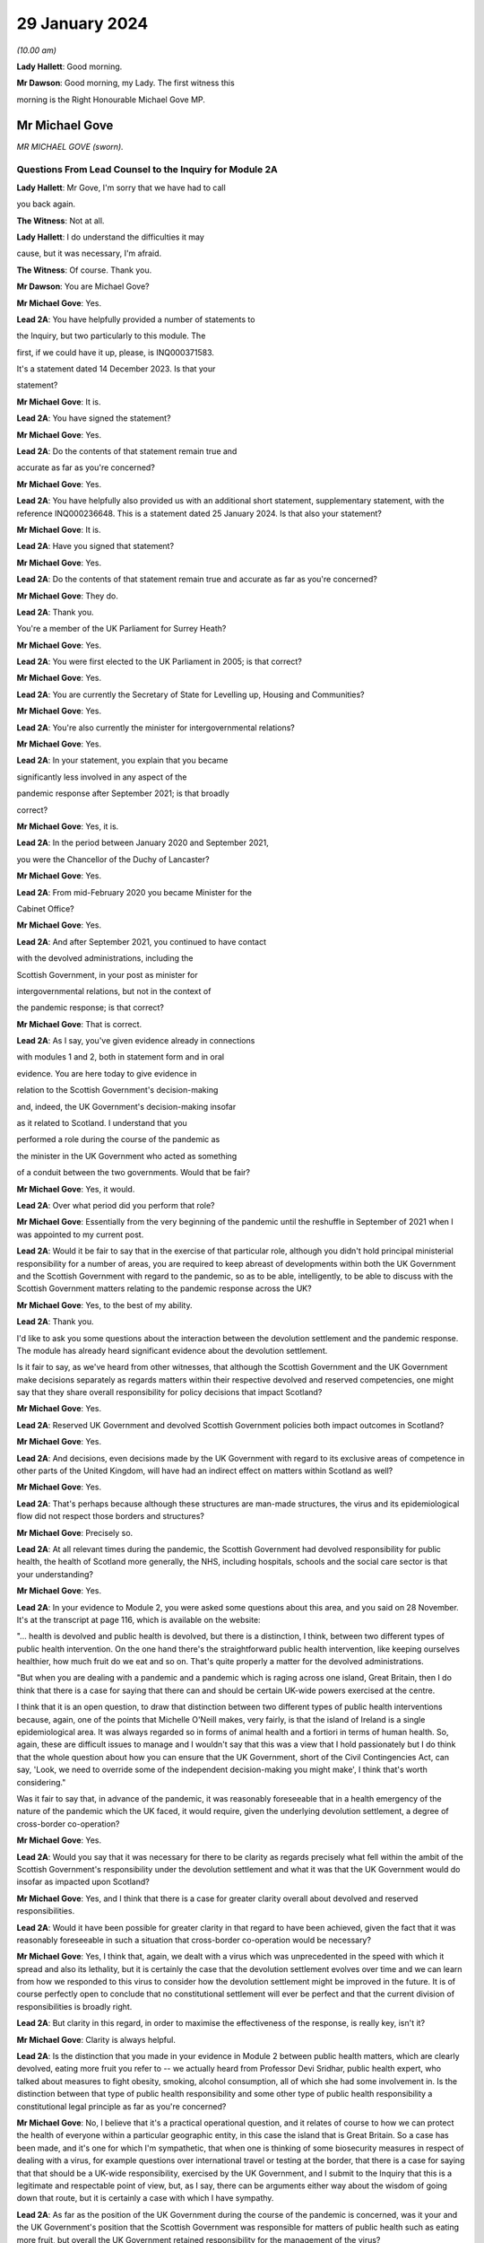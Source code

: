 29 January 2024
===============

*(10.00 am)*

**Lady Hallett**: Good morning.

**Mr Dawson**: Good morning, my Lady. The first witness this

morning is the Right Honourable Michael Gove MP.

Mr Michael Gove
---------------

*MR MICHAEL GOVE (sworn).*

Questions From Lead Counsel to the Inquiry for Module 2A
^^^^^^^^^^^^^^^^^^^^^^^^^^^^^^^^^^^^^^^^^^^^^^^^^^^^^^^^

**Lady Hallett**: Mr Gove, I'm sorry that we have had to call

you back again.

**The Witness**: Not at all.

**Lady Hallett**: I do understand the difficulties it may

cause, but it was necessary, I'm afraid.

**The Witness**: Of course. Thank you.

**Mr Dawson**: You are Michael Gove?

**Mr Michael Gove**: Yes.

**Lead 2A**: You have helpfully provided a number of statements to

the Inquiry, but two particularly to this module. The

first, if we could have it up, please, is INQ000371583.

It's a statement dated 14 December 2023. Is that your

statement?

**Mr Michael Gove**: It is.

**Lead 2A**: You have signed the statement?

**Mr Michael Gove**: Yes.

**Lead 2A**: Do the contents of that statement remain true and

accurate as far as you're concerned?

**Mr Michael Gove**: Yes.

**Lead 2A**: You have helpfully also provided us with an additional short statement, supplementary statement, with the reference INQ000236648. This is a statement dated 25 January 2024. Is that also your statement?

**Mr Michael Gove**: It is.

**Lead 2A**: Have you signed that statement?

**Mr Michael Gove**: Yes.

**Lead 2A**: Do the contents of that statement remain true and accurate as far as you're concerned?

**Mr Michael Gove**: They do.

**Lead 2A**: Thank you.

You're a member of the UK Parliament for Surrey Heath?

**Mr Michael Gove**: Yes.

**Lead 2A**: You were first elected to the UK Parliament in 2005; is that correct?

**Mr Michael Gove**: Yes.

**Lead 2A**: You are currently the Secretary of State for Levelling up, Housing and Communities?

**Mr Michael Gove**: Yes.

**Lead 2A**: You're also currently the minister for intergovernmental relations?

**Mr Michael Gove**: Yes.

**Lead 2A**: In your statement, you explain that you became

significantly less involved in any aspect of the

pandemic response after September 2021; is that broadly

correct?

**Mr Michael Gove**: Yes, it is.

**Lead 2A**: In the period between January 2020 and September 2021,

you were the Chancellor of the Duchy of Lancaster?

**Mr Michael Gove**: Yes.

**Lead 2A**: From mid-February 2020 you became Minister for the

Cabinet Office?

**Mr Michael Gove**: Yes.

**Lead 2A**: And after September 2021, you continued to have contact

with the devolved administrations, including the

Scottish Government, in your post as minister for

intergovernmental relations, but not in the context of

the pandemic response; is that correct?

**Mr Michael Gove**: That is correct.

**Lead 2A**: As I say, you've given evidence already in connections

with modules 1 and 2, both in statement form and in oral

evidence. You are here today to give evidence in

relation to the Scottish Government's decision-making

and, indeed, the UK Government's decision-making insofar

as it related to Scotland. I understand that you

performed a role during the course of the pandemic as

the minister in the UK Government who acted as something

of a conduit between the two governments. Would that be fair?

**Mr Michael Gove**: Yes, it would.

**Lead 2A**: Over what period did you perform that role?

**Mr Michael Gove**: Essentially from the very beginning of the pandemic until the reshuffle in September of 2021 when I was appointed to my current post.

**Lead 2A**: Would it be fair to say that in the exercise of that particular role, although you didn't hold principal ministerial responsibility for a number of areas, you are required to keep abreast of developments within both the UK Government and the Scottish Government with regard to the pandemic, so as to be able, intelligently, to be able to discuss with the Scottish Government matters relating to the pandemic response across the UK?

**Mr Michael Gove**: Yes, to the best of my ability.

**Lead 2A**: Thank you.

I'd like to ask you some questions about the interaction between the devolution settlement and the pandemic response. The module has already heard significant evidence about the devolution settlement.

Is it fair to say, as we've heard from other witnesses, that although the Scottish Government and the UK Government make decisions separately as regards matters within their respective devolved and reserved competencies, one might say that they share overall responsibility for policy decisions that impact Scotland?

**Mr Michael Gove**: Yes.

**Lead 2A**: Reserved UK Government and devolved Scottish Government policies both impact outcomes in Scotland?

**Mr Michael Gove**: Yes.

**Lead 2A**: And decisions, even decisions made by the UK Government with regard to its exclusive areas of competence in other parts of the United Kingdom, will have had an indirect effect on matters within Scotland as well?

**Mr Michael Gove**: Yes.

**Lead 2A**: That's perhaps because although these structures are man-made structures, the virus and its epidemiological flow did not respect those borders and structures?

**Mr Michael Gove**: Precisely so.

**Lead 2A**: At all relevant times during the pandemic, the Scottish Government had devolved responsibility for public health, the health of Scotland more generally, the NHS, including hospitals, schools and the social care sector is that your understanding?

**Mr Michael Gove**: Yes.

**Lead 2A**: In your evidence to Module 2, you were asked some questions about this area, and you said on 28 November. It's at the transcript at page 116, which is available on the website:

"... health is devolved and public health is devolved, but there is a distinction, I think, between two different types of public health intervention. On the one hand there's the straightforward public health intervention, like keeping ourselves healthier, how much fruit do we eat and so on. That's quite properly a matter for the devolved administrations.

"But when you are dealing with a pandemic and a pandemic which is raging across one island, Great Britain, then I do think that there is a case for saying that there can and should be certain UK-wide powers exercised at the centre.

I think that it is an open question, to draw that distinction between two different types of public health interventions because, again, one of the points that Michelle O'Neill makes, very fairly, is that the island of Ireland is a single epidemiological area. It was always regarded so in forms of animal health and a fortiori in terms of human health. So, again, these are difficult issues to manage and I wouldn't say that this was a view that I hold passionately but I do think that the whole question about how you can ensure that the UK Government, short of the Civil Contingencies Act, can say, 'Look, we need to override some of the independent decision-making you might make', I think that's worth considering."

Was it fair to say that, in advance of the pandemic, it was reasonably foreseeable that in a health emergency of the nature of the pandemic which the UK faced, it would require, given the underlying devolution settlement, a degree of cross-border co-operation?

**Mr Michael Gove**: Yes.

**Lead 2A**: Would you say that it was necessary for there to be clarity as regards precisely what fell within the ambit of the Scottish Government's responsibility under the devolution settlement and what it was that the UK Government would do insofar as impacted upon Scotland?

**Mr Michael Gove**: Yes, and I think that there is a case for greater clarity overall about devolved and reserved responsibilities.

**Lead 2A**: Would it have been possible for greater clarity in that regard to have been achieved, given the fact that it was reasonably foreseeable in such a situation that cross-border co-operation would be necessary?

**Mr Michael Gove**: Yes, I think that, again, we dealt with a virus which was unprecedented in the speed with which it spread and also its lethality, but it is certainly the case that the devolution settlement evolves over time and we can learn from how we responded to this virus to consider how the devolution settlement might be improved in the future. It is of course perfectly open to conclude that no constitutional settlement will ever be perfect and that the current division of responsibilities is broadly right.

**Lead 2A**: But clarity in this regard, in order to maximise the effectiveness of the response, is really key, isn't it?

**Mr Michael Gove**: Clarity is always helpful.

**Lead 2A**: Is the distinction that you made in your evidence in Module 2 between public health matters, which are clearly devolved, eating more fruit you refer to -- we actually heard from Professor Devi Sridhar, public health expert, who talked about measures to fight obesity, smoking, alcohol consumption, all of which she had some involvement in. Is the distinction between that type of public health responsibility and some other type of public health responsibility a constitutional legal principle as far as you're concerned?

**Mr Michael Gove**: No, I believe that it's a practical operational question, and it relates of course to how we can protect the health of everyone within a particular geographic entity, in this case the island that is Great Britain. So a case has been made, and it's one for which I'm sympathetic, that when one is thinking of some biosecurity measures in respect of dealing with a virus, for example questions over international travel or testing at the border, that there is a case for saying that that should be a UK-wide responsibility, exercised by the UK Government, and I submit to the Inquiry that this is a legitimate and respectable point of view, but, as I say, there can be arguments either way about the wisdom of going down that route, but it is certainly a case with which I have sympathy.

**Lead 2A**: As far as the position of the UK Government during the course of the pandemic is concerned, was it your and the UK Government's position that the Scottish Government was responsible for matters of public health such as eating more fruit, but overall the UK Government retained responsibility for the management of the virus?

**Mr Michael Gove**: No, I think that it was clear from what happened during the course of the pandemic that the Scottish Government was responsible for deciding the non-pharmaceutical interventions that it believed were necessary in order to curtail the spread of the virus.

**Lead 2A**: Did issues around the division of responsibility in this regard remain contentious or difficult throughout the pandemic, in particular as a result of your particular experience of dealing with the Scottish Government in your four nations meetings?

**Mr Michael Gove**: No, I think in my evidence I make the point that of course there were differences in approach and of course we had different political parties operating across the United Kingdom, but the day-to-day management of the virus and the day-to-day responsibilities exercised by ministers in the devolved administrations and in the UK Government was for the most part constructive.

**Lead 2A**: My question was directed at trying to understand whether there was difficulty as regards the constitutional divide, rather than -- a subject we'll get on to -- the personal interrelationships between people involved. What I was seeking to get at was: did it remain an issue as to what was the UK Government's responsibility, what was the Scottish Government's responsibility, which may of course have affected the -- impacted upon the effectiveness of the overall response?

**Mr Michael Gove**: I wouldn't want to jump the gun, but I suspect that some might, in this module, want to make a point about the degree of fiscal devolution that the Scottish Government enjoys and whether or not that should be greater and whether or not that would enable the Scottish Government or a future Scottish Government to respond more effectively. I've outlined my views on that question and I'm happy to return to them and, indeed, expand on them. But during the course of the pandemic I did not see any real angst about the constitutional situation presenting effective decision-making and an effective response.

**Lead 2A**: You mentioned in your earlier evidence the possibility, which I know you've discussed already with others in previous modules, that the way in which the pandemic management division, if you like, could have been approached was the use of the Civil Contingencies Act. You mention something "short of the Civil Contingencies Act" in your previous evidence. Would it not have been -- if the UK Government wished to exercise a wider control over matters of public health, would it not have been an option, a preferable option, for the UK Government to have approached the division of responsibilities through that legal mechanism, about which we have, again, heard a little from previous witnesses?

**Mr Michael Gove**: Yes, I do believe so. The Civil Contingencies Act is designed to deal with a catastrophic coming from a clear blue sky, a terrorist incident or a hostile state actor unleashing the sort of havoc that requires an immediate emergency response, and also it involves the curtailment of independent action and liberty to an extent that I think most people would find difficult to take, save in such a particular emergency. But I do think that it's worth looking at the operation of the Civil Contingencies Act and considering whether or not, between that quite powerful intervention and the other interventions that we saw exercised during the course of the pandemic, might there be a need for a new mechanism or a new way of operating in order to deal with potential future threats to public health or safety.

**Lead 2A**: Was this not literally a catastrophe that came from a clear blue sky?

**Mr Michael Gove**: No, because while it was undoubtedly a horrendous period in the life of our nations and the loss of life and the pain suffered by many was momentous, the threshold for the Civil Contingencies Act I think is rightly very high, and it is the case that, whatever successes or failures there were in the management of the pandemic, we could see the pandemic coming. It wasn't as though it were, as I say, like a terrorist attack, when you move from a moment of peace and serenity to the sudden, dramatic loss of life that such an intervention might precipitate, or, as I say, a foreign state actor attacking. And the Civil Contingencies Act, by its very nature, leads to the centralisation of powers, the restrictions of liberties, but one would have to clear a very high threshold before initiating.

So my own view is that the Civil Contingencies Act is too draconian an instrument in many cases for the sorts of challenges that we might face in the future.

**Lead 2A**: The practical result, had that course been followed, I think you've already explained to us, but just to be clear, would have been that the UK Government would have had greater power over the way in which the pandemic was managed across the nations of the United Kingdom. Is that broadly correct?

**Mr Michael Gove**: It would have done, and --

**Lead 2A**: Yes, it would --

**Mr Michael Gove**: Yeah, and it would have had greater power over and control over the actions of local government and individuals and civil society. It is, as I say, a -- by "draconian" I don't mean to say that it's never capable of being used, but it should only be used in very sparing and exceptional circumstances.

**Lead 2A**: In the end, the way in which the pandemic was managed -- we've heard some evidence from a political expert who talked about the civil contingencies route or the public health route --

**Mr Michael Gove**: Yes.

**Lead 2A**: -- being two options. The public health route was ultimately the one that was taken, if we can use that as a label; is that fair?

**Mr Michael Gove**: Yes.

**Lead 2A**: What happened was that legislation went through the UK Parliament, which became the Coronavirus Act 2020. In the schedules to that Act, specific powers to do things like impose restrictions and ultimately lockdowns were accorded to the Scottish Government; is that correct?

**Mr Michael Gove**: Yes.

**Lead 2A**: And those powers became vested in the Scottish Government on 26 March 2020?

**Mr Michael Gove**: Yes.

**Lead 2A**: Was it your understanding of the Scottish Government's position prior to that point that it was of the view that it had the constitutional power to impose restrictions and lockdowns in any event?

**Mr Michael Gove**: I believe that -- I don't know what the Scottish Government thought, but I do believe that the Scottish Government, if the UK Government had chosen not to act, would undoubtedly have pressed us to grant them powers in order to be able to have the sorts of interventions, the non-pharmaceutical interventions, the lockdown powers that were subsequently exercised.

**Lead 2A**: But your understanding, do I take from that, was that the -- of their position -- Scottish Government thought that those powers would require to be granted to them, ie they did not have them?

**Mr Michael Gove**: Yes.

**Lead 2A**: So as far as the legislative framework is concerned, the powers to manage matters of public health, to impose restriction, lockdowns or anything short of a lockdown became clear, at least, on 26 March; is that correct?

**Mr Michael Gove**: It certainly -- they were further clarified. I think one of my experiences of devolution is that at different points, in issues arguably less important, the Scottish Government has pushed at the boundaries of the devolution settlement in order to establish that which it can do. It's inherent in the Scotland Act that those things which are reserved are listed and specified, but not those things which are devolved, and there is an argument put forward by the Scottish Government and others that anything that is not explicitly reserved is devolved and, therefore, it is open to the Scottish Government to -- and the Scottish Parliament, to legislate in those areas. I won't stray further into that debate now, but --

**Lead 2A**: Thank you.

**Mr Michael Gove**: -- it is certainly the case that some would have argued that even if the UK Government had been idle, that the Scottish Government and the Scottish Parliament would have been empowered to legislate in this area.

**Lead 2A**: Despite, as I think you've accepted, the reasonable foreseeability of the need to have a cohesive, co-ordinated UK response in an emergency such as this, and the preferability at least of clarity around devolved and reserved competencies, this was not a matter which had been discussed or sorted out between the governments before the pandemic arrived, was it?

**Mr Michael Gove**: No, but there were regular occasions where the UK Government and devolved administrations would work together to consider how to deal with civil contingencies, and there were also arrangements to discuss how they might deal with pandemics, particularly, as has been discussed elsewhere, the prospect of a flu pandemic, which was the principal operating assumption when it came to a public health emergency that the UK Government was operating to.

**Lead 2A**: If there were a concern on the part of the UK Government that the Scottish Government tended to try to push the boundaries of devolution based on previous experience, it would have been perfectly open to the UK Government to clarify the boundaries between each government's area of responsibility in advance as part of those preparedness exercises, would it not?

**Mr Michael Gove**: It would be possible, however precisely given the tendency, particularly under the Scottish National Party, to see if the devolution boundaries can be pushed, one can't anticipate all of the areas where a Scottish Government might choose to push those boundaries. Again, one of the emerging challenges that we all face across the world at the moment is artificial intelligence. At the time of the Scotland Act AI was not a concept with which any of us were particularly familiar. There is an open question, probably not for this Inquiry so I shan't labour the point, as to whether or not artificial intelligence and the threat that it potentially poses if not properly regulated should be regulated at a UK level or at a Scotland or devolved administration level. Again, my argument would be that we should have that discussion now, but we can't always anticipate every future challenge that we may have to face, or indeed every future initiative that a duly elected Scottish Government might wish to press.

**Lead 2A**: In contradistinction to the concept of artificial intelligence, Mr Gove, public health was a matter which -- to which, as you've said, a considerable amount of attention was paid in advance of the pandemic, therefore it was entirely predictable that public health was a matter which required a degree of clarification as to the constitutional boundaries?

**Mr Michael Gove**: Yes, but I don't believe that in the response to the pandemic that the constitutional questions, which are of course of great interest, actually impeded day-to-day our response. So yes, in a perfect world, a greater degree of constitutional clarity on some of these questions would be preferable, but in the practical day-to-day operation of responding to the pandemic and the virus, I don't believe that these were material considerations.

**Lead 2A**: Could I -- you'll be pleased to hear, Mr Gove, I don't intend to take you through vast reams of WhatsApp messages, but I will take you to a few.

If we could turn, please, to INQ000163134, please.

These are messages that I understand were provided to the Inquiry by Mr Hancock, and they relate to discussions around a four nations approach to the governance of the Joint Biosecurity Centre in May 2020.

Do you recall the discussions around that issue at that time?

**Mr Michael Gove**: I do.

**Lead 2A**: The Joint Biosecurity Centre, I think, was formed as a new directorate within the Department of Health and Social Care in June 2020, eventually, to bring together data science assessment and public health information and expertise to assist in the fight against the virus. Is that a fair description, broadly?

**Mr Michael Gove**: Totally.

**Lead 2A**: Thank you.

Can we just look at these, please. These messages say -- if we start at 30 May, 2.14 pm, it is said there that the owner of the cellphone, who we understand to be Mr Hancock, says:

"Yes. It should be a UK body like MI5. Pandemic response is a reserved responsibility. It's the actions taken in response that are devolved."

To which you respond:

"The sub (which I think should have gone 2 u) takes a different view -- based on 'legal advice'. Do let me know if you haven't been sent it."

Then the response thereafter from Mr Hancock is:

"I've now read the sub. I'm very unhappy with it. The JBC is designed as a UK institution that gathers and analyses data. It executes via many different agencies, local authorities, devolveds, OGDs etc. But there is no need for it to be run through a committee of the four nations. We wouldn't put English local authorities on the board!"

Then at 9.01 Mr Hancock says:

"The advice this sub is based on wrongly states that 'public health is devolved'. That is not true. Parts of public health are devolved (fat fighting; local response) but public health emergencies are a reserved matter. How can a sub on such an important matter miss such a critical part of the devolution settlement?

"Let's discuss in the morning -- this clearly needs sorting out."

So, broadly speaking, what's happening here is there's a discussion over the extent to which this is -- the Joint Biosecurity Centre would be a matter for UK Government control; is that right?

**Mr Michael Gove**: Yes.

**Lead 2A**: And Mr Hancock has seen this as part of a more general attitude that he appears to have towards the way in which the public health response is being co-ordinated, saying, "The JBC falls within our remit" -- the UK Government remit -- "because the public health response more generally, in terms of policymaking, falls within our remit"; is that broadly correct?

**Mr Michael Gove**: That was Matt's view --

**Lead 2A**: Yes.

**Mr Michael Gove**: Yes.

**Lead 2A**: And what you are doing here is you are bringing to his attention a submission, it would appear to be a legal submission, a piece of advice, which tends to suggest that that interpretation of the devolution settlement may not be correct; is that right?

**Mr Michael Gove**: Yes. And I think this goes very much to our earlier discussion. In the end, when the JBC was set up, as I think I mention in paragraph 74 of my evidence to this module, health ministers from all four administrations were on a ministerial board and the devolved administrations were represented on the Joint Biosecurity Centre steering board and technical board. So Matt, again -- as the Inquiry has heard, Matt, and I think this was a good thing, was a bullish, determined, energetic minister who wanted to ensure that there was rapid and effective action taken in dealing with the virus. My responsibility was to seek to make sure that we worked effectively with all of the devolved administrations, so I didn't seek to temper Matt's energy, but I did seek to ensure that we were operating on all fours with the devolved administrations, and in the end we had an effective JBC broadly in line with Matt's wishes but one which also involved the devolved administrations and which benefitted all.

**Lead 2A**: Is this, Mr Gove, indicative of a wider attitude within the UK Government, at least up to this point, that the UK Government was really in control of policy across the United Kingdom with regard to the management of the pandemic?

**Mr Michael Gove**: No, I don't believe so, no. I think that at different times, naturally, there were some within the UK Government that occasionally found it irksome that they might have to deal with devolved administrations taking a different view, but overall the way in which the UK Government worked was respectful towards and inclusive towards the devolved administrations. So there may have been moments when individuals expressed -- as energetic and determined individuals, anxious to see action this day, they may have expressed irritation at the need to, you know, take account of the devolved administrations but they would also at different times have expressed perhaps irritation with how Public Health England or another part of the government machinery were operating. It's not, I think, a fundamental lack of respect, it's simply an outworking of the energetic impulse of well meaning and public spirited individuals.

**Lead 2A**: It may not be a question of lack of respect, Mr Gove, but it is, I think, an indication as to Mr Hancock, who, let's be fair, was a central part of the UK Government's response --

**Mr Michael Gove**: Oh, yes.

**Lead 2A**: -- it's an indication of his understanding of the constitutional position. Despite legal advice to the contrary he is of the view that public health is devolved, and that -- that public health is not devolved and that that statement was incorrect?

**Mr Michael Gove**: Yes, but I think I would balance that against the formidable array of evidence which shows Matt working collaboratively and effectively with health ministers across the United Kingdom. So Matt expresses a view, that view is born of his desire to press ahead energetically, but at the same time this is one conversation, an important one, but set against that there are the multiple, not just conversations but agreements and shared actions that Matt, Jeane Freeman, Humza Yousaf and others were responsible for.

So a single conversation of this kind shouldn't be taken as evidence of the broader attitude that either Matt or the UK Government took to effective and co-ordinated work.

**Lead 2A**: It's your understanding and perspective, as you said, that Mr Hancock and others in the UK Government worked collaboratively and effectively with the Scottish Government, and indeed the other devolved administrations, over this period. It is a consistent theme, however, of the Scottish Government evidence that, when attending or engaging in these apparently -- or -- these collaborative exercises, they felt very much that decisions had already been made by the UK Government and that they were simply being invited to be told what those decisions were. Their position is, in effect, as Mr Hancock seems to be expressing here, that the UK Government thought itself responsible for the public health response across the United Kingdom and that they were merely to be told what the decisions had already been, what they already were.

**Mr Michael Gove**: I don't think that the -- the actual evidence would justify that. It was the case, at different points, that the Scottish Government, and indeed other devolved administrations, chose a different path. My view was -- and I think, to be fair, the view of most of those working in the devolved administrations was -- that effective co-ordination and indeed a unified approach wherever possible was desirable, however there were occasions where the Scottish Government chose a different communication strategy, a different set of lockdown metrics, different ratios for when people could meet outside and so on, and we not only respected that but sought to work with the devolved administrations in that area. There were other areas, though, where it was undoubtedly the case that it was the strength of the UK Government that was enable -- that was able to help everyone within the UK to respond better. We would not have been able to secure the effective vaccine roll-out that we did without the UK Government playing the role that it did in setting up the Vaccine Taskforce and so on. Of course the Scottish Government and those working within the Scottish NHS played a heroic role in supporting that, I would take nothing away from them, but I think it is important to recognise that there were critical elements of the pandemic response where we benefitted from having the broad shoulders of the UK Treasury and indeed the international negotiating and purchasing power of the UK Government.

**Lead 2A**: I think the timeline is potentially significant here, Mr Gove. What I'm interested in -- you referenced the fact that there were times, either as regards public communications policy or the substantive strategy towards the management of the virus more generally, the Scottish Government took a different path. The timing of this is significant, in that we've already heard evidence that it was around May 2020 where that divergence, which was not a phrase that the Scottish Government witnesses liked very much, but that divergence started really substantively to occur.

What I'm interested in is why that divergence took place. Is it your position, Mr Gove, that there is no substance to the Scottish Government's criticism of the UK Government in that in the period up to this point they were excluded from decision-making such that they had to take their own path?

**Mr Michael Gove**: No, I don't think that's a fair characterisation. We strove always to make sure that the views of devolved administrations were heard, respected and fed into UK Government decision-making. There was an intensity to the range of conversations at the beginning of the pandemic response that diminished a little as we moved into a period where it appeared that the virus was in retreat, and then, as the intensity of infection recurred, so the intensity of meetings recurred.

But the UK was not unique in having conversations between the central government and devolved or regional or other governments in how to respond, and again one of the points that I made in my evidence is that the Federal Chancellery in Germany sometimes had to deal with the fact that different Länder were pursuing different policies, and ensuring that there was an effective and unified response across the whole of Germany was a challenge.

So, yes, if you have devolution of any kind, and there were similar situations in France and Spain, then you will sometimes have divergent responses because, as administrations acquire more information about how to fight the virus, though -- more options become available, and it is possible for public spirited individuals in different jurisdictions to argue for a slightly more energetic or a slightly more liberal response.

**Lead 2A**: You mentioned something of the intensity of the initial discussions, we may return to that in a few moments, Mr Gove. You, as you've already given evidence in Module 2, were heavily engaged -- principally engaged, I think, in what are known as the four nations meetings --

**Mr Michael Gove**: Yes.

**Lead 2A**: -- that took place. We know that these took place at different times, with a different level of regularity, and we know some of the matters that were discussed at these meetings.

Was your mission in setting up these four nations meetings to try to do something about the fact that the existing systems for Scottish Government/UK Government collaboration had failed?

**Mr Michael Gove**: No, I don't think they had failed. Prior to the pandemic, my role as Chancellor of the Duchy of Lancaster had been to prepare for Britain's departure from the European Union and the potential eventuality of a no-deal Brexit. In that work, I had a series of meetings, conference calls, Cabinet committee meetings, with representatives, ministers and officials from the devolved administrations, and while of course the Scottish Government and the Welsh Government opposed the course we were on, they recognised that the UK as a whole had made that decision and we worked, I think, constructively during that period, even when it was a very politically contested goal to make sure that we were ready for every eventuality at that time.

And I think that of course it's open to the Scottish Government to feel that they were not as involved as they should have been at certain points, but I think the reality is that there was frank and open discussion of the delivery options available to us in that scenario, as there was subsequently in Covid.

**Lead 2A**: I think it to be the case that although some meetings took place before this, this is in fact around the time when the regularity of those meetings started to pick up --

**Mr Michael Gove**: Yes.

**Lead 2A**: -- is that broadly correct? As I say, they weren't absolutely every week or anything like that --

**Mr Michael Gove**: No.

**Lead 2A**: -- but one might say that from May onwards that was a period in which your engagement in those meetings and your efforts in those meetings were -- that was the period when you were ramping that up to an extent.

**Mr Michael Gove**: Yes, with respect specifically to Covid, there were a series of meetings that took place, whether through the forum of COBR or otherwise, to agree the initial escalation towards the first lockdown, then subsequent to that ministerial implementation groups were set up in order to deal with the consequences of lockdown for public services, for the health service and so on. Then the ministerial implementation groups were wound down. That was partly because, as I say, the virus appeared to be in retreat, but partly also because these were quite cumbersome structures and we then moved to a different rhythm of meetings in the late summer and autumn of 2020.

**Lead 2A**: So in that narrative, just to make sure we're getting the timing correct, you talked about the initial period, the ministerial implementation groups lasted over what period roughly?

**Mr Michael Gove**: I think from -- until I suppose the second half of the spring of -- into early summer of 2020.

**Lead 2A**: Right, and then you omitted to tell us about the COBR-O (sic) and COBR-S (sic) -- Covid-O and Covid-S committees that were ones which were, I think, part of the Cabinet structure in the UK Government?

**Mr Michael Gove**: Yes, they superseded the ministerial implementation groups. And, again, one of the views that I had was that we needed to have a Covid Taskforce at the centre of the UK Government and that we should move towards a system similar to that which we'd had in order to prepare for our departure from the European Union, the so-called XO and XS split, but there were others who were more involved in the design and re-design of these structures in order to make sure that we had effective decision-making.

**Lead 2A**: The COBR meetings were attended by ministers from the Scottish Government?

**Mr Michael Gove**: Yes.

**Lead 2A**: The MIGs, the ministerial implementation groups, attended by ministers from the Scottish Government?

**Mr Michael Gove**: Yes.

**Lead 2A**: The Covid-O and Covid-S groups were not?

**Mr Michael Gove**: Covid-O did involve conversations with and attendance from Scottish ministers at certain points.

**Lead 2A**: These were effectively the UK Cabinet subcommittees; is that not correct?

**Mr Michael Gove**: Yes, to which Scottish Government and other devolved administration ministers were in attendance. Much as they had been with the XO meetings that occurred in the run-up to our departure from the European Union.

**Lead 2A**: And after the timeline we've been talking about, the structural timeline, is it fair to say, as I suggested at the beginning, that at about the point we've reached in the narrative, that the meetings, the four nations meetings which you were principally involved with, started to pick up pace as a means of communicating with the devolved nations?

**Mr Michael Gove**: Yes, exactly so. As well as the Covid-O meetings, I would hold regular calls with representatives, normally the First Ministers, in order to be sure that issues which were not necessarily on the Covid-O agenda but which mattered to them were ventilated and aired. It would normally be the case the territorial offices, the secretaries of state for Scotland, Wales and Northern Ireland, would attend, and also officials, sometimes from the Treasury and sometimes from other departments.

**Lead 2A**: Despite the fact that, as you've accepted, there was a need in a pandemic of this nature to maximise and achieve effective co-ordination between the nations of the United Kingdom and their administrations, do you accept, Mr Gove, that the structures which had existed before this point that we're talking about had failed and that your attempts to rectify these failed decision-making structures through your meetings were really an attempt to make the best of a bad lot?

**Mr Michael Gove**: No, I wouldn't say they had failed but I would say that the approach that we took was a process of iterative improvement. I think to say that the approach had failed is -- and again, I don't want to police other people's responses, but for people who believe in Scotland's constitutional future as an independent nation, supporters of the SNP and other parties and organisations aligned behind independence, it is necessary to prove that the United Kingdom is a dysfunctional entity, and therefore the SNP and its supporters will often, when dealing with a situation that is not perfect, say "It's a failure, this is a proof that the UK as a constitutional entity is broken". As I say, the differences of opinion that occurred between the UK Government and the Scottish Government on day-to-day management of the pandemic were no greater than differences between the Federal Chancellery in Germany and the Länder in Germany or the Élysée in France and the respective regional administrators.

But, while I have great respect for the integrity and professionalism of Scottish Government ministers when it came to the handling of individual pandemic choices, we have to bear in mind that the political aim of the SNP is to destroy the United Kingdom, and from time to time they will make political points to that end.

**Lead 2A**: So if the Inquiry were to hear evidence from ministers and officials within the Scottish Government to the effect that the co-operation and co-ordination structures before this point had failed, are you suggesting that that evidence would be politically motivated?

**Mr Michael Gove**: I think one would have to look at each individual piece of evidence, but it is undoubtedly the case that the Inquiry has already heard evidence which shows that people within the Scottish Government were, at certain moments, looking at the political as well as the policy consequences of their choices.

**Lead 2A**: Does your apparent assumption that the Scottish Government and its ministers' motivations are politically motivated, it would appear, in everything they do, would it not rather indicate that there was a completely dysfunctional relationship between the two governments at the time?

**Mr Michael Gove**: No. And again I hope I that I said, and your question gives me the opportunity to make clear, I don't believe they're politically motivated in everything they do. I think, as I hope I made clear earlier, that I have great respect for the professionalism with which many Scottish Government ministers conducted themselves and I do believe that their overwhelming motivation was to protect the people of Scotland from a virus. However, there are and were occasions when the Scottish Government, as we can see, was thinking politically, and of course it is the case that the SNP, as a political mission -- which is to achieve Scotland's independence, ie to destroy the United Kingdom, and -- it would be naive not to be aware that highly skilled politicians, including those at the top of the Scottish Government, might well seek what they perceive to be political advantage at certain points. But I think it's important that recognise that while that did occur at certain points, the day-to-day management of the pandemic preoccupied them as it preoccupied other ministers, so it's a matter of proportion and a matter of precision rather than a broad assault of the kind that the question invited me to agree with.

**Lead 2A**: Is your evidence a thinly veiled assertion that the First Minister of Scotland managed the pandemic in Scotland in order to further the cause of independence?

**Mr Michael Gove**: No. I think it is the case, though, that evidence that we have heard shows that the First Minister and those working for her at particular times were thinking politically. And, again, in my own earlier evidence I made it clear that I had and have respect for the immensely hard work put in by many in the Scottish Government and their dedication to keeping people safe, but this Inquiry has heard and seen direct evidence of the Scottish Government thinking politically, and again, as I say, it would be naive to assume that people who have dedicated their whole life to the cause of Scottish independence would not at certain points see the political component to some of the decisions and some of the points that were being made.

**Lead 2A**: Did the UK Government seek to do the same thing to promote its agenda to keep the UK together?

**Mr Michael Gove**: No, because I think the most important thing that we felt was that it was important to ensure that lives were saved across the United Kingdom. I mentioned earlier my own view that the existence of pan-UK structures helped to ensure that -- from the vaccine delivery through to the way in which eventually, after many difficulties, PPE was procured, helped. But I also think there's a difference, and the difference is this: that to believe in the integrity and to believe in the protection of a state, a political unit like the United Kingdom, is a responsibility that I have and all UK Government ministers have. It's not a small P political thing, it is a matter of duty.

**Lead 2A**: Ms Sturgeon is actually relatively complimentary of your role, Mr Gove, in the way in which you conducted yourself, but I think it fair to say that the statements that we've seen from Scottish Government ministers would suggest, as I've put to you, that although your efforts in the four nations calls were appreciated, they were seeking to make the best of a bad lot, as had existed before that point.

**Mr Michael Gove**: Again, to be fair to the then First Minister and others, they were -- expressed irritation sometimes, and those irritations, as I say, may well have come from a good faith position in disagreeing with the UK Government over the precise measures that we were taking. And, as I say, I respected very much the determination of each First Minister to do, on a day-to-day basis, their very best to protect their citizens, and if frustrations were expressed I always sought to ensure that those frustrations were communicated to my colleagues in the UK Government and that, wherever possible, we were able to work together and to accommodate a unified approach.

**Lead 2A**: Thank you.

On 23 July 2020, Boris Johnson, the then Prime Minister, visited Scotland. Nicola Sturgeon did not want to meet him, as I understand it, during the visit. Is that your understanding?

**Mr Michael Gove**: That is my understanding.

**Lead 2A**: What intergovernmental discussion took place about the visit?

**Mr Michael Gove**: I don't recall any.

**Lead 2A**: What was its purpose, from this perspective, of the UK Government?

**Mr Michael Gove**: The Prime Minister of the United Kingdom should be able to visit any part of the United Kingdom at any time.

**Lead 2A**: But what was its purpose at that particular time?

**Mr Michael Gove**: I believe that the Prime Minister visited Orkney, and I believe that he also was involved -- I don't know if it was at that time, but certainly on a subsequent visit, he wished to thank those involved in the vaccine response.

**Lead 2A**: Could we have a look, please, at INQ000274143. This is a Twitter post relating to the visit from 23 July 2020 by the former First Minister of Scotland, she said:

"I welcome the PM to Scotland today. One of the key arguments for independence is the ability of Scotland to take our own decisions, rather than having our future decided by politicians we didn't vote for, taking us down a path we haven't chosen. His presence highlights that."

Were you aware of that tweet having been released on that day?

**Mr Michael Gove**: I'm sure I saw it. If not at the time that it was released, subsequently yes.

**Lead 2A**: During the visit the then Prime Minister spoke about the "sheer might" and "merit" of the Union.

**Mr Michael Gove**: Mm.

**Lead 2A**: Do these iterations show that both the UK Government and the Scottish Government were playing politics at this key time in the pandemic response?

**Mr Michael Gove**: No, I don't -- well, firstly, I don't believe that's true of the UK Government. I think it was a straightforward -- an important matter of fact that the UK Government, whether or not it was led by a Conservative administration or by any other administration, by the nature of the unified strength, weight, presence that we had, was able -- I mentioned the vaccine roll-out, PPE -- to provide protection for all of the UK's citizens, and I think it's important that everyone, whatever their views on the constitutional future of Scotland or any part of the United Kingdom, everyone who is a citizen of the United Kingdom is protected by the United Kingdom, and whether or not they voted for the Prime Minister of the United Kingdom, he or she is their Prime Minister.

Now, on this particular tweet, I recognise the political point that Nicola Sturgeon is making, but I don't object to that point being made. I think that it is perfectly legitimate for the leader of a political party, with whose aims I profoundly disagree, to pass comment in this way. Of course. And I think I make the point in my evidence that from time to time during the pandemic, or at any point, SNP politicians would make the case for independence in -- in broad terms, of course, perfectly entitled to do that, and I wouldn't take exception to this tweet.

**Lead 2A**: You've mentioned the vaccine roll-out on several occasions, although I haven't asked you any questions about it. Just for the sake of clarity, this was in July 2020.

**Mr Michael Gove**: Mm.

**Lead 2A**: This -- I think you suggested that this might be connected to the vaccine roll-out. I think this may be quite considerably before the time when --

**Mr Michael Gove**: I think you're right, and my apologies. I think -- I remember that the Prime Minister visited Scotland -- the then Prime Minister, Mr Johnson, visited Scotland on a number of occasions.

**Lead 2A**: Yes.

**Mr Michael Gove**: One of those occasions I'm pretty sure, subsequently, was to go to Livingston to thank those involved in the vaccine roll-out, but I think on this occasion the Prime Minister was visiting Orkney and I think he spent some time with crab fishermen there, and I think one of the points that he wanted to better understand as -- as we moved towards a different approach towards fisheries outside the European Union, he wanted to get, as it were, on-the-ground feedback from those who were involved at the sharp end.

**Lead 2A**: We understand it to be the case that on 18 March 2020. Cabinet Secretary for the Constitution, Europe and External Affairs, Mr Michael Russell, wrote to you in your capacity as the Chancellor of the Duchy of Lancaster setting out the Scottish Government's intention to pause campaigning for a second independence referendum in light of the threat.

**Mr Michael Gove**: Yes.

**Lead 2A**: Is that broadly correct as to your understanding of the Scottish Government's position in that regard at this time?

**Mr Michael Gove**: Yes.

**Lead 2A**: Did you consider this tweet to be consistent with that undertaking?

**Mr Michael Gove**: Yes, as I say, I ... I wouldn't consider it inconsistent at all. Again, if it helps the Inquiry just to clarify, there will be moments when someone in Nicola Sturgeon's position is either asked or involved in a political conversation and she will assert her faith in or support for independence. I don't think this is a fundamental distraction from the work that she or anyone else was undertaking on the pandemic. I think the reason why Mike Russell wrote that letter is to say that individuals who had been working within the Scottish Government on an independence strategy were going to be stood down and transferred to Covid functions. I think that was the right thing to do. Obviously not a decision for me, but I was grateful to him for communicating it.

I think, and again I wouldn't want to labour the point, the Inquiry has heard, however, about one or two other occasions where particular responses during the Covid pandemic were seen through a particular lens, so the distinction that I would draw is the commitment to upholding a set of political principles on which you were elected and which are your motivation and then, on certain occasions, seeing an opportunity to advance those political principles and potentially taking decisions through that lens.

**Lead 2A**: Was the purpose of the letter as you understood it not to communicate to you, and indeed to the Scottish and wider UK public, that although the SNP government in Scotland may have been elected on the basis of certain political principles and their principal policy of seeking independence, that those political considerations would be put to one side in the interests of the extreme public health emergency the nation was facing?

**Mr Michael Gove**: Yes. Well, again, I'm striving to be fair to the Scottish Government, with whom I have fundamental constitutional differences. I don't think that either Mike Russell or Nicola Sturgeon could excise from their thinking at any point their desire to see Scotland independent in due course, but what they did do was to shift the resources that were being devoted to pursuing that to Covid, and I think that was the right thing to do. However, there were other occasions where, as I say, trying to be fair but not naive, the Scottish Government looked at things through a particular political prism with respect to whether or not the case could be made, in due course, for independence, and that therefore there were certain occasions where divergence was being considered through a political lens.

**Lead 2A**: Are there any particular occasions on which you think that was a problem?

**Mr Michael Gove**: Well, again, I think that the evidence that was discussed in this Inquiry last week with the former First Minister's former chief of staff and special adviser would lead a fair minded person to conclude that the words "good old fashioned rammy" suggest that there was a search for political conflict rather than simply a divergence in policy conclusions.

**Lead 2A**: Her explanation of the messages to which you're referring is that -- although she was asked questions about the possibility that may have a constitutional political significance, that what she was seeking to do at that time was to try to bring to public consciousness the difficulties that the Scottish Government was having with regard to accessing particularly furlough funding in the event that they wished, as appeared to have been their right under the 2020 Act, to pursue different restrictions from the UK. So her position was that that was not meant in a constitutional political sense but in a more narrow political sense, in seeking to try to achieve better outcomes on funding for the people of Scotland.

Do you have anything to add to that, or is it your interpretation of that material that the constitutional political angle or argument that you've put forward is the correct interpretation, based on your experience from the time?

**Mr Michael Gove**: I will leave it to fair-minded observers to decide.

**Lead 2A**: But do you have anything to add based on your experience of that period? I'm trying to understand whether that period is one of the periods that you're identifying as this being an issue. Your understanding of that period. In that period did you have concerns in this regard?

**Mr Michael Gove**: (Pause). I always wanted to put to one side, wherever possible, considerations of this kind. But I made the point earlier that one should not be overly naive. As I say, it is possible, and I think this is the case, to have in the Scottish Government both a commitment from people who are public servants first to seeking to do their best for their fellow citizens, but also, given the cause to which they've devoted their lives, then the temptation at certain points to seek political advantage -- is clearly there. And I think that the language used, the desire to have a "good old fashioned rammy" with the UK Government, and some of the other language used, which I shan't repeat now, does lead me to believe that at that point there was a desire to pursue differentiation for the sake of advancing a particular political agenda.

But of course the First Minister, former First Minister, will be here later this week and I want to take as balanced an approach as I can, paying tribute to her energy and hard work in seeking to do what was right, while at the same time acknowledging that the SNP as a political movement has a clear goal and its members and its leadership have seldom missed an opportunity in other times to seek differentiation in order to advance that cause.

**Lead 2A**: We've heard some evidence from materials within the Scottish Government operation that, in trying to achieve good intergovernmental relations, certainly within the United Kingdom, there is often really no substitute for the heads of respective governments seeking to resolve differences, find solutions and find ways through in the interests of the people. Would you agree with that?

**Mr Michael Gove**: I think it depends on circumstance. And I think it also is the case that the UK Prime Minister has a range of responsibilities, whoever he or she is, greater than that of the First Ministers of any devolved administration. I think it is a good thing for the UK Prime Minister to have as good relations as possible with First Ministers. That obviously depends on a variety of factors, but it will often be the case, particularly when you're dealing with an emergency like Covid-19, particularly when the Prime Minister will be leading the Vaccine Taskforce or operating, you know, 24/7 in a number of areas, it will often be the case that there will be a division of responsibilities, and in that division of responsibilities he may well choose to appoint, as he did, another minister to deal with the conversations with devolved colleagues.

**Lead 2A**: I'm not keeping a running score, but is there a reason why you keep mentioning the vaccines, although I'm not asking you about it?

**Mr Michael Gove**: Purely because that was one of the most important elements in our response to the pandemic, and also because I think that if one were to look at the whole history of our response to the pandemic, then I think it's important -- my own view, I don't want to suggest that the Inquiry should apportion its time in any particular way -- but it's important to look both at how we responded in a way which enabled us to successfully exit lockdown and non-pharmaceutical interventions as well as obviously looking at some of the decision-making, flawed and otherwise, that meant that perhaps we didn't lock down at the time that we should have done, in the way that we should have done.

**Lead 2A**: What was the UK Government's exit strategy from the first lockdown, in particular with regard to the likely availability of a vaccine?

**Mr Michael Gove**: Well, we believed that it was important overall to seek to reduce infection to a manageable level, reduce R below 1, and to buy time, because we believed that it would be possible to secure a vaccine in due course and that was the goal towards which so much effort was directed.

**Lead 2A**: Can you give a little greater specification to the meaning of the words "in due course"?

**Mr Michael Gove**: Well, we wanted to make sure that we could get a vaccine as quickly as possible, and there were competing judgements about how quickly a vaccine could be secured, competing scientific judgements, but again the hope was that if we secured that vaccine then we would be able to put any thought of further lockdowns behind us.

**Lead 2A**: In his Module 1 evidence, the former Deputy First Minister, Mr Swinney, stated that:

"... generally relationships ..."

This is referring to really the period at the beginning of the pandemic, which of course Module 1 was predominantly concerned with.

"... generally relationships between the administrations were pretty poor by that point. Poor in the aftermath of Brexit, because obviously constituent parts of the United Kingdom -- well, we were -- in Scotland we were not happy with Brexit at all, or not happy with the -- and you obviously had to spend a lot of time on the no-deal Brexit, as the Inquiry heard this morning from Nicola Sturgeon. But generally relations were pretty poor."

Would you agree with the assertion that generally, not just in relation to particular personalities, that relations between the governments at the outbreak of the pandemic were pretty poor?

**Mr Michael Gove**: No, I don't think that -- for the reasons that the former Deputy First Minister quite rightly points out, I don't think that the relationships were as strong as they might have been, because of the divergent political views on Brexit. However, I would say two things.

The first is that day-to-day working on a variety of issues across all of the administrations was effective. And, again, I appreciated the professionalism and commitment of Scottish Government ministers to dealing with what might have been the consequences of a no-deal Brexit, even as they devoutly wished to avoid that outcome. I also wished to avoid that outcome, but there was, of course, a difference in political analysis.

The second thing, though, I would say is that personalities do matter in politics, and you can have people from different political traditions and different political parties whose style or whose outlook means that co-operation can be easier, and it is certainly my experience that there were people in the Scottish Government who were sometimes much more constructive than one or two others. And again, the Inquiry can draw its own conclusions in due course about how important personalities are, but personalities do matter when you're dealing with tensions which inevitably involve some degree of politically divergent thinking.

**Lead 2A**: Can you identify those who within the Scottish Government, amongst senior ministers at least, were more constructive and those who were less constructive?

**Mr Michael Gove**: Well, I think the person who was undoubtedly one of the most constructive was Kate Forbes.

**Lead 2A**: Can you explain why you would single her out?

**Mr Michael Gove**: Well, I fear I may be straying into political commentary here, but --

**Lead 2A**: Well, please try to avoid that, Mr Gove. I've asked a question about the pandemic response.

**Mr Michael Gove**: Of course. (Pause). It was the case that in all conversations with Kate Forbes, she would eschew any political -- what's the word -- not point scoring but point making, and concentrate on the business in hand. There were some other ministers who would sometimes -- even as we could come to a satisfactory conclusion, would sometimes preface their points with some political point making.

So, again, I would say that she stood out, but also that, I think that, to be fair I know that my colleague Matthew Hancock found that both dealing with Jeane Freeman and Humza Yousaf in their roles to be very straightforward as well.

**Lead 2A**: Do I take it then that other senior ministers whom you've not mentioned fall into the other category?

**Mr Michael Gove**: No, I think it's fair to say that the Deputy First Minister, John Swinney, was also very professional.

**Lead 2A**: Do I take it then that the First Minister falls into the category of other types of people --

**Mr Michael Gove**: The First Minister again was, as I characterised earlier, someone who was undoubtedly a focused and disciplined minister, but it would sometimes be the case, yes, that there would be a political complexion to some of the points she chose to make.

**Lead 2A**: I think you mentioned a moment ago when we were discussing the letter that was sent by Mr Russell at the beginning --

**Mr Michael Gove**: Mm.

**Lead 2A**: -- that you had an understanding that some of the officials who had been working on Brexit within the Scottish Government were repurposed to working on Covid --

**Mr Michael Gove**: Yes.

**Lead 2A**: -- was that correct? I should say, I think that's broadly consistent with our understanding as well.

**Mr Michael Gove**: Yes.

**Lead 2A**: I just wanted to reflect on the particular comment made by Mr Swinney to the effect that Brexit and the very recent, at least temporarily, conclusion of the Brexit work at the end of January may have caused difficulties for those who had been involved in those difficult negotiations, if you like, between the Scottish Government and the UK Government at that time, in particular as regards the decision to repurpose those very people --

**Mr Michael Gove**: Yes.

**Lead 2A**: -- into another difficult intergovernmental situation, as you described.

Is that your understanding of what broadly happened in terms of repurposing of staff and did you feel that there were lingering issues relating to Brexit as a result?

**Mr Michael Gove**: No, I didn't detect any, no. So again, obviously it's for the Scottish Government to decide how civil servants working for the Scottish Government should be deployed, and I think it was the case, yes, that there were some who, as I understood it, had been working on Brexit preparations who were repurposed and also some who had been working on the case for independence who were redeployed as well. And again I don't know the numbers, but I think that is a welcome thing. But I didn't detect that the experience of having worked on no-deal Brexit led to any lack of commitment or professionalism or any additional anxiety within the operation of the Scottish Government towards the UK Government in its Covid response.

**Lead 2A**: We discussed a moment ago, and I think we were in agreement, that there is a significant importance in our system when seeking to promote good intergovernmental relations that the heads of the Scottish Government and UK Government are able to interact in a way which is productive. Is that your position?

**Mr Michael Gove**: Ideally, yes.

**Lead 2A**: You say in your statement at paragraph 61 that:

"While Boris Johnson and Nicola Sturgeon were not soulmates, they were generally always able to secure pretty effective coordination of substantive policy, respecting devolved and reserved competencies."

Is the description that "Boris Johnson and Nicola Sturgeon were not soulmates" something of an understatement?

**Mr Michael Gove**: Understatement is sometimes the most effective means of communication.

**Lead 2A**: Is it fair to say, and we've obviously, as you know, addressed this somewhat from the other perspective in some of the evidence we've heard already, that they simply did not get on at all?

**Mr Michael Gove**: No, I think ... on one level they're very different figures. On another level, though, they're both skilled politicians, fired by passion, but they're also people who knew at a moment or moments of crisis the importance of respecting -- insofar as possible, and working together insofar as possible -- respecting each others' positions, working together.

I would say two things briefly. The first is that I think when the former First Minister's former chief of staff was giving evidence last week, she observed that the first time that Boris Johnson and Nicola Sturgeon met, which of course was preceding the pandemic, they had, in effect, a debate in Bute House, and, you know, there was a -- as I've observed before, the former Prime Minister enjoys debate, can hold his own, and it's a sign of respect for someone else that he's engaging in that debate. So he undoubtedly had a degree of respect for the First Minister. However, it is also the case, as the Inquiry has heard, my second point, that at times the First Minister expressed her disapproval of the way in which the Prime Minister was operating, and it was also the case that there were some people in our government and some people working for the Prime Minister who had a low or critical opinion of the First Minister. My view is that it was important to, in the interests of everyone, keep relations on as professional a footing as possible, and my observation is that in the formal settings where they interacted, that applied.

**Lead 2A**: Was the former Prime Minister advised against engaging more with the Scottish Government or other devolved administrations more generally during the pandemic?

**Mr Michael Gove**: There were one or two people who did take that view, yes.

**Lead 2A**: Could we look, please, at INQ000048313.

This is an exchange which I think we've seen before in previous hearings. It is an exchange between Dominic Cummings and Mr Johnson regarding the Cabinet Office on 12 March.

The passage at the top -- if we could just see that briefly, the passage at the top -- you may remember, Mr Gove, was one that was looked at. It reflected issues which Mr Cummings had with the way in which the Cabinet Office was responding. That's been looked at obviously in some detail in Module 2. I'm just trying to give this some context.

So that was on 12 March. Then on the same day at the bottom there's an exchange, and again, as happened in Module 2, may I in advance apologise for the language. Mr Cummings said:

"You need to chair daily meetings in the Cabinet room -- not COBRA -- on this from tomorrow. [I'm] going to tell the system this.

"NOT with the DAs on the [fucking] phone all the time either so people [can't] tell you the truth."

Why was Boris Johnson being advised that daily meetings at this vital time during the pandemic should be reorganised so that they took place in the Cabinet Room and away from COBR so that the devolved administrations, who were represented at COBR, would not be on the line to allow advisers to speak more freely with him?

**Mr Michael Gove**: Well, I think Mr Cummings himself was asked about this exchange in a previous module --

**Lead 2A**: Yes.

**Mr Michael Gove**: -- and gave his account. The point he made then, which I think was a fair one, was that there needed to be a space in which the Prime Minister could interrogate data and recommendations, and different propositions could be put to him, and the Prime Minister could seek to test the strength of argument A or test the strength of argument B in confidence, before then coming to a conclusion about what he thought might be the right course.

It's important to say two other things: that at the same time as Dominic was making this case, there was also a regular tempo of meetings with the devolved administrations' ministers and representatives. And I think it's also the case, as we discussed in a previous module, that sometimes it's appropriate for the decision-makers in any jurisdiction to have a safe space in which they can float different ideas without fear of those ideas being taken out of context and you depict them in a particular way.

Now, again, different people may conclude that that is or is not an effective form of decision-making, but it is certainly the case that, whatever Dominic's views and intentions -- and, as I say, I think he fairly set them out in a previous module -- it was not the case that we abandoned, nor do I really think that he was arguing that we should abandon, having regular meetings with the devolved administrations.

**Lead 2A**: Just to be clear, because I think there was a little difficulty in picking up something of what you said there, but you said it was important, I think -- please tell me if I've got this wrong -- that it was important that decision-makers would have a safe space in which they can float different ideas without fear of those ideas being taken out of context and to depict them in a particular way; is that right?

**Mr Michael Gove**: Yes.

**Lead 2A**: Sorry, it was just I think that we missed a couple of the words there.

Was there a concern that if these conversations took place with Nicola Sturgeon in the room, that she would seek to depict the then Prime Minister in a particular way?

**Mr Michael Gove**: Well, again, I can't speak to Dominic's particular concerns, but it's a function of government that the more people there are in a meeting, the greater the risk of a leak. When you have devolved administration colleagues on a call, obviously Scotland, Wales and Northern Ireland represented, ministers from each jurisdiction, and officials, people from the territorial offices, I think -- I have to be careful here -- I think that actually Dominic's concerns -- though of course, as I say, I don't want to speak for him directly, but I think they were slightly more to do with the Sinn Féin Deputy First Minister of Northern Ireland being on the call than the SNP First Minister of Scotland. But I think that, as I say, whatever was in his mind, it is a fair point to say that if you have a smaller and more intimate meeting, then you can allow the Prime Minister to interrogate certain propositions with the risk of leaking being proportionately lesser, but at the same time you can have regular, focused and effective, business-like meetings with others.

As we noted, there was an unfortunate leak of the decision to go for a second lockdown in the autumn of 2020, and I think that the fact of that information leaking, though it had absolutely nothing to do with devolved administrations, I think reflects, with the benefit of hindsight, an understandable concern on the part of prime ministerial advisers to give a Prime Minister, or for that matter a First Minister, a certain space to kick around some very sensitive issues.

**Lead 2A**: This message demonstrates an aspiration not to keep any particular devolved administration out, but all of them; is that not correct?

**Mr Michael Gove**: Yes. But to be fair, and I think this is reflected in some other evidence, while there were sometimes bilateral calls, the nature of a COBR meeting is that all of the devolved administrations would be represented. So it's either Scotland, Wales and Northern Ireland and the UK Government, or just the UK Government, as it were. So again, I'm sure if Dominic were asked to provide further evidence on that, I'm sure he would, but, as I say, I think that his account in a previous module speaks for itself.

**Lead 2A**: Putting aside the concerns, legitimate or otherwise, about leaks, does this -- is this exchange not consistent with the Scottish Government's position that the UK Government made decisions and merely communicated what those decisions were to the Scottish Government in subsequent meetings rather than engaging them in the decision-making process?

**Mr Michael Gove**: No, because, firstly, Dominic was one voice, an influential one, but one voice amongst many. Secondly, and I don't say this as a matter of criticism, but the Scottish Government will -- did -- have discussions and deliberations, whether at Cabinet level or otherwise, to which the UK Government wasn't privy, nor should we have been. So some of the decisions that the Scottish Government will have made about when to or how to exit lockdown will have been decisions that they will have made -- on a shared basis, with shared information and an understanding of where other jurisdictions wished to go, but they will have made their own decisions. I respect that.

Someone could say, well, suddenly the UK Government is having to deal with the fact that the Scottish Government have presented them with a fait accompli. You could depict it in that way, but I think that would be ungenerous. I think that one has to respect that there will be, at different levels of government, moments when, within that level of government, a decision will be taken or decisions will be taken about what is properly the level of government's responsibility, but that at other points, before decisions are taken, views are garnered, conversations ensue, and thought, care and consideration is given.

**Lead 2A**: We've talked about the concept of Scottish Government divergence from the UK's position about matters. Did this exchange represent a divergence on the part of the UK Government from the COBR system and in particular the devolved administrations' involvement in it, which had been an important part of the pre-pandemic emergency planning system?

**Mr Michael Gove**: I do believe so, and I think again the point that was made by Dominic Cummings in his evidence is that, firstly, the COBR system can describe a way of bringing different parts of government and, indeed, different governments together, so it can describe a process, but it also describes literally a room. In his evidence Dominic made clear some of the deficiencies of COBR as a location for decision-making. But the broader point of bringing in the devolved administrations and others to critical decisions, that principle was maintained throughout.

I think it's fair to say that the frequency of those meetings at certain points or the nature of those meetings was not what certain First Ministers wanted. Mark Drakeford wrote to me in order to ask for an improved tempo. We agreed. So, again, I'm not claiming that our system was perfect, but the aim, the desire always to ensure that we could co-ordinate effectively was there, and if I or the UK Government fell short at any point in the eyes of First Ministers, we always sought to listen respectfully, make good, and create structures that worked.

**Mr Dawson**: If that's a convenient movement, my Lady, thank you.

**Lady Hallett**: Yes, of course. 11.40, please.

*(11.22 am)*

*(A short break)*

*(11.40 am)*

**Lady Hallett**: Mr Dawson.

**Mr Dawson**: Thank you, my Lady.

Mr Gove, before the short break, we were discussing some of the messaging in the early period of the pandemic, and in particular early meetings and discussions around COBR. So I'd like to continue on that theme, but move into a slightly later time period than the one we were discussing.

Could we look, please, at INQ000056221.

These are the minutes of a Cabinet Office meeting chaired by -- sorry, COBR, Cabinet Office Briefing Room meeting chaired by the Prime Minister on Thursday, 12 March; is that right?

**Mr Michael Gove**: Yes.

**Lead 2A**: We can see at the top that the meeting started at 1.15. Is that right?

**Mr Michael Gove**: Yes.

**Lead 2A**: And in attendance, amongst others, are Nicola Sturgeon, Cabinet Secretary for Health in the Scottish Government, Jeane Freeman, Chief Medical Officer of Scotland, Dr Catherine Calderwood, and the Secretary of State of Scotland, Alister Jack, amongst others?

**Mr Michael Gove**: Yes.

**Lead 2A**: Could we turn to page 6, please.

I'd like to look at a passage, please. There is some discussion around, obviously, the order of the day being what might happen in order to try to suppress the virus and deal with the impending threat or emerging threat. It states there that -- it was stated at the meeting:

"That the Scottish Government was minded to advise against gatherings of more than 500 people. Their rationale for this to ensure the frontline emergency workers were able to prioritise the response to COVID-19."

During that aspect of the discussion, there was a lot of other matters being discussed?

**Mr Michael Gove**: I do.

**Lead 2A**: Yes.

Could we also go a little bit further down page 6, from the words "That the public", and that there was a concern also raised that the public had not grasped how cancelling mass gatherings would or would not impact upon the peak and that there needed to be more consistent messaging on this across the four nations, as it might be sensible to announce self-isolation and mass gatherings, recognising how this would support the resilience of the emergency services going forward?

**Mr Michael Gove**: Yes.

**Lead 2A**: Then it says below:

"That cancelling mass gatherings may possibly impact upon people's behaviours and so the group should continue when this policy should come into play."

And then it says:

"So far government policy had been science led and as the evidence was not there for cancelling mass gatherings there would need to be a clear basis for taking this action. If this action was taken, there would be consequences for a range of sectors ..."

And then just some other details on this on page 7, over the page.

It states that -- up at point 6:

"The, CHAIR said that the advice was SAGE was that there was low confidence in the effectiveness of cancelling mass gatherings on limiting the spread of the virus."

So overall, the snippets that we've taken there tend to suggest that there was a significant discussion at that meeting around the possibility of cancelling mass gatherings, the Scottish Government indicating that they were broadly in favour but the UK Government suggesting that the scientific advice did not support such a move at that stage.

Is that broadly the flavour of the meeting as you recall it?

**Mr Michael Gove**: Yes.

**Lead 2A**: On page 8 it states that -- under "Continuing" at paragraph 15:

"Continuing the CHAIR said that the GCSA should use the announcement to set out what stage two would be, and begin socialising options three and four to protect the most vulnerable. That the general public would not be asked to options two, three, or four immediately, but that these policies would come in the next few weeks. He respected the Scottish Government's decision to cancel mass gathering to manage pressure on emergency responders, noting that as the epidemic progresses this approach may need to be taken by the whole UK to protect public services. However it was crucial for the government to stick to the SAGE advice and as far as possible, the Four Nations should try to stick together as one United Kingdom."

Then on page 10, this is in the list of actions from the meeting, it states at point 1 at the top:

"CHIEF MEDICAL OFFICERS for all Four Nations, DEPARTMENT FOR HEALTH AND SOCIAL CARE and DEPARTMENT FOR DIGITAL, CULTURE, MEDIA AND SPORT to prepare advice for consideration by COBR on approach to mass gatherings."

Then at page 10 there is an indication under "Decisions" that:

"COBR will keep under review the policy towards mass gatherings, with particular reference to their impact on public and emergency services."

Does it appear, therefore, that the minutes show that an agreed position had been reached to continue consideration of the cancelling of mass gatherings and that the chief medical officers of the four nations were to prepare advice to assist in making that decision?

**Mr Michael Gove**: Yes.

**Lead 2A**: As far as you can recall, are these minutes an accurate representation of the discussion and the planning around that issue?

**Mr Michael Gove**: Yes.

**Lead 2A**: If the Scottish Government during the course of the meeting had said it was going to make an announcement that mass gatherings should be cancelled and not defer consideration for the advice to be received from the CMOs, that would be reflected in the minute, would it?

**Mr Michael Gove**: One would hope so.

**Lead 2A**: Shortly after the meeting concluded, we understand that Nicola Sturgeon announced at 3.20 pm that mass gatherings of more than 500 people would be banned in Scotland. She also provided some other updates from the COBR meeting such as the decision not immediately to close schools, and she made these announcements before Boris Johnson was due to speak to the public about the outcomes from the very same meeting.

Did Nicola Sturgeon's announcement about mass gatherings contradict your understanding of the agreed position reached amongst the four nations at the meeting?

**Mr Michael Gove**: It was certainly divergent, and I think in the fourth evidence statement that I give I make the point that, in fairness to the First Minister, she'd clearly indicated a minded to intent on mass gatherings, but whether or not she hoped that that was a clear indication of the direction that the Scottish Government would go down, the minutes record the fact that we agreed that we would defer any announcement until further consideration, and it certainly wasn't the case that the First Minister had indicated that immediately after that meeting that she would announce such a policy.

**Lead 2A**: And the reason for the deferral is also stated at the very page we can see there. It was to be consistent, I think, with the approach taken to that point to try to understand and follow the science as best one could --

**Mr Michael Gove**: Yes.

**Lead 2A**: -- and that there was a concrete plan that not just the CMO for the UK Government but that all four CMOs --

**Mr Michael Gove**: Yes.

**Lead 2A**: -- would input into an advice about the utility, the perceived utility of that move; is that correct?

**Mr Michael Gove**: Yes.

**Lead 2A**: What was the reaction within the UK Government to the announcement of Nicola Sturgeon to which I've referred?

**Mr Michael Gove**: Discomfiture.

**Lead 2A**: Did this create an impression that there were issues with the Scottish Government being trusted about four nations discussions with regard to the way in which the pandemic should be managed?

**Mr Michael Gove**: Yes, it did. There were colleagues of mine, ministerial and other colleagues, who were unhappy about the jumping of the gun, as it were. One can look at it in different ways. Was it right that Scotland should diverge in this way? Was it right that the First Minister should announce that divergence in the way that she did? Was it right that the First Minister should brief immediately after COBR, before the Prime Minister had an opportunity to address the country or before the Government's Chief Scientific Adviser had an opportunity to address the country?

I think it's important to stress that sometimes with politicians there can be amour propre. So I think that sometimes there will be a consideration on the part of one minister about another making an announcement before they do. But sometimes it's more than amour propre, sometimes it can lead to a weakness in effective communication overall.

My own view is that, while I can completely understand the irritation, and it would have been preferable if the First Minister had not made that announcement at that time, that also we should also exercise or seek to exercise a degree of forbearance as well. So of those who expressed disquiet and discomfort, I was one of those who said, you know, in a pandemic, in a situation like this, sometimes there will be moments where others won't necessarily act in a way that we would like, but let's not -- let's not be too -- what's the word -- critical or too unforgiving about that.

**Lead 2A**: Was there an expectation on the part of the UK Government ministers and officials, of which you were one, attending this meeting that the discussions would be confidential?

**Mr Michael Gove**: Yes.

**Lead 2A**: Did the announcement, as far as you're concerned, break that bond of confidentiality?

**Mr Michael Gove**: Again, I would always strive to be fair. I think it was unwise for the First Minister to issue that briefing in the way in which she did. However, it's entirely possible that the First Minister may have felt that it was necessary to do so in order to be clear about the way in which Scotland was pursuing its mass gatherings policy and that that was different from the rest of the United Kingdom, and she may have felt that it was necessary to get that message out as quickly as possible.

As I say, I believe that it would have been preferable for either that intention to have been more clearly communicated in the meeting, or for there not to have been that briefing thereafter. But again, while I do think that it was an error on her part, I wouldn't want to lay massive blame or huge opprobrium towards her on that. I think it's important to get these things in proportion, and, as I say, I'm one of those who is inclined -- or on that occasion I was inclined to say that we shouldn't allow regret over this to prejudice continued good working overall.

**Lead 2A**: That is your position, Mr Gove -- but you mentioned also that others were irritated --

**Mr Michael Gove**: Yes.

**Lead 2A**: -- by this. Who were the others amongst key decision-makers in the UK Government that were irritated by this move?

**Mr Michael Gove**: I think other Cabinet colleagues were irritated, and I -- again, I can't recall perfectly, but I'm pretty sure that there was irritation within Number 10.

And also, if I remember rightly, I think that the Secretary of State for Scotland, Alister Jack, was concerned as well, because, as I mentioned, there was a worry at different times throughout the pandemic that divergence might be pursued for divergence's sake and that might have been driven by political considerations.

I don't see any direct evidence that on this occasion there were political considerations of the kind that I alluded to earlier that were operating in the First Minister's mind, but again I can't know what the motivation was, and on that occasion I was inclined to, wherever possible, give the First Minister the benefit of any doubt.

**Lead 2A**: This is a crucial time, obviously --

**Mr Michael Gove**: Yes.

**Lead 2A**: -- in the approach to the pandemic strategy. We know from evidence from Module 2 that an awful lot was going on within the UK Government: SAGE was sitting, advice was being -- coming in regularly --

**Mr Michael Gove**: Yes.

**Lead 2A**: -- it was updated at new advice became available.

What I'm interested in exploring, Mr Gove, is the extent to which, at that crucial time, this event caused tension and difficulties between the governments which then followed on through the rest of the pandemic.

**Mr Michael Gove**: I think it was certainly the case that for some within the UK Government it was a -- as I say, a moment of discomfort which generated disappointment, but my approach then, and I hope my approach generally, was not to allow moments of irritation or disappointment to curdle. It was important to accept that when dealing with different administrations, different politicians and so on, that you -- sometimes you would not get perfect co-ordination -- perfect co-ordination was preferable, but if it didn't occur, to put things behind one and to concentrate on effective working in the future rather than dwelling on any disappointment.

**Lady Hallett**: Mr Gove, forgive my interrupting, but some might think that's being rather generous.

It wasn't just that the then First Minister announced the decision about mass gathering in Scotland, it was the breach of confidentiality.

**Mr Michael Gove**: Yes.

**Lady Hallett**: You, as a long-standing and very experienced government minister, know the importance of confidentiality to government decision-making.

**Mr Michael Gove**: Yes, and my Lady, you are right that there were a number of people within government, including not just ministers, others, who were disappointed.

As I say, I think that I was aware that we were likely to be in this situation for the long haul, that we would need to work with the Scotland Government, and that while this was disappointing, and it certainly led some to believe that there should be a greater degree of care and caution in how we worked with the First Minister, my view was that we should try to maintain the best possible working relationship.

**Mr Dawson**: I think you used the expression earlier, when I asked you about irritation, irritation within Number 10.

**Mr Michael Gove**: Yes.

**Lead 2A**: Does that mean that the Prime Minister, then Prime Minister, was irritated with this statement?

**Mr Michael Gove**: I believe he was. One of the things about the then Prime Minister is that, again to be fair to him, he would often express irritation but he would seldom bear grudges, so he would sometimes express how disappointed he was but then quickly move on to the task in hand.

**Lead 2A**: We looked earlier at the messages which you've seen before in which Dominic Cummings is suggesting that discussions should take place outwith COBR, you have talked about the debate. Is there a connection between the air of suspicion and the perception of breach of confidentiality here on the part of the Scottish Government and the desire on Mr Cummings' part to advise the Prime Minister to undertake his discussions about pandemic management outwith the ears of the Scottish Government and other devolved administrations?

**Mr Michael Gove**: Well, I think that the message from Dominic Cummings to Boris Johnson occurred in the morning of 12 March --

**Lead 2A**: Yes.

**Mr Michael Gove**: -- and then Nicola Sturgeon's press briefing occurred later --

**Lead 2A**: That's my understanding, yes.

**Mr Michael Gove**: COBR occurred later. So in a way, one could argue that Dominic's fears, as expressed in that message, were reinforced by Nicola Sturgeon's action later that day.

I think that were there to have been, which I'm sure there must have been, a conversation between Dominic and the Prime Minister subsequently, Dominic could have pointed to the then First Minister's actions and could have said "Well ... "

**Lead 2A**: This is evidence for the proposal that I've made to you earlier this morning?

**Mr Michael Gove**: He -- I'm sure he probably expressed views similar to that, yes.

**Lead 2A**: Okay. Did issues of confidentiality, leaking information from joint meetings, remain through the pandemic a concern on the part of the UK Government as regards the position of the Scottish Government?

**Mr Michael Gove**: There were concerns, and again that event I think was the sort of wellspring for those concerns.

But I don't recall -- even though there were disagreements on certain issues, I don't recall any particularly damaging leak that could be laid at the door of anyone in any of the devolved administrations. It may well be that that happened, but I can't recall another incident.

**Lead 2A**: But whether that was the case or not, did it create an apprehension on the part of key decision-making UK Government ministers that the Scottish Government effectively was not to be trusted?

**Mr Michael Gove**: Well, there were some people who would say, not that it was not to be trusted, but ca'canny when you are communicating with the Scottish Government on these issue, but, as I say, my view was that we've got to work together, we've got to rub along, there will be certain risks, of course, but it's more important to seek to work collectively together.

And again, to be fair, the bigger the meeting of any kind, the greater the risk of leaks, and there were leaks at certain points, as we alluded to earlier, from within the UK Government that obviously had absolutely nothing to do with the devolved administrations and which sometimes impeded the effective delivery of policy.

But you have to accept that at certain times you have to broaden the cast list to bring people in, and that that risk of leaking increases proportionately.

**Lead 2A**: We've talked about the role that you played in meetings from roughly April/May onwards, the four nations meetings. We have also heard other evidence from a senior civil servant in the Scottish Government about attempts made around the May period where he characterised the position as being one of divergence --

**Mr Michael Gove**: Yes.

**Lead 2A**: -- to try to make sure that the four nations message was reiterated from the Scottish Government perspective.

First of all, at this time, were attempts made to try to smooth over any irritation or concern such that the important relationship between the governments would be able to flourish as best as possible despite them?

**Mr Michael Gove**: Yes, and I think that some evidence for that would be the meetings of the ministerial implementation groups and the fact that they were meeting at that time relatively regularly to discuss support for the shielded vulnerable and the operation of other public services. That, I think, was evidence of a commitment on the part of every government to seeking, wherever possible, to work together. But of course the additional understanding that each jurisdiction had of the virus as the pandemic developed led to a difference of emphasis amongst some of the jurisdictions in how to handle it.

And again, as we touched on, it is both the case that at some points the Scottish Government were looking at things through a political prism. However, I think it is also the case that there were people both advising the Scottish Government and, for that matter, the Welsh Government, and people within the Welsh Government, who worried that the UK Government's path out of lockdown, and certainly our decisions later that year, were insufficiently cautious. And again, I wouldn't attribute to the Welsh Government anything other than a sincere level of caution slightly greater than that of the UK Government. I don't think that their decision-making was influenced by anything other than their interpretation of the facts before them. And it was certainly the case, as we know, that the First Minister of Scotland was receiving advice from people who believed that a greater degree of caution and bearing down on the virus was necessary, so again, as we've also heard, there were other scientific and medical advisers who argued that the Scottish Government's approach needn't have been quite as restrictive as it was for as long as it was.

**Lead 2A**: We'll come to that in just a moment, Mr Gove, but on this subject of the irritation, degree of concern, mistrust, one might say, you say in your M2A statement at paragraph 39:

"It became a particular irritation that many meetings relating to travel policy and 'red list' policies leaked. But it was also a sad reality that UKG-only meetings sometimes leaked."

As you said.

**Mr Michael Gove**: Mm.

**Lead 2A**: "Nevertheless, we tried to include DAs in meetings wherever appropriate and sought to select attendees to ensure appropriate discussion even if that came at the risk of some leaking."

**Mr Michael Gove**: Yes.

**Lead 2A**: Were your concerns about leaking of information relating to travel policies, the red list and the like related to the Scottish Government?

**Mr Michael Gove**: No. I think that, again, it was simply a fact, and I hope that the statement reflects that, that the bigger the cast list, the greater the risk. So I did not feel intrinsically that having the Scottish Government in conversations was a particular additional risk, but, as we've discussed, the experience of 12 March meant that there were those in the UK Government who did have that concern.

**Lead 2A**: And those included the Prime Minister and the Secretary of State for Scotland?

**Mr Michael Gove**: Well, the Prime Minister and the Secretary of State for Scotland were concerned after 12 March but I think in terms of the ongoing conversations that we had, I wouldn't want to be in a position where I could state or overstate the concern expressed by either Boris or Alister. I know Alister is appearing later this week, so he'll be able to offer his own perspective.

**Lead 2A**: Would it be fair to say, obviously as we've discussed, you were the principal, if you like, involved in those discussions in the period thereafter in the four nations meetings. Whereas you've told us you were prepared or able to put those concerns to one side, did it remain the position of other key decision-makers that they were not?

**Mr Michael Gove**: No, I think they did put them to one side actually. I think that ... there was no evidence of anyone seeking to restrict attendance to any meeting or to restrict access to information. An expression of irritation is one thing, then seeking to act on it in a way that might be -- what's the word -- long-term counterproductive is another, and there was no actual evidence of our being anything other than open and inclusive with information and seeking to include people in meetings wherever possible. And again, I think that both Number 10 and the Office of the Secretary of State for Scotland were committed to making sure that the relationships worked, whatever previous irritation might have been expressed.

**Lead 2A**: We have heard evidence in this module already, Mr Gove, on behalf of officials within the Scottish Government who were involved in the pandemic response at this stage and subsequently, that there were issues, as far as they were concerned, with accessing information in particular which was held by the UK Government which would be of assistance to the Scottish Government's response.

Is that an accusation or a charge which you recognise to any extent?

**Mr Michael Gove**: No. The way in which SAGE operated, the way in which information was shared, there was never, that I was aware of, any scientific or public health information that the UK Government had that wasn't shared, whether at the level of scientific advisers, chief medical officers, or ministers. So again, if anyone could point me to specific examples of information that should have been shared that wasn't, then I could consider those, but I'm not aware of any -- certainly of any significant withholding of information.

**Lead 2A**: Well, I was interested to know from your perspective, Mr Gove, as being someone who, at this stage, played an important role and, subsequently, a particularly important role with regard to intergovernmental relations, whether the issue of information flow from the UK Government and its various structures to the Scottish Government had ever been -- whether that was ever a matter that was raised with you, a matter of concern on substantive, important matters at least?

**Mr Michael Gove**: No, and I did -- I think that there might have been discussion about economic modelling at certain points, but the actual information, scientific information that we had, and of course some of that information was provisional, some of it was modelling, I think was always shared. And I think the whole basis on which SAGE operated, indeed the whole basis on which the medical profession and scientists operated, is that collaboration and information sharing is central to their professional ethos.

**Lead 2A**: Although we've heard variable evidence in this regard, some suggesting that SAGE and its subgroups worked quite well for those who were on the groups, as far as Scotland was concerned, but others have suggested that, for example, as far as Scotland was concerned, questions would have to be submitted in advance to SAGE such that there wasn't the room for the kind of discussion which you've suggested is important in the political sphere. Again, is that something that was raised with you or are you aware of from your involvement at this period as being a concern from the Scottish Government's end of the operation?

**Mr Michael Gove**: No. I don't recall it featuring. There may have been requests or comments made about the need for information sharing, but I don't recall any particular obstacle. Again, as the Inquiry has heard, when SAGE meets, except for, you know, one or two occasions, it meets without the presence of ministers and it meets with the CMO or the CSA there. SAGE will consider the questions put to it by different parts of government, but it's important that it be a free and -- free-ranging discussion with the clinicians, scientists and others in the room.

**Lead 2A**: We've heard -- I'm interested in this particular early period in time, because you were involved in a lot of meetings and involved in a lot of discussions around that period, I'm interested in trying to explore with you your perspective on a particular matter. We have seen within some of the documentation, the noted documentation that we've seen, that there is at least one official who within Scottish Government thought in the period around about February leading into March that there -- although there was significant activity at UK Government level, that -- as -- as expressed on 26 February -- all departments in the UK Government are fully engaged and mobilised in a way that the Scottish Government simply isn't. That comes from 26 February 2020.

I'm interested in understanding, Mr Gove, from your perspective, whether that was something, a phenomenon that you recognise, that the level of activity that was going on end of February, into March, in the UK Government, whether that appeared to be something with which the Scottish ministers and officials with whom you were speaking were equally engaged?

**Mr Michael Gove**: No, I think in the period, and it has been touched on elsewhere in the Inquiry, in the period late February, early March it is a fair charge that across the UK we did not act as quickly as we might have done to deal with the virus, but I don't recall any reason for believing that the Scottish Government or any devolved administration was somehow dragging its feet particularly at that point in comparison to the UK Government. But others who have been more directly involved in preparations will have a better overall sense of that.

**Lead 2A**: At around that time and in light of the resilience structures which had existed prior to the pandemic, what would the UK Government's position have been with regard to the Scottish Government's powers to impose rather than simply recommend social distancing measures, up to and including lockdown?

**Mr Michael Gove**: I think our view would have been that any response to a UK-wide threat should be effectively co-ordinated. And again, as it turned out, one of the things that we would do is have conversations with Scottish Government ministers and officials, and indeed Northern Ireland Executive and Welsh Government officials, and seek to thrash out what the appropriate level of responsibility was and if people had the resources and powers required, as indeed we sought to do during the course of the pandemic with those -- albeit that it's a different set of questions -- who had powers as mayor. So one of the things that we were discussing right at the very beginning of the pandemic is whether or not London should go first into lockdown, and there were conversations with the Mayor of London who was brought into COBR and so on.

I'm not suggesting for a moment that one should consider London, great city as it is, on a par with Scotland. You know, the nature of Scotland's political, constitutional, historic character is different, so I wouldn't want anyone to infer from that that I was suggesting and sort of constitutional parity. I'm just saying that, in operational terms, you would sometimes be faced with a new crisis, albeit that some aspects of it could have been anticipated -- you just, through conversation, work out where are the correct levers for dealing with an issue of this kind.

**Lead 2A**: What I'm interested in exploring, Mr Gove, is the extent to which, at that stage, certainly from the UK Government's perspective, it was anticipated, based on pre-pandemic resilience planning, that effectively the UK Government would be responsible for policy, deciding whether or not --

**Mr Michael Gove**: Oh yes.

**Lead 2A**: -- there should be restrictions, and that the Scottish Government's involvement would be in the implementation or operationalisation of that policy as opposed to fixing the policy itself?

**Mr Michael Gove**: No, I don't think so, and I think that for those who would have given it a great deal of thought, there would have been an appreciation that health is devolved, and that the -- a lot of the decisions would have been for the Scottish Government, quite rightly, to take.

So there may have been a haziness in some minds, and it may be that some might not have given every aspect of pandemic preparation all of the thought that might be required, but I think there was a pretty good general understanding of the need to respect the competences of the devolved administrations.

**Lead 2A**: But at that stage would it have been anticipated that Scotland, if it were necessary to impose social distancing measures, would have the power to do that as opposed merely to operationalise policies made by the UK Government in that regard?

**Mr Michael Gove**: I think the point has been made in previous evidence sessions that lockdown itself was a novel and contentious policy and that the overall approach towards the pandemic had been to seek to use testing, contact tracing and so on to mitigate its impact and to seek to control it. It was only after observing what had happened in East Asian countries that lockdown became a policy tool that was considered, obviously a controversial one.

So in a way, while the Inquiry I'm sure will have a number of judgements to make about the extent to which a crisis of this kind was foreseeable and the extent to which different types of preparation might have been put in place, there wasn't anyone really anywhere in the western world who was thinking about lockdown as a desirable policy tool, and therefore the question, had we thought about, you know, if lockdown was required should the Scottish Government have this power or that power, wouldn't have arisen, because people weren't thinking about lockdown as the sort of policy that would need to be pursued.

**Lead 2A**: But if one were to put lockdown as a concept to one side --

**Mr Michael Gove**: Yes.

**Lead 2A**: -- and simply think about the possibility of using social distancing measures short of a lockdown --

**Mr Michael Gove**: Yes.

**Lead 2A**: -- so, for example, the cancelling of mass gatherings, was that something over which the UK Government's position was that it would make the policy decisions, and that would merely be operationalised through existing resilience partnerships and arrangements within Scotland?

**Mr Michael Gove**: I don't think so, but there may have been different views amongst those who were giving consideration to that question.

**Lead 2A**: Okay. In the period after the lockdown had been imposed -- I'd like to take you through some various elements over time periods to get your broad impressions of the Scottish position.

In the period after the lockdown was imposed, we've heard evidence that a number of things were done within the Scottish Government operation, including the setting up of new directorates to deal with the Covid response, and indeed the creation of a new Scottish Covid advisory body, about which we've heard considerable evidence during the course of that week.

Was there a perception within the UK Government at this time, this is late March, early April, when that was being put together, the structures being developed over that rough period, was there a perception within the UK Government at that time that the Scottish Government was seeking to put together its own structures so as to be able to diverge its response away from the UK Government's response?

**Mr Michael Gove**: I don't recall anyone thinking that -- that, no. As I said, there was a concern at certain points that divergence might be sought for its own sake, but I also think, to be fair, for Scottish Government ministers, knowing that they had direct responsibilities, there would have been a question in their mind: have we taken all the advice that we possibly can in order to know whether it's right to maintain alignment with the UK or to diverge in any way? If I had been a minister in the Scottish Government at that time, admittedly an extremely unlikely eventuality, but had I been, then I think I would have wanted a second or a third opinion as well before I took particular steps. As I say, there were, I'm sure, temptations at certain points to think politically and to seek divergence for its own sake, but I don't think setting up those structures is in itself a bad thing.

**Lead 2A**: You've used the expression "seeking divergences for its own sake" on a number of occasions.

**Mr Michael Gove**: Yes.

**Lead 2A**: Are we to take you to mean, when you've used that expression, that there was a perception, at least within the UK Government, that the Scottish Government diverged in order to try to further its aims for political independence rather than in the public health interest of the people of Scotland?

**Mr Michael Gove**: I think that most of the time, almost all of the time, decisions were made in the public health interest of the people of Scotland, but, as we touched on earlier, I think that temptation existed.

I think it's also the case, to be fair, that the Scottish Government believed that its handling of these matters was somehow superior to that of the UK Government, that people would appreciate and recognise that, and therefore people would be prompted to think, "Well, how much better might life be if we gave the Scottish Government more powers and we moved further down the path towards independence?"

So there are two things. The first is that within the minds of Scottish ministers I believe it was the case that they thought "If we demonstrate that we are more efficient and more compassionate, people will think, hmm, give the Scottish Government more power". And secondly, I think that they thought, at certain points, "We can demonstrate by our divergence the benefits of separating oneself from the UK".

Now, again, the day-to-day outworkings of decision-making by the Scottish Government I believe were overwhelmingly driven by a desire to do the right thing, but, as I say, when one is dealing with a political movement that has a single overriding objective in the way that the Scottish National Party has, and when one looks at how the Scottish National Party operates and the way in which it looks at every political issue, through the prism of achieving independence, then that has to be borne in mind. The weight given to that obviously depends on individual judgement.

**Lead 2A**: To be fair, Mr Gove, I'm not sure what you're describing there is in fact divergence for divergence's sake. What you're describing is a situation in which -- a hypothetical situation, I think, in which, if the Scottish Government dealt with the pandemic more effectively and more compassionately, which surely would be something that the people of Scotland would want, that there might at some later date be some political advantage.

So why was it that the UK Government seemed to have a perception that this was divergent for divergence's sake rather than for the purpose of achieving a more effective and compassionate response?

**Mr Michael Gove**: I think we're not at variance, really. I mean, I think there are two overlapping elements to it.

So the first thing to say is that sometimes, and this is the whole point of devolution, you can have policy innovation in one jurisdiction that others can learn from, and that is not a bad thing, and sometimes that ability to vary policy and to learn can help every part of the United Kingdom to improve.

Now, of course during a pandemic, when clarity of communication and co-ordination of response is so important, then there is far more of an incentive to work together than to experiment in that way.

However, I think it is the case, and I think the First Minister at the time almost made this case, that she believed that Scotland's, as she believed it to be, superior response would make the case for greater autonomy in due course. But it was also the case, as we heard from the evidence from Liz Lloyd, that at certain points the Scottish Government were tempted to go down a course where they would engineer a potential row, a rammy, in order to reinforce that political point as well.

As I say, it's in the nature of the SNP as a political movement that it thinks slightly differently from other political parties, but it's also in the nature of people who are public servants, like all of those who served in the Scottish Government, that they do so from a sense of duty and vocation, and I think that it's important to try to take a balanced perspective on all of those questions.

And, as I say, this is my perspective, but I would respect those who would take a different view.

**Lead 2A**: It will be a matter for her Ladyship in due course, Mr Gove, but I suspect that the fact of temptation to go down a political course isn't really what we're interested in. What we're interested in is whether the Scottish Government, in your view, gave in to that temptation, and whether giving in to that temptation resulted in a poorer management strategy than the Scottish people ought to have expected?

**Mr Michael Gove**: I think firstly if one looks overall at the response of the Scottish Government and then the outcomes in Scotland, outcomes at the end of the pandemic were not radically different in Scotland than from the rest of the United Kingdom.

And again, it's not my place to say whether, in the handling of care home deaths or in the handling of other issues, Scotland's approach was significantly better or worse than in other parts of the United Kingdom, but in the end, the number of -- the tragic number of excess deaths across the United Kingdom was broadly -- broadly similar. One could consider why those factors were there.

But I do think that the Scottish Government did think politically. Whether or not that had the impact of their management of the outbreak being significantly worse or better than it might otherwise have been, I cannot conclude.

So your point that of course my Lady will consider all of this evidence in the round, I absolutely understand. What I'm not seeking to do is to try to push the Inquiry towards any particular conclusion, I'm simply seeking to explain how I, as a politician, perceived or understood decision-making to take place, and there will be a weight of evidence that the Inquiry will want to look at, I'm sure, to conclude whether or not I'm being unduly critical. I hope I'm not.

**Lead 2A**: But the height of your evidence, I think, Mr Gove, is that you can indicate that your impression was that there was a temptation to diverge for a political motivation but you cannot point to any circumstance in which the Scottish Government gave in to that temptation, with particular results?

**Mr Michael Gove**: I think -- there are two thing. There was a temptation -- there were moments when the Scottish Government diverged. Did they diverge for political reasons or not I can't conclude because I can't make windows of men's or women's souls.

**Lead 2A**: In the period after the period we've just touched on, which was April 2020, we start to get into the period we were discussing earlier, when your involvement in the four nations meetings started to ramp up somewhat and continued to do so.

We've had a considerable amount of detailed evidence already from the Scottish Government in respect of -- particularly from a senior civil servant called Mr Kenneth Thomson, related to difficulties which emerged around about a week into May, in particular a meeting at which the Prime Minister and First Minister attended, and an announcement made on 8 May by the First Minister of Scotland that the nations may start to diverge from this point.

There was then, you will no doubt recall, a COBR meeting on the 10th which was described by Ms Lloyd, who we mentioned earlier, in her notebook as a shambles.

At that stage, as I understand it, the Scottish Government's position is that the UK Government had been less than candid about its intention to move away from the Stay at Home message towards the Stay Alert message which it ultimately adopted.

I would be interested to understand your perspective as a UK Government minister on that accusation.

**Mr Michael Gove**: I think both Liz Lloyd and, in her written evidence, the former First Minister have said that they felt that they had an issue with the Stay Alert message, but I think actually, of all of the things that one can point to during the course of the pandemic, a quibble over that wording at that time doesn't seem to me to be one of the most important issues that arose, and indeed I think, as has been pointed out, the critique of the Stay Alert message was considered before any of the additional messaging around it was in place.

And again, the views of both the -- both Nicola Sturgeon and Liz Lloyd about the UK Government and about Boris Johnson were always inclined to be critical, as I mentioned earlier, they came from a very different starting point. And as we know, in their private communications they were very critical. But the reality, I think, is that actually UK Government communications were at least as good as Scottish Government or any other administration's communications. Later on, I think, in the pandemic there was a debate over Hands, Face, Space versus FACTS, and I think I touched in previous evidence on the fact that, while the Scottish Government was at that time a more trusted source of information within Scotland than the UK Government, the UK Government's message was clearer, easier to grasp and so on.

So, again, we can have a long conversation about the finer points of communications here and the divergence and difference between them, but in the end I don't think it was that material to the way in which the pandemic played out.

**Lead 2A**: You'll be pleased to hear, Mr Gove, that I don't think we need to have a long conversation --

**Mr Michael Gove**: Sorry.

**Lead 2A**: -- about it, because my point is less to do with the communications element of this and more, as I'm sure you're aware, to do with the Scottish Government's position that around this issue they felt that they had been misled by the Prime Minister when he said -- he emphasised in meetings the need to stick to the Stay at Home message and did not indicate that he was going to go down the Stay Alert route. That is a matter of confidence and trust about which we've said quite a lot today, and you've said quite a lot already. So rather than focusing on the marketing message, what is the UK Government's position as regards the accusation that there was a genuine basis upon which they lost faith in the UK Government's approach based around the messaging in this regard?

**Mr Michael Gove**: I think I mentioned earlier that, given what -- the events on March 12, the best thing to do was to exercise forbearance. During the course of policymaking, during a pandemic or certainly any other crisis, it will sometimes be the case that individuals will make errors, that information that might have been shared isn't shared, not out of malice or a desire for secrecy, but just because of the way in which rapid decision-making occurs. On the whole, I think it is better to err on the side of forgiveness or forbearance. Obviously on that occasion the First Minister and her team felt irritated, but I don't believe there was any intent to provoke or deceive. I can't recall all of the details of that time, but I suspect that it was rather more to do with the pace of decision-making than anything else.

**Lead 2A**: We've touched earlier -- I think you touched in your evidence on the developments after this period --

**Mr Michael Gove**: Yes.

**Lead 2A**: -- in particular the divergence or difference in approach to the management of the pandemic and indeed Scotland's more cautious exiting --

**Mr Michael Gove**: Yes.

**Lead 2A**: -- of the lockdown, and its development of what subsequently became known as the zero Covid policy.

**Mr Michael Gove**: Yes.

**Lead 2A**: This was a period in which you were actively engaged in four nations meetings. I was interested to know from your perspective what your understanding was of the rationale behind, and indeed the achievability of, Scotland's elimination or zero Covid policy?

**Mr Michael Gove**: I remember conversations with the First Minister about the use of the word "elimination", and I was seeking to understand what it was that the Scottish Government hoped to achieve. My own view is that, absent the vaccine, you couldn't have an effective elimination strategy. And again I know that we've heard evidence about the seesaw analogy and so on. So I think that the pursuit of zero Covid was misconceived, but I don't think it was illegitimate of the First Minister to seek to find from scientists and others different views about what the right policy was.

**Lead 2A**: We've heard a fair bit of evidence, both orally and in writing, that there was a perception within the Scottish Government that the Scottish people had a different tolerance level perhaps towards restrictions. Was that something that was ever expressed to you, that concept of Scottish people having a different attitude or tolerance towards restrictions, in your capacity as the main conduit of information between the two governments?

**Mr Michael Gove**: No, I don't recall that ever having been said per se. I mean, I think obviously the Scottish Government pursued a slightly different approach, but ... it is often asserted that there is a huge difference in values between people in Scotland and people in the rest of the United Kingdom, and my experience is that that is nationalist mythmaking, and that people in Newcastle or Liverpool or Manchester have the same values as people in Aberdeen or Broughty Ferry or Glasgow. And the -- but it is sometimes the case that the SNP and their supporters seek to suggest that there is something about the national community in Scotland that is somehow different, more compassionate, more tolerant, than people in England, and I think that is divisive nonsense.

**Lead 2A**: We talked earlier about the details of the Prime Minister's visit to Scotland on 23 July 2020, and it was put to you that the Prime Minister's comments about the Union were an example of the United Kingdom Government politicising the pandemic response, and we had a discussion about that, and your position, as I understood it, was that the United Kingdom Government did not use the pandemic response to further arguments about the Union. Is that correct?

**Mr Michael Gove**: It was the case that some of what we were doing was self-evidently a consequence of the strength of the Union, so it would have been -- what's the word -- curious to be reticent about that.

**Lead 2A**: Could we look at INQ000089054, please.

This is a paper entitled, I think, "State of the Union", presented at a meeting of the Cabinet Office, held on 21 July 2020, two days before the Prime Minister's visit to Scotland; is that correct?

**Mr Michael Gove**: Yes.

**Lead 2A**: It's a paper presented by you?

**Mr Michael Gove**: Yes.

**Lead 2A**: Could we turn, please, to page 2. It says there:

"Perceptions of the Government's and the devolved administrations' response to COVID-19 reflect wider challenges in microcosm. In Scotland, only 27% of people think that the UK Government is putting in place the right measures to protect the UK from COVID-19, but 70% of respondents believe the Scottish Government is putting in place the right measures to protect Scotland. In Wales, these figures are 29% to 65%, and in Northern Ireland 36% to 61%."

Could we turn to page 5, please. A proposal is made at paragraph (d) saying:

"We need to change perceptions of our response to COVID-19. There is a real opportunity to outline how being part of the Union has significantly reduced the hardship faced by individuals and businesses across the UK, and will continue to do so. But as outlined in paragraph two, satisfaction with the UK Government response to COVID-19 in Scotland, Wales and Northern Ireland is low. Building on the work of the Treasury, we need to generate further, tangible examples of where we have acted in the interests of citizens across all four nations, and all departments should review their COVID-19 response to identify examples that could be utilised in future communications."

Page 7, please. The page before that. Paragraph 17, I think. Yes, sorry, down at the bottom.

"Conclusions

"17. Absent COVID-19, I am firmly of the view that the risk to the Union would be the greatest challenge this Government needed to confront -- and unfortunately it is in no way lessened by the parallel demands of the epidemic and our economic recovery. In the lead up to May next year, and throughout this Parliament, protecting and strengthening the Union must be a cornerstone of all that we do. This paper therefore asks Cabinet to agree the need to act, to endorse the strategic approach described in paragraph six, and to take forward the specific actions detailed above and summarised at Annex A."

In this paper, you are setting out the strategy of the United Kingdom Government to use the Covid-19 pandemic as a means to strengthen its arguments in favour of the Union; is that not correct?

**Mr Michael Gove**: I think it's the case that I am seeking to make sure that people appreciate the way in which the existence of the United Kingdom and its institutions has enabled us to deal effectively with the Covid pandemic, pointing out that the degree of trust and support for the UK Government and for devolved administrations when it comes to response to Covid is divergent, and seeking to ensure that the fact that we'd been, to an extent, hiding our light under a bushel was something that we should seek to address.

**Lead 2A**: This was the reason for the Prime Minister's trip to Scotland on 23 July, wasn't it?

**Mr Michael Gove**: I don't believe so, no.

**Lead 2A**: You mention in this paper the need to try to highlight some of the things which the UK Government thought it had done well in the pandemic response in order to try to counteract a general impression that seemed to exist, in polling at least, of the Scottish people that opinion of the UK Government's response was low. Is that what you've tried to do in your evidence today by constantly referring to the vaccine roll-out, Mr Gove?

**Mr Michael Gove**: No, I think that there are a number of cases where the UK Government's response was significant and helpful across the United Kingdom, so I think the Covid business intervention loan scheme would be one such. The -- our whole approach that we took towards furlough. I think it would also be the case that the way in which we managed in a competitive international environment to source PPE would be another.

It's my responsibility as a minister of the UK Government to uphold the United Kingdom and to point out from time to time that to dismantle its institutions and its structures would be harmful and deleterious to all of its citizens. But when it comes to something like the pandemic, I not only think it's necessary to demonstrate how we've benefitted, I think it's also necessary to concentrate on making sure that those benefits are spread equally across the whole United Kingdom, which is why I believe that one needs to work constructively and openly with those in devolved administrations, respecting their role and their mandate but also being clear that to be passive in the face of an attempt to break up the United Kingdom is not to be even-handed, it is to quit the field when there is a direct danger to the wellbeing of every citizen of the United Kingdom.

**Mr Dawson**: Thank you, Mr Gove.

I have no further questions. There are some core participant questions.

Questions From the Chair
^^^^^^^^^^^^^^^^^^^^^^^^

**Lady Hallett**: I have one, just before Ms Mitchell comes. Mr Gove, I noticed when we were looking at your third witness statement that you mentioned at paragraph 39 -- I'm sorry, I haven't got any reference, I don't think we need to bring it up -- that the -- when we were talking earlier about Nicola Sturgeon making the announcement about the mass gatherings and then about whether or not schools would be closed, we talked about breach of confidentiality, but I noticed that in your witness statement you said that devolved administration ministers didn't consider themselves bound by confidentiality, because the Ministerial Code that you consider makes it bound applies to UK ministers not to the devolved nations, so that could explain why Nicola Sturgeon didn't consider herself bound by confidentiality; is that right?

**Mr Michael Gove**: It could. So I think it is manifestly the case that the Ministerial Code does not apply to ministers in devolved administrations, but one would have hoped that the nature of the discussion and the sensitivity of the matters under discussion would have meant that at the very least a degree of, if not confidentiality, certainly respect for the conclusions of the meeting might have led her to wait until after there had been a formal announcement by the UK Government.

**Lady Hallett**: I understand that.

Secondly, if devolved administration ministers don't consider them bound by a duty of con -- it -- wouldn't it be possible to set up a meeting whereby -- just like we would at a meeting say that the Chatham House rule applies, that one could say this meeting is bound by confidentiality, isn't that possible?

**Mr Michael Gove**: Yes, it is. And I think it's also the case that there was a sort of broad understanding that when you're meeting at any sort of -- what's the word -- joint ministerial level that if there's going to be communication afterwards, that you have an agreement, formal or informal, about whether or not there's going to be a communique or a press conference or whether or not someone is going to be allowed to brief the media in a particular way. So that's generally done in an ad hoc way, but it could be formalised.

**Lady Hallett**: Thank you.

Ms Mitchell.

Questions From Ms Mitchell KC
^^^^^^^^^^^^^^^^^^^^^^^^^^^^^

**Ms Mitchell**: I'm obliged.

I appear as instructed by Aamer Anwar & Company on behalf of the Scottish Covid Bereaved.

Mr Gove, I wonder if I can ask you a question arising from your statement where you talk about the issue of financial clarity.

Now, just to allow you a moment to remember the context of this, you set out a proposed memorandum of understanding of what issues we might like to consider in relation to any future pandemic and how we might be able to think of various issues in advance to reduce, I suppose, any issues that might be problematic. In that regard, you say "financial clarity for each DA".

Can you first of all explain what you mean by financial clarity?

**Mr Michael Gove**: Yes. I think that it's important for the widest possible understanding to exist of how public services are funded within each of the devolved administrations and what the flexibility is that each of the devolved administrations have. And work has been done by the UK Treasury in order to ensure that each of the individual devolved administrations is happy with the way in which, for example, the Barnett formula works and the way in which their respective tax varying powers can be deployed.

**Ms Mitchell KC**: Is that post-pandemic that work has been done?

**Mr Michael Gove**: I think that work is continuing, so I think it is the case that, throughout the development of devolution, there have been both conversations at an official and ministerial level about making sure that people can understand how the fiscal framework can be improved and how understanding of, for example, the Scottish Government's borrowing powers can be appreciated and, if necessary, deployed.

**Ms Mitchell KC**: And is the financial clarity, not simply the financial clarity of those within Scotland but also within the UK Government, as to where the lines are drawn, is the conversation two-way, I suppose?

**Mr Michael Gove**: I think it's at least four-way, but yes.

**Ms Mitchell KC**: And where do you see the four-way?

**Mr Michael Gove**: With Wales and Northern Ireland as well.

**Ms Mitchell KC**: I see.

Moving on to question number 2, we heard you earlier give evidence that, in the context of leaks by the Scottish Government and, in fairness, the UK Government, but in the particular instance of leaks by the Scottish Government, the UK Government might have to ca'canny in communication with the Scottish Government.

I'd like to ask you about a comment that you've made in your statement where you say:

"I accept there were occasions where materials were distributed shortly before meetings. It seems to me that there were probably good reasons for this, including the incredible fast pace of events, and in some cases the need for security and confidentiality of the material to prevent leaks to the media."

And you go on to explain that there were such delays and last minute documents given also to the UK Government, it wasn't simply those that involved the devolved administrations.

Can I ask, in what instance would it have been appropriate to hold back documents for a meeting to prevent leaks to the media. And secondly, can you provide any instances of this occurring that you're aware of?

**Mr Michael Gove**: Yes, throughout government it will often be the case that documents will be held back. There have been a number of occasions when there have been UK Government-specific discussions, not about Covid but about other matters, where the paper before the meeting which will be the basis for discussion is shared only with ministers an hour beforehand, sometimes ministers are invited into a reading room and given an opportunity to absorb the information and the proposition before then going into general discussion.

It is the case that most civil services overall dislike the idea of decision-making being affected by leaks. Most civil services believe that they serve their government well by making sure that confidentiality is respected. And I think that is absolutely right and it would have been, I think, for the Scottish Government civil service and for the UK Government civil service just a matter of propriety that they, when dealing with sensitive issues, would restrict the circulation of those papers, which would often be, you know, containing policy discussions, in such a way as to minimise that leak.

However, when we're dealing with an issue like Covid, the overwhelming majority of the information required, the background information that will feed into a discussion, would have been shared and widely known before getting into that detailed policy discussion.

**Ms Mitchell KC**: And in relation to the second part of my question, can you give any specific instances of this that you're aware of?

**Mr Michael Gove**: I could. I can't recall at the moment but I can certainly write back to you and to the Inquiry with further and better particulars.

**Ms Mitchell KC**: I'm obliged.

I move on, briefly on to question number 3.

You talk in your statement about the issue of parity of decision-making between the Scottish Government and the UK, and effectively the issue of the Scottish Government being involved in UK decisions and whether or not that should mean that the UK Government be involved in Scottish decision-making.

Does this point us to a position where really the best way to deal with these things when we're dealing with a pandemic, a cross-UK issue, is the involvement of the body such as the Joint Ministerial Committee or something of that name going forward in these instances?

**Mr Michael Gove**: I think it is open to debate what the best method is. As I mentioned earlier, other countries have similar challenges, and even when you have a federal constitution like that in Germany, it was still the case that there were tensions between what the Federal Chancellery sought to do and what the individual Länder sought to do at particular times.

It's very rare in politics that you can design a piece of constitutional or governmental machinery which doesn't then need to evolve to take account of new strains and new information. So it's entirely possible that lessons can be learned about better intergovernmental working, but, as we discussed earlier, (a) quite a lot depends on the nature of the crisis being dealt with, and then also something depends on what people's ultimate goal is.

So my view is that intergovernmental working is there to make sure that devolution serves the people of Scotland and the United Kingdom Government serves all of its citizens.

Mark Drakeford in Wales will take the same view, even though his view of devolution might be slightly different, because he too is committed to making devolution work and making intergovernmental relations work.

With the best will in the world, the SNP, even though on the day-to-day basis they want to serve the people of Scotland, don't want intergovernmental relations to work because their ultimate goal is to break up the United Kingdom.

**Ms Mitchell KC**: Well, I'd prefer if we tried to look more positively at the way in which, going forward, intergovernmental relationships can be taken.

**Mr Michael Gove**: Yes.

**Ms Mitchell KC**: Minimising party politics and minimising the politics of personality, could you give your view to this Inquiry as to what best format that might take? Would it take simply getting all the people involved round the table and making decisions together, like the Joint Ministerial Committee, or can you think of any other body or type of way of decision-making that would assist?

**Mr Michael Gove**: I think that it's certainly the case that that helps, and it is -- it is the case that following on from Lord Dunlop's review that we now have in place a tempo of meetings and a set of structures to ensure that intergovernmental relations work effectively. And I think that it's perfectly possible to say that that can be improved, but for the moment, I'm not -- I don't want to be Panglossian about it, but for the moment I think that that is an effective and workable means of reconciling different policies and bringing discussions together.

**Ms Mitchell**: I'm obliged.

My Lady, I'm obliged.

**Lady Hallett**: Thank you, Ms Mitchell.

Thank you very much indeed, Mr Gove. I hope we won't have to call upon you again. I'm not giving a guarantee, but I don't think it's likely, so thank you for your help.

**The Witness**: Not at all. Thank you very much, my Lady. Thank you.

**Lady Hallett**: Right, 1.45.

**Mr Dawson**: Thank you, my Lady.

*(12.52 pm)*

*(The short adjournment)*

*(1.45 pm)*

**Mr Dawson**: Procedural matter

**Mr Dawson**: My Lady, before we get to this afternoon's witness, there is one procedural matter that I would just like to clarify, if that's okay.

On Friday 19 January the Inquiry heard evidence from Dr Jim McMenamin, as your Ladyship will recall, who had previously provided the Inquiry with a witness statement and accompanying documentation, including some WhatsApp messages. An extract of those WhatsApp messages was put to Jason Leitch on 23 March and subsequently published on the Inquiry's website the same day. The specific extract is from INQ000268025.

In the published extract, the formatting of the messages may make it appear as though Dr McMenamin is agreeing to a suggested deletion of WhatsApp messages. Our interpretation is that this is not the case. Dr McMenamin was replying to another message earlier in the chain of correspondence not shown in the extracted

text. The formatting of this WhatsApp message for

presentation in evidence makes the message appear

chronologically and does not illustrate direct responses

to other messages out of sequence in the chain of

correspondence. For the avoidance of doubt I wish to

make sure that the evidence shows that Dr McMenamin did

not delete any messages. It is in fact Dr McMenamin who

provided the Inquiry with the WhatsApp messages

contained within that document via his employer, Public

Health Scotland.

**Lady Hallett**: Thank you very much, Mr Dawson.

**Mr Dawson**: Thank you, my Lady. The witness this afternoon

is Ms Jeane Freeman OBE.

Ms Jeane Freeman
----------------

*MS JEANE FREEMAN (sworn).*

Questions From Lead Counsel to the Inquiry for Module 2A
^^^^^^^^^^^^^^^^^^^^^^^^^^^^^^^^^^^^^^^^^^^^^^^^^^^^^^^^

**Lady Hallett**: I hope we haven't kept you waiting too long,

Ms Freeman.

**The Witness**: Not at all, my Lady.

**Mr Dawson**: You are Jeane Freeman?

**Ms Jeane Freeman**: I am.

**Lead 2A**: You have helpfully provided some statements to this

module of the Inquiry, in particular a witness statement

dated 16 November 2023 under reference INQ000273984. Is

that your statement?

**Ms Jeane Freeman**: It is.

**Lead 2A**: Have you signed that statement?

**Ms Jeane Freeman**: I have.

**Lead 2A**: Do the contents of the statement remain true and accurate as far as you're concerned?

**Ms Jeane Freeman**: They do.

**Lead 2A**: You have also provided a further witness statement to this module of the Inquiry which is dated 21 November 2023 under INQ000347982. Is that your further statement?

**Ms Jeane Freeman**: It is.

**Lead 2A**: Have you signed that statement?

**Ms Jeane Freeman**: Yes.

**Lead 2A**: And do the contents of that statement remain true and accurate as far as you're concerned?

**Ms Jeane Freeman**: They do.

**Lead 2A**: You previously gave evidence to Module 1, as I understand?

**Ms Jeane Freeman**: I did.

**Lead 2A**: You're currently the dean of strategic community engagement and economic development at the University of Glasgow?

**Ms Jeane Freeman**: I am.

**Lead 2A**: You've held that role since February 2022?

**Ms Jeane Freeman**: Yes.

**Lead 2A**: From June 2018 until May 2021 you head the post of

Cabinet Secretary for Health and Sport within the

Scottish Government?

**Ms Jeane Freeman**: I did.

**Lead 2A**: You left that role in May 2021, prior to the Scottish

Parliamentary election in which you did not stand; is

that correct?

**Ms Jeane Freeman**: That's correct.

**Lead 2A**: Prior to holding that role, you were the minister for

social security within the Scottish Government between

18 May 2016 and 26 June 2018?

**Ms Jeane Freeman**: I was.

**Lead 2A**: Your current post is a post in academia?

**Ms Jeane Freeman**: Yes.

**Lead 2A**: As Cabinet Secretary for Health and Sport, your

responsibilities included the NHS and its performance,

national clinical strategy, carers and adult care and

support; is that correct?

**Ms Jeane Freeman**: That's correct.

**Lead 2A**: Thank you.

I'd like to ask you some questions about your use of

informal communications --

**Ms Jeane Freeman**: Yes.

**Lead 2A**: -- during the course of the pandemic, and also your

retention of them.

The Inquiry has seen on a number of occasions a table that was helpfully produced by the Scottish Government indicating the position with regard to usage and retention of a number of different things, including informal messaging. Now, this is dated from October of this year.

As at that time, the position communicated to us was that the Scottish Government, as it states there, understood that some WhatsApp and text messages had been retained and the Scottish Government was currently clarifying the volume but did not expect it to be large. They indicated that you had been part of a WhatsApp group of Cabinet secretaries for health of the four nations, to facilitate meeting running, and they confirmed to us that no other WhatsApp groups -- that you had not been part of any other WhatsApp groups or other informal messaging with key decision-makers.

Now, obviously the position has moved on somewhat, we'll get into that in a moment, but as at October of this year, was that the position that you held as communicated to us by the Scottish Government?

**Ms Jeane Freeman**: Yes, it was. I was always clear and knew that the only WhatsApp group I was a member of was with the other health secretaries, the four nations group. But then subsequently I checked the rest of the WhatsApp messages I could access and, as you know, disclosed all of those to the Inquiry.

**Lead 2A**: Thank you, yes. We'll have a little look in a moment at the variety of -- types of messages, with whom, and that at that sort of thing, but as at October of this year, this was the position, and then subsequent to that you managed a find a number of messages, which you've provided to us; is that broadly correct?

**Ms Jeane Freeman**: Yes.

**Lead 2A**: As far as your phone usage is concerned, you tell us, I think, that you used Scottish Parliament issued phone for government business, which you handed back to the Parliament when you left in May 2021; is that right?

**Ms Jeane Freeman**: That's correct.

**Lead 2A**: Why did you not use a Scottish Government issued phone?

**Ms Jeane Freeman**: I didn't feel there was a need to. I didn't really want to have two phones running, and the number I had for the Scottish Parliament phone was actually the mobile phone number I have had, I think, since 1993, when I got a mobile phone after my father died, and so it was the number known to family and friends as well as anyone else, and so I wanted to retain the number and I didn't want to have more than one mobile phone that I was using.

**Lead 2A**: I see. And our understanding from your statements is that the Scottish Parliament phone that you used was connected to the Scottish Government secure server for the retention of Scottish Government email to the Scot electronic records management system; is that right?

**Ms Jeane Freeman**: That would be the Scottish Government issued tablet that I used. I -- and the mobile phone emails were MSP emails, so that was for the purpose of conducting my constituency business. But the tablet was a Scottish Government issued tablet that was then connected into the Scottish Government system. So if I used that for any emails, they were recorded into the Scottish Government system.

**Lead 2A**: So as far as email usage is concerned, is it the case that, as far as the conduct of your Scottish Government business, you used the tablet for those emails or were other devices used for emails?

**Ms Jeane Freeman**: No, occasionally the phone would be a copy, so an email might be sent to me on Scottish Government business through the tablet and copied to the mobile phone, but it was already in the tablet. And that would be emails coming predominantly from my government private office.

**Lead 2A**: And as I understand the position, that would mean if it came via the tablet that email would already be recorded automatically within the Scottish Government system?

**Ms Jeane Freeman**: Yes, yes, yes.

**Lead 2A**: Thank you.

You say in your witness statement dated 21 November at paragraph 9:

"... my Scottish Parliament phone was returned to them when I demitted office and while the What's App and text messages, I have noted at Q13 are retained on what is now my personal phone, I do not have access to those with Gregor Smith or Jason Leitch, or to the few text messages between me and Nicola Sturgeon."

We'll get in a minute to -- there's a big list, we won't go through all of them, of people with whom you exchanged messages of some sort during the course of the pandemic, but it appears from that statement, as I understand it, that some messages which would have been exchanged on your Scottish Parliament phone somehow made their way onto your personal phone but some did not. Is that correct?

**Ms Jeane Freeman**: So the ones that did not, did not because, as you know, both Dr Smith and Professor Leitch had, I think, auto-delete or took steps to delete messages, and -- so I did not have those on my phone, what was now my personal phone, it still had the same phone number, and so when I purchased that, everything was downloaded from the cloud, and that then produced the WhatsApp messages that I gave to the Inquiry.

**Lead 2A**: So that's the reason why some of the messages appear there but not those you exchanged with Professor Smith or Professor Leitch?

**Ms Jeane Freeman**: That's correct.

**Lead 2A**: What about the messages you exchanged with the former First Minister, Nicola Sturgeon?

**Ms Jeane Freeman**: So those would be very small number of text messages. Ms Sturgeon and I were in each other's company every day, and so most of the business we conducted between us was conducted verbally, or by telephone call on occasion, and those text messages I couldn't find a way to recover those but I do know that they would be very short and they were usually operational, inasmuch as me confirming to her that something she had asked to be done I had done it, or something that she was concerned about had now been fixed or resolved.

**Lead 2A**: I see.

So you also told us in your statement that:

"A WhatsApp group existed for the Cabinet Secretaries for Health of the Four Nations. All four health ministers agreed to the formulation of this group. The WhatsApp group was used to facilitate the running of the weekly meetings over Zoom."

You provided us with those messages which you still held. You say:

"I am providing the messages I still hold with these individuals to the Inquiry."

And you did provide us with those messages; yes? And you also provided us with group chats called "Health team" and "Covid-19 health", involving junior health ministers, officials and special advisers?

**Ms Jeane Freeman**: Yes.

**Lead 2A**: Thank you.

You, as I say, provided us with a lengthy list of people with whom you corresponded by various different means, including text and WhatsApp, and the position, as I understand it, as you've already told us, is that you exchanged a few messages with Nicola Sturgeon by text; is that right? And that the main means of communication between you and her, because you were, I think, in the same building as her during the course of the pandemic, was, I think you said, phone calls and verbal exchanges?

**Ms Jeane Freeman**: Yeah -- excuse me -- it was primarily verbal meeting, you know, one-to-one or with others, and occasional phone calls and very occasional text messages.

**Lead 2A**: We'll just get back to that in a moment, but the Inquiry has also been provided through the Scottish Government with WhatsApp conversations between herself and Humza Yousaf, yourself and Kate Forbes, and text messages between yourself and Richard Foggo.

The reason I mention those is because those aren't mentioned in your statement. Do we take it, then, we don't know the answer to this, they must have emanated from another source rather than yourself?

**Ms Jeane Freeman**: Yes. I searched all of those, I searched every single Cabinet Secretary on my phone to double check, and given the time lapse I couldn't be certain of everyone that I might have exchanged messages with. I didn't find any on my phone for either Ms Forbes or Mr Yousaf or Mr Foggo, but they came, as you've said, from other sources and I have seen those.

**Lead 2A**: Yes, and do you then have any explanation as to why those ones appear not to be in your possession but a number of other conversations were?

**Ms Jeane Freeman**: No, I don't. I did not delete messages.

**Lead 2A**: Okay.

**Ms Jeane Freeman**: Primarily because it never occurred to me to do so.

**Lead 2A**: Were you aware of any Scottish Government policy which suggested that you should delete messages, whether sent by way of text or WhatsApp or any similar platform?

**Ms Jeane Freeman**: I wasn't aware of that policy. That's not to say that I hadn't been given that policy, but in the -- in the pace of the pandemic, there were some documents like that that I may not have paid as much attention to as I did rightly to others. So I wasn't aware of that policy, and I did not delete WhatsApp messages.

**Lead 2A**: But in any event you didn't delete text or WhatsApp messages?

**Ms Jeane Freeman**: No.

**Lead 2A**: And you've explained the reasons why, the technological reasons why you've not been able to produce some of the exchanges which you recognise you had?

**Ms Jeane Freeman**: As best I can.

I have to be completely frank with you, my Lady, Mr Dawson, I am not the most technologically gifted member of the Scottish Government at that time, and so I searched as best I could and as best as I understood it and then provided to yourself and to the Inquiry everything that I found.

**Lead 2A**: You say in your witness statement at paragraph 17, page 6:

"All of the noted informal communications [which are the ones listed there] covered variously, progress of the pandemic, progress on pandemic response delivery, information exchange, factual and clinical or scientific information, clarification on clinical and/or scientific advice received or problem/issue resolution -- all dependent on with whom I had the exchange. No decisions were made in any of these informal communications which were not then entered into the Scottish Government system, the process necessary to record and instruct action."

Do you accept that these exchanges are likely, therefore, to hold and to have held important information about the way in which decisions were reached, in particular the scientific basis upon which decisions were arrived at?

**Ms Jeane Freeman**: Do you mean the messages?

**Lead 2A**: Yes.

**Ms Jeane Freeman**: No, I don't think that's entirely fair. They were primarily operational. The Inquiry has seen, for example, a very long set of text messages exchanged between myself and John Connaghan, who was the principal operating officer for the NHS at that point, which are all about operational matters, about whether or not ventilators have arrived or hospital beds or whatever it might be. We weren't reaching decisions in those exchanges, because there would be no point in reaching decisions in those exchanges unless you then entered them into the system, because only by entering them into the system could you ensure that they were acted on.

Now, I had an agreement with my private office that if, for example, I had a phone call with Mr Macaskill or one of the health union leaders that I would then tell the private office what the outcome of that call was so that they could keep that record.

**Lead 2A**: When you say the "outcome" of the call, do you mean any decision that had been reached?

**Ms Jeane Freeman**: Anything that I wanted to then happen. Usually those calls were either confirmatory of decisions that already had been reached or the individuals in those examples I've given you were raising with me concerns that they might have around, for example, the distribution of PPE, "The systems were in place but care home X or hospital section Y hadn't received their supply". And so then I would tell my private office, and ask for officials to investigate that and sort it out.

**Lead 2A**: But were you under the impression that the obligation to record information on the corporate record was limited to information which showed that a decision had been taken?

**Ms Jeane Freeman**: No, I don't think the obligation to record on the corporate record was only decisions. In the corporate record for meetings, for example, or from Cabinet meetings, in that I know the Inquiry has the minutes of all the relevant Scottish Cabinet meetings, would always have a bit of text or often have a bit of text that said "in discussion the following points were made" and then the decision or the action. So that was often the case.

**Lead 2A**: Because in the passage that I've just taken you to, information exchanged about the progress of the pandemic, the "progress on pandemic response delivery, information exchange and factual and clinical or scientific information, clarification on clinical and/or scientific advice received or problem/issue resolution", all of these things, including as you mentioned earlier things about PPE procurement and the like, all of those things are important context, are they not, to the environment and background against which decisions would ultimately be taken?

**Ms Jeane Freeman**: They were all important, because they were about the matters that I've set out, but you will also, I'm sure, find the context for decisions recorded in the official record, whether that is in Cabinet papers or in email exchanges or whatever it might be, because that was the only way to make things happen. You had to put it into the system in order to ensure that action would then be taken.

**Lead 2A**: But your position, as I understand your evidence, is that the obligation as you understood it was not limited to recording exchanges which showed decisions being taken, it was wider than that, isn't that right?

**Ms Jeane Freeman**: Yes, yes.

**Lead 2A**: And that the width of the obligation included the obligation to record the context, as you've put it?

**Ms Jeane Freeman**: Yes, well, for example, if I had -- and I did have frequent phone calls, usually on my way home at night, perhaps with a health trade union leader or with Mr Macaskill, the context for that, the subsequent email that would go from my private office to the relevant officials would be to set out the context. I'm not quoting exactly here, you understand, but, for example, "Ms Freeman spoke to whoever last night on her way home, they're raising concerns about ... can you do the following".

**Lead 2A**: So the corporate --

**Ms Jeane Freeman**: The context would be recorded as well as --

**Lead 2A**: I see --

**Ms Jeane Freeman**: -- "Just please do".

**Lead 2A**: Just to be clear -- thank you for the explanation -- that the context, as you say, which would ultimately be recorded on the formal record by an email or some other means, would include the sort of information that you're identifying there as having been communicated informally --

**Ms Jeane Freeman**: Yes.

**Lead 2A**: -- but it would then be recorded formally?

**Ms Jeane Freeman**: Yes, yes.

**Lead 2A**: Thank you.

You mentioned already and you say it in your statement at paragraph 21 that:

"Where pertinent issues arose as a result of any of these informal communications that required action by me, these will be retained in the Scottish government corporate record by my private office."

Could you just, I think you've touched on this, but explain the process by which you or your private office transcribed or transferred pertinent issues which arose in your WhatsApps or texts into the corporate record?

**Ms Jeane Freeman**: So one of the examples I've already given, and it did come up in some of those calls or conversations, informal conversations, would be around the distribution of PPE. As you know, and we may come to this, we set up a number of additional distribution routes from pre-Covid times. They did not always work as effectively or slickly as we might want. There was a helpline to record issues, but also specific problems might be raised directly with me and I encouraged that. So I would then say to my private office "I have just spoken to, for example, Donald Macaskill, and he is telling me that care home X hasn't received what they asked for, can you get onto NSS or whichever official it might be and ask them to double check this, find out what's going on and fix it". And they would then put that into an email and give that context, "Ms Freeman has just spoken to ..."

**Lead 2A**: I see.

**Ms Jeane Freeman**: And then the reply would come back.

**Lead 2A**: You've given a helpful example of a hypothetical or unhypothetical situation where you're discussing important matters relating to pandemic management. You've mentioned that you were often, in the period when you were Cabinet Secretary, physically present in the same place as other important decision-makers, including the First Minister; is that correct?

**Ms Jeane Freeman**: Yes.

**Lead 2A**: Just to expand on that a little bit, just to explain the physical situation, a number of people including ministers over that time will have been working remotely, isn't that right?

**Ms Jeane Freeman**: Yes.

**Lead 2A**: But a number of people tended to be based in a centralised office building of the Scottish Government; is that right?

**Ms Jeane Freeman**: Yes, that's correct.

**Lead 2A**: And that would include yourself?

**Ms Jeane Freeman**: Yes.

**Lead 2A**: And the First Minister?

**Ms Jeane Freeman**: Yes.

**Lead 2A**: And what other key advisers or decision-makers, without naming them, just broadly the types of people that would have been involved?

**Ms Jeane Freeman**: So the First Minister and I would be in St Andrew's House seven days a week, in fact. We would also have our private offices with us. But in addition you would have the CMO, National Clinical Director, Chief Nursing Officer, some senior officials. Now, that cast list, if you like, would vary, and they wouldn't necessarily be there every one of those seven days, but they would be there certainly most days, because the practice was that the First Minister and I would have a meeting at 11 -- round about 11 o'clock every morning where we were looking at the data that had come in overnight from Public Health Scotland on case numbers, occupancy rates in hospitals, whatever the issues were. We would then -- as you know, regular media briefings were instituted. We would then have a very brief discussion just before those and then a follow-on discussion afterwards, and may then subsequently meet again later in the day, depending on what issues we were dealing with.

**Lead 2A**: So you would have meetings and conversations with, amongst others, no doubt, the key people that you've just mentioned in that list, who may have not been there all the time, but will have been there part of the time; is that fair?

**Ms Jeane Freeman**: Yes.

**Lead 2A**: What mechanisms existed for transcribing into the corporate record verbal conversations or, I think you mentioned also, telephone conversations, the type of information that I think we've -- we both think required to be incorporated into the record, discussions around decision-making?

**Ms Jeane Freeman**: So from that, for example, from that usually 11 o'clock in the morning meeting, there would be further -- often further requests for more information that the First Minister or I or both of us thought we needed, specific things checked, for example, so that we were absolutely sure of what we were doing and the data that we were basing our actions on. That would then be communicated into the system from primarily the First Minister's private office, not necessarily mine, but the First Minister's private office. And if we had a senior official -- or it might be the Chief Medical Officer's directorate, and their office, if we had a senior policy official then they -- and they were tasked with finding something out, taking some kind of action, then they would then put that into the system to their team to do whatever was necessary.

**Lead 2A**: You see. I think what you are talking about there is information that would be obtained externally from whatever the appropriate body was to try to augment your knowledge, data or other such information. What I'm interested in is the extent to which there was a system which aimed to record on the corporate record the nature of discussions taken between or amongst the key individuals whom you have described as being involved in the pandemic response at that stage, about your views on things, the way in which the pandemic seemed to be going, decisions you might take or might not take, why it is that you think one course would be better than the other. If these happened predominantly verbally or on telephones, there was a risk, I think, that they may not have been properly transcribed into the corporate record.

**Ms Jeane Freeman**: So they rarely, if at all, happened between me and the First Minister by telephone. In fact, I can't recall any discussion quite as you've described it, they would be in-person discussions, and they would be transcribed into the system as part of the context for the ask that was now being made.

So, for instance, "The First Minister and the Cabinet Secretary are unclear as to whatever this data is actually telling us, can you please provide more information in order to help them, help their consideration", or whatever it might be.

**Lead 2A**: So the instruction to the external body for more data, information, would be recorded but the --

**Ms Jeane Freeman**: The context for it would also be recorded.

**Lead 2A**: Right, in what form?

**Ms Jeane Freeman**: In the form I've just described, in the form of -- so -- and this is important for everyone we were asking things of. They were working extremely hard, whether they were civil servants, public health officials in PHS, whatever they might be doing, they were very, very busy, so you can't just issue an instruction for "X" without explaining to them why you want it. And that also gives them a feel for, "Well, they want this, that must mean that we've not been clear enough so far, so let's give them a bit more information to explain what it is we're telling them".

**Lead 2A**: So we should be able to find that context on the corporate record?

**Ms Jeane Freeman**: I would expect so, yes.

**Lead 2A**: Thank you.

I'd like to ask you some questions about the very early period when the threat of the virus started to emerge. You were the Cabinet Secretary for Health and Sport at that time?

**Ms Jeane Freeman**: Yes.

**Lead 2A**: You were holding a very important position in a moment of crisis that was coming over the horizon; is that correct?

**Ms Jeane Freeman**: That's correct.

**Lead 2A**: And at that time, we understand from other evidence that you were involved in a number of early meetings of COBR?

**Ms Jeane Freeman**: Yes.

**Lead 2A**: And also, as we'll come to, a number of meetings of the Scottish Cabinet and similar emergency meetings including SGoRR, the Resilience Room within the Scottish Government?

**Ms Jeane Freeman**: Yes.

**Lead 2A**: And over that period, you received a considerable amount of emerging information from --

**Ms Jeane Freeman**: Yes.

**Lead 2A**: -- other sources, and our understanding is that, broadly speaking, insofar as one required medical advice, that medical advice was coming to you through Dr Calderwood, the Chief Medical Officer?

**Ms Jeane Freeman**: Yes.

**Lead 2A**: Could I ask you, please, to have a look at INQ000352450.

This is an exchange we've looked at before, but I would be interested in your perspective on this. If we go down to the final page, please, page 5 -- I think this may be it, in fact.

This is an exchange of emails that the Inquiry has seen already between Dr Calderwood and a consultant epidemiologist at Edinburgh University called Professor Mark Woolhouse, who no doubt you will know from his involvement in many different spheres, but in particular the Scottish Covid Advisory Group subsequently.

**Ms Jeane Freeman**: Yes.

**Lead 2A**: In this correspondence, as we've already gone through in some detail with Professor Woolhouse, what he is trying to do, it would appear, is bring to Dr Calderwood's attention concerns, an obvious concern, as you see expressed there, about the developments that are coming to his attention about the threat, and he says:

"The obvious concern (increased by yesterday's not unexpected announcement of human-human transmission) is that this will become a pandemic, and therefore will affect Scotland. This is not yet certain, but in my judgement it is likely, certainly sufficiently likely that we should be prepared for the eventuality. Other colleagues share this view.

"There are some instructive parallels with the H1N1 pandemic in 2009-10. Indeed, one possibility is that this could turn out to be quite similar in some key respects: a widespread epidemic fuelled by mild cases but with mortality among vulnerable patients."

As you will, I hope, be aware, there is a series of correspondence in this vein that then comes over the next few days, some of which we might look at. Were you aware of this correspondence having taken place?

**Ms Jeane Freeman**: I don't believe I was aware of the specific correspondence, in terms of having sight of that email or the correspondence, but I did know from Dr Calderwood that Professor Woolhouse had been in touch with her, as had others, or she had also reached out to others, experts in this field, that she was aware of, and clearly her colleague CMOs in the four nations.

**Lead 2A**: When did you become aware of these exchanges? This is 21 January 2020.

**Ms Jeane Freeman**: I can't recall the specific dates, but I would think around about the same time as these exchanges. I mean, we were conscious that this -- I can't think of another way of putting it -- this thing that appeared to be emerging from China and appearing elsewhere was potentially very, very serious indeed, and of course his reference to the H1N1 pandemic resonated with the former First Minister, Ms Sturgeon, because she had been Health Secretary during that time.

**Lead 2A**: What was the significance of the H1N1 pandemic in the assessment of the level of the threat?

**Ms Jeane Freeman**: So people were -- I clearly was not in government -- or wasn't an MSP at that time. People were referring back to that, and referring to the concern that they had around the seriousness of it at the point, which did not then play out in practice, but were also very clear that that may have been the case then but we don't know that this one's going to be the same. And of course as you know and I'm sure we will come to, subsequent modelling of the Covid-19 virus produced some very stark numbers about its likely level of impact on the population.

**Lead 2A**: We'll get to that in a moment, yes. Is it fair to say, therefore, that the H1N1 experience provided a degree of reassurance in the approach, given that it had not turned out in Scotland to be as serious as it might have been?

**Ms Jeane Freeman**: I did not find it reassuring. I found it interesting to understand what had happened then, but my primary position was: that was then, this is now, and we don't know it's going to be the same.

**Lead 2A**: What was your understanding of, at this time, the significance of the possibility raised by Professor Woolhouse that the epidemic may be fuelled by mild cases?

**Ms Jeane Freeman**: At that point, I don't think, as a non-clinician and not a scientist, I don't think I had a particular view. I think it's one of those situations where you hear that, you say "Well, it might be", but the other voice in your head is saying "But it might not, let's find out, let's keep finding out till we know".

**Lead 2A**: Obviously it is correct to point out, Ms Freeman, that you're not a clinician, but of course you were in a position to receive medical, clinical and scientific advice --

**Ms Jeane Freeman**: Yes, of course.

**Lead 2A**: -- from, amongst others, the Chief Medical Officer. Was she explaining to you at this time the potential significance of an epidemic fuelled by mild cases?

**Ms Jeane Freeman**: No, not in as categoric terms as those. She was explaining what she knew had happened when it was H1N1, but also keeping very much open the door in our mind and in her own that this may not be the same kind of epidemic, and in fact became a pandemic.

**Lead 2A**: Professor Woolhouse also mentioned the possibility of mortality among vulnerable patients. What did you consider -- what did you understand from Dr Calderwood or otherwise this class of vulnerable patients to constitute? Who were these people that he was talking about?

**Ms Jeane Freeman**: Those would be, I understood it to be, and in my own mind would think it to be, people who had other serious clinical conditions, comorbidities, and that would also include those who were elderly, but not exclusively those who were elderly.

**Lead 2A**: Thank you.

If we could scroll up, please, to the 25 January email, page 4, I think. Maybe 3.

*(Pause)*

**Lead 2A**: So this is a further piece of correspondence, again from Professor Woolhouse to the Chief Medical Officer, Dr Calderwood. In this, he reports some further information relevant to the epidemiology, including the basic reproduction number, of which there was a central estimate of 2, the R 0, and a case fatality rate of 4%.

Again, were these things that were brought to your attention at that time, and was the significance of these figures explained to you?

**Ms Jeane Freeman**: Yes, they were, and in those numbers, around the R number, as I think we all came to clearly understand it and talk about it, the ranges were there. Of course Dr Calderwood was receiving information not only from Professor Woolhouse but from others, and all our science, epidemiologist, virologist colleagues and chief medical officers were working hard to try to get a grasp of what we were dealing with, so we were often dealing with a range of information. It could be "Between this and this", for example. In any event, as I heard it, I heard it as "this is very serious".

**Lead 2A**: You say that advice was being received from others at this time. Could you recall who were the other advisers that were providing input similar -- on the same subjects at least as Professor Woolhouse?

**Ms Jeane Freeman**: So Dr Calderwood would be attending discussions with the other CMOs and of course the Chief Scientist, including discussion with the Chief Scientist for health, and there would be others that she was in touch with as a consequence of her career. I don't have the names of those, but she would mention them, who she had been speaking to and the calls that she had been involved in, and what she was understanding from all of that information that she was gathering in.

**Lead 2A**: The message which we've seen on a couple of occasions in the sort middle paragraph, here in the bottom half of the page, relates to putting the numbers I've just mentioned into an epidemiological model for Scotland, and that the prediction would mean:

"... over about a year, at least half the population will become infected, the gross mortality rate will triple (more at the epidemic peak) and the health system will become completely overwhelmed. We can formalise those predictions (and there are many caveats to them) but those are the ballpark numbers based on information from WHO. Please not that this is NOT a worst case scenario, this is based on WHO's central estimates and currently available evidence. The worst case scenario is considerably worse."

I'm not sure, Ms Freeman, one requires to be a clinician to read that passage with a considerable amount of trepidation about the position.

**Ms Jeane Freeman**: No, you do not, and I think as I've already said, I had a growing feeling of trepidation about what we were about to have to deal with all through that month of January. And that feeling on my part was not in any respect undermined by Dr Calderwood, who herself was increasingly clear with me and with her colleagues in the health directorate about just how serious this could end up being, and to quickly disabuse ourselves of any notion that this might be a repeat of H1N1.

**Lead 2A**: What steps were you, practical steps, advised that Scotland should start to take in order to deal with this threat?

**Ms Jeane Freeman**: So the numbers that are indicated here and the numbers that then fed into the four nation action plan that was published, I think, at the very beginning of March.

**Lead 2A**: 3 March, perhaps.

**Ms Jeane Freeman**: Those numbers were emerging, they weren't finalised but they were emerging, and what that told me was that a significant proportion of the population, a very high proportion of the population, would be infected, that a significant proportion of that number would require hospital treatment, including intensive care treatment, and that a proportion of that number would also die. And so that told me that I had to begin work, undertake work with our health service colleagues, our NHS colleagues, to look at: what is our current bed capacity; what do we need to do to increase that bed capacity so that we can take people who are ill? What is our current position in terms of ventilators and ICU and what do we need to do to increase that?

In both those figures, the obvious answer, the clear answer was we need to increase bed capacity and we need to increase ICU capacity. And so work began to look at: how do we do that.

**Lead 2A**: Just to be clear as best you can, with a bit more precision, to be fair to you, about the timeline, when was it that -- you mentioned ventilators, ICU capacity was being a primary consideration in light of this information; when did it start to be that that was your focus and you started to take steps to try to investigate what the capacity was and what you might do about it? Was it at this time in January or was it later?

**Ms Jeane Freeman**: January into February.

**Lead 2A**: Right.

**Ms Jeane Freeman**: I think we had -- I'm not sure if I have it with me, but we had an early number in February, an estimate of the size of the population in Scotland that would be affected, infected by this virus. And of course then there was, as I said, the modelling in the three nation plan -- four nation plan.

**Lead 2A**: Was the modelling that was done around that time simply taking the UK figures and scaling them down for the relative size of the Scottish population or was it based on specific Scottish information?

**Ms Jeane Freeman**: So at that point, in the early days, it would be looking at how the UK-wide figures would be apportioned in Scotland, but then work was undertaken to factor in other factors, for example the levels of comorbidity amongst our population, the level of health inequality amongst our population and so on, to refine the figures. But the bottom line is the figures are high.

**Lead 2A**: Yes.

**Ms Jeane Freeman**: And you can model them to make appropriate changes, that doesn't alter the fact the figures are high. And as you know, the 3 March modelling, reasonable worst-case scenario was 80% infected, 4% requiring ICU (4% of that 80%), 1% deaths.

**Lead 2A**: Yes.

**Ms Jeane Freeman**: Those are big numbers. And the February modelling number that I received was 75,950 hospital admissions in Scotland.

**Lead 2A**: Right.

**Ms Jeane Freeman**: Now, they're not all admissions at the one time, of course, but over the piece that's -- what was expected, and we had a bed capacity of 3,000.

**Lead 2A**: Right.

You mentioned that there was a point at which what one might describe as local data was taken into consideration and one wasn't deriving it simply from the UK data scaled down. I think you recognised that it was important to do that based on the demographics of Scotland's population, in particular its elderly population and the existence of a number of comorbidities and health inequalities. Did I pick you up correctly?

**Ms Jeane Freeman**: Yes.

**Lead 2A**: When was it that that local data started to be factored into the planning?

**Ms Jeane Freeman**: So the analysts would begin doing that through February, I mean, hence we had a number given to us in February as a possible, a modelling number, and the -- you know, analysts were quite clear, quite rightly, modelling was not a prediction, it was a model, but it gives you an idea of what you might be dealing with, and they would then begin to factor in some of those other factors to see what changes that might make.

But from my point of view, I didn't see that modelled number of just under 76,000 coming down because Scotland has a higher comorbidity, a more elderly population, greater health inequalities. I could only see it rising.

**Lead 2A**: Yes.

**Ms Jeane Freeman**: So let's just deal with this. It doesn't matter if you add 10,000 on to this, or whatever you do, this is a big number and we need to do serious work to try to deal with this.

**Lead 2A**: You were focusing, quite rightly, on the question of ICU capacity, ventilators, hospital capacity, but of course there were other more specific measures that might be taken into consideration in order to try to deal with the particularly vulnerable individuals whom we've identified. What steps were taken to try to understand the extent of Scotland's vulnerable population in order to try to inform the best measures that might be taken to try to protect them?

**Ms Jeane Freeman**: So that understanding, if you like, or that work comes into play when you start to look at the specific measures that you might take. So, whether you're looking at the impact of the virus on a particular part of, for example, Glasgow, where we know the health inequalities are higher than another part of Glasgow, it doesn't really matter too much in terms of hospital admissions and ICU demand. You know what you're going to get. Where it does matter is when you are looking at vaccine take-up, access to testing and so on further down the line. And also your communication, so that what you were trying to ask the public to do is communicated as widely as possible in order to reach all areas of the population.

**Lead 2A**: Just to be clear, again, and to try, if we can, to put this in the timeline.

**Ms Jeane Freeman**: Mm.

**Lead 2A**: You mention there, for example, obviously access to vaccines came much later, although very much under your watch, if you like. As far as access to testing is concerned, you've mentioned, I think, that that was something that was being considered for more vulnerable people further down the line. When did access to testing for more vulnerable people become part of the narrative?

**Ms Jeane Freeman**: So, to be clear, so we don't misunderstand each other, access to testing was significant in my mind from the outset, not least because we did not have sufficient testing capacity and capability. So my initial concern was not who is going to be able to be tested, but initially how can we increase our testing capacity. That -- that was the first and most important thing to focus on, we started out with a per day testing capacity of around 350 tests. The very initial -- the very, very early tests for Covid were sent I believe to Colindale, and I think you have heard from other witnesses as well that tests were being developed for this particular virus, as they have to be for all particular viruses. But particularly, in answer to your question, my primary concern initially around testing was our capacity and capability to process tests speedily and in a higher volume than the 350 that we started out with in February.

**Lead 2A**: So was that -- the capacity for testing throughout February was 350 a day; is that right? And how long did that last for, do you recall?

**Ms Jeane Freeman**: So that was our starting point. By 18 March we had a 780 capacity per day of PCR tests across three of our NHS labs. We increased that by the end of April to 4,350. And of course by that point the Glasgow Lighthouse lab, part of the UK Lighthouse Network, was being established and, as the NHS laboratory testing increased, the Lighthouse Laboratory testing also came in, not exclusively for Scotland for tests -- to process tests taken in Scotland, but a significant proportion, but it was part of the UK network.

So the capacity increased exponentially from that point, but in those early days and months, the capacity was low.

**Lady Hallett**: Did you ask anyone why you had such limited capacity at the beginning?

**Ms Jeane Freeman**: I did, and, my Lady, I probably asked them in fairly robust terms. And I think, in fairness -- I can't recall the specific answer, but I think, in fairness, the answer would be that, in the prioritisation of NHS resource over the years previously, it had not necessarily featured highly, and the resource, limited resource, for our health service had been prioritised elsewhere.

**Lady Hallett**: So one of your predecessors?

**Ms Jeane Freeman**: It could have been many of my predecessors, from the point when the Scottish Parliament reconvened in 2000. I think it is one of the significant lessons, if I may, and my apologies if I'm jumping ahead, but one of the significant lessons is the importance of retaining a core testing capacity that you can scale up. Now, that's not straightforward, it's about the skills, it's about the kit, as well as -- so it's about the capability as well as the actual capacity, and so it is disappointing to me that the Glasgow Lighthouse lab wasn't retained, because I believe -- it was a UK Government decision, but I believe it could have been re-purposed for other important tests in Scotland.

Now, regional laboratories were built up, NHS regional laboratories were built up, and part of the thinking behind that was to retain a core capacity post-pandemic.

But, Mr Dawson, you're rightly pointing me to where we were at the outset, and that is where we were.

**Mr Dawson**: Thank you.

Is it the case, therefore -- because you've highlighted that there are a number of component parts one has to have to an effective testing system -- is it the case that at this stage Scotland did not have the skills, the kit or the capability to carry out adequate testing?

**Ms Jeane Freeman**: Well, I would say Scotland certainly did have the skills and the Glasgow Lighthouse is testimony to that in how it could bring skilled personnel in so quickly. What we did not have was the physical space or the kit in order to do that. And so we began the increase in our existing NHS laboratories with that increase to 780, that was in the NHS labs in Glasgow, Edinburgh and Dundee, and then by the end of April every one of our territorial boards had local access to that testing. Processing of tests is actually, strictly speaking, what it is.

**Lead 2A**: If could we go back -- sorry, it's my fault for not asking to cue it up -- to INQ000352450 again, this is the Professor Woolhouse emails.

I'm looking now at page 2, please. There are various scenarios -- this again is another one in the chain of correspondence with Professor Woolhouse where he sets out various scenarios. He talks about a third, a SARS scenario, and talks about various things that might be done. This is -- he says there:

"This is the scenario that I outlined for you yesterday (though I didn't give you the worst case version of it). This is what we have to expect if the current case fatality rates are roughly correct. The measures we could consider are:

"A vaccine."

And then, going over the page, various other antivirals.

And then effectively he rolls that out as being something that's open at the moment. And so he says back to public health measures. And he points out there that public health measures which ought to be used are case isolation, infection control and contact tracing, public messaging and social distancing.

So these are -- you talked about the testing capacity being built up subsequent to this, but at this stage what is being suggested is that there needs to be case isolation, which means test -- which means there requires to be testing before one could find out what the cases are, isn't that right?

**Ms Jeane Freeman**: That is right.

**Lead 2A**: And there also needs to be a system put in place of infection control involving contact tracing so finding people that might have been infected by the index case; is that correct?

**Ms Jeane Freeman**: Yes.

**Lead 2A**: As far as -- we've talked about the testing capacity but as far as contact tracing systems were concerned, our understanding is that that wasn't put in place until much later, when the Test & Protect system started; is that correct?

**Ms Jeane Freeman**: Not quite. It was certainly scaled up at that point, but Scotland has always had, through our public health system, a capacity for contact tracing. It's used through our local incident management teams who may be -- at this very moment may be undergoing contact tracing perhaps for sexually transmitted disease in a particular area or for other viruses that arise. So we had that system in place that undertook contact tracing, and it was that system that we used to build.

So contact tracing, as I know you know, was used for the cases that came from the Nike conference. That was the use of a system already in place.

**Lead 2A**: What efforts were made at this time to try to expand that existing contact tracing system or build a new contact tracing system to the level and scale of the sorts of prognosis or prediction that Professor Woolhouse was making?

**Ms Jeane Freeman**: So in the first phase of the four nation plan is about containment and that rests a lot on contact tracing.

Of course contact tracing begins with a positive test, and so where you have limited test capacity your contact tracing is, from the outset, limited. So the scaleup, limited though we might see it as being at this point, with hindsight, was part also of being able to have more contact tracing if that was what was needed.

**Lead 2A**: Why is it necessary to look at the deficiencies in the scaleup of the contact tracing system in hindsight? Because what you had here was a recommendation from a recognised epidemiological expert as to the kind of scale that you might be looking at and the need for contact tracing to try to prevent that. At the time it was known that that would be necessary, isn't that right?

**Ms Jeane Freeman**: Yes, so with respect what you said I said is not what I said, if I may.

What I said was that in order to scale up contact tracing, you have to scale up testing. And, you know, as we look at it now, going from 350 in February to 780 by 18 March may not look like a significant increase, and it wasn't a significant increase, but it was the best that we could do in that -- at that point, with the resources that we had. We then increased that, as I say, significantly by the time we got to April, but that is about acquiring premises, kit, and people. But that's fundamental to a number of things in responding to the pandemic, but it is fundamental to contact tracing.

**Lead 2A**: To be clear, when you talk about a lack of resources you're talking about a lack of premises, kit and people; is that right?

**Ms Jeane Freeman**: Yes.

**Lead 2A**: So that's what you had to build, because it wasn't there before?

**Ms Jeane Freeman**: Yes.

**Lead 2A**: As far as public messaging is concerned, Professor Woolhouse was also of the view that this was tremendously important.

**Ms Jeane Freeman**: Yeah.

**Lead 2A**: You've mentioned the Nike conference and the public messaging around that. What public messaging about the threat took place in February?

**Ms Jeane Freeman**: To be honest, Mr Dawson, I can't recall. Certainly I know that I had alerted Cabinet colleagues to the virus through our Scan system, which I think you're familiar with. It's basically a notification system for every Cabinet meeting to every Cabinet Secretary on issues of importance that you think your colleagues need to know about but no decisions need to be taken at this point. So the first Scans that raises Covid-19 is 28 January, so I was certainly alerting Cabinet colleagues at that point to this matter. But I can't recall at that point if there was specific public messaging.

**Lead 2A**: Cabinet colleagues were, of course, members of the public, but telling Cabinet colleagues is absolutely not public messaging, is it?

**Ms Jeane Freeman**: No, no, it's not.

**Lead 2A**: So, I mean, you will know that we've heard evidence around the way in which the outbreak at the Nike conference was handled in terms of public messaging, but in effect there was no public messaging of the threat until the first case was announced on 1 March; isn't that right?

**Ms Jeane Freeman**: I believe that is correct. There was a lot of work going on to reach four nation agreement around the first four nation plan, and a lot of agreement around -- or work going on to reach collective agreement, where we could, about the information that we would base our plan on, but also the information that would be used to communicate with the public.

**Lead 2A**: It was subsequently, as I understand it, an important principle of the Scottish Government's public communication policy that there be honesty and truthfulness about what was going on with the people; is that fair?

**Ms Jeane Freeman**: Yes, that's correct.

**Lead 2A**: Why was there not a similar approach to alerting people to the threat in particular in light of the fact that Professor Woolhouse had already alerted you to the fact that it was tremendously important?

**Ms Jeane Freeman**: Well, to be fair, Professor Woolhouse had alerted Dr Calderwood to that fact. We were not --

**Lead 2A**: Were you not aware of that?

**Ms Jeane Freeman**: As I said earlier, I don't recall seeing his correspondence, as such. I do recall Dr Calderwood telling me about hearing from Professor Woolhouse and broadly what he was saying, along with others that she was also hearing from, and I think we know that the scientific community and the academic community was engaged in constant discussion, where there was not always agreement -- understandably so, I mean, science is an iterative process. So we understood the emerging seriousness of the problem, as I think I've already indicated, but you have to be clear of your ground before you communicate that more widely. It's not overly helpful to people to say "We think there might be a problem but we can't really tell you at this point exactly the size of it".

**Lead 2A**: Is it your position that you were aware that recommendations were being made, a recommendation had been made by Professor Woolhouse or others that public messaging was tremendously important as at towards the end of January?

**Ms Jeane Freeman**: I don't recall specifically being made aware of that, but I am personally very aware of public messaging being important.

**Lead 2A**: Could I then look, please, at another document, which is INQ000238707.

This is, I think, as we've clarified with other witnesses, effectively a Cabinet minute, which tend to be called, in Scottish Government, "conclusions", as I picked up from other similar documents.

This is minutes effectively of the Scottish Cabinet meeting on 28 January 2020. Could I look at page 5, please -- if we actually, sorry, look at page 4 first.

As far as coronavirus outbreak is concerned, you presented a paper about this at this particular Cabinet meeting; is that right?

**Ms Jeane Freeman**: No, this is the Scans note.

**Lead 2A**: Yes, but you're speaking to the Cabinet meeting about that?

**Ms Jeane Freeman**: Yes.

**Lead 2A**: On page 5, please, paragraph 17, over the page:

"In discussion the following points were made:

"(a) The rate at which the virus was spreading in China was alarming, as was the suggestion from Chinese officials that the virus might be infectious in its incubation period, before symptoms began to show. If confirmed, this would make controlling the virus much more challenging. It would be important for Scottish Government messaging to be consistent with the latest evidence concerning how the virus spread."

What was your understanding at that stage of the significance, first of all, of human-to-human transmission, which we had seen in the previous correspondence from Professor Woolhouse, and this apparent development that there may be transmission in the incubation period before symptoms began to show, as regards the difficulties that one might experience in any response?

**Ms Jeane Freeman**: Yes, so that was emerging information. I mean, we had had, I think on 24 January, pretty categoric advice from policy officials but based on -- yeah, 24 January, clear advice with respect to the scientific knowledge at that time that people carrying the virus are only infectious to others when experiencing symptoms. So that was pretty categoric advice that there was no asymptomatic transmission. That, of course, began to change as various experts in the field understood the virus better.

**Lead 2A**: You used the expression a moment ago that science is an iterative process, and no doubt that's the case. Is it not very important in moments like this to understand that if one waits to see a hard scientific conclusion that it's likely to be too late to do anything about it?

**Ms Jeane Freeman**: It is important to not wait unnecessarily for a hard scientific conclusion, as you put it, and I think as the pandemic progressed we increasingly understood the importance of acting fast, but at this time it still felt like there was a degree of uncertainty around about exactly the nature of this virus in terms of how it would behave, and therefore what did we need to do.

**Lead 2A**: So the conclusions about what one should do at this stage were based on what you felt; is that right?

**Ms Jeane Freeman**: But also -- no, not entirely, I don't think that is fair. We also had the benefit of the CMO's advice from her discussions with her colleagues in the rest of the UK, and with Professor Van-Tam of course, as the Chief Scientist, and others. So we had the benefit of her advice that this was an emerging serious situation.

**Lead 2A**: Just to be clear, I think the advisory systems of which we're aware at this stage were predominantly Chief Medical Officer to Chief Medical Officer, so it would have been Dr Calderwood dealing with Professor Whitty?

**Ms Jeane Freeman**: Yes.

**Lead 2A**: And you mentioned the Chief Scientific Officer, that at the time would have been Sir Patrick Vallance.

**Ms Jeane Freeman**: Yes.

**Lead 2A**: Who I think was also heavily --

**Ms Jeane Freeman**: Yes.

**Lead 2A**: -- at this time. So those would be --

**Ms Jeane Freeman**: Yes.

**Lead 2A**: Is that -- am I right in thinking that --

**Ms Jeane Freeman**: Yes, you are --

**Lead 2A**: -- Van-Tam --

**Ms Jeane Freeman**: Yes, you are, my apologies.

**Lead 2A**: It's said at paragraph (b):

"It was likely that, in time, the virus would reach the UK. The Scottish Government was putting in place appropriate measures in all parts of the country, to minimise the risk of contracting the virus and to control the spread of any outbreak."

Which of the measures that Professor Woolhouse mentioned in his prior email that would achieve those aims were the Scottish Government putting in place? What were these appropriate measures?

**Ms Jeane Freeman**: So we would -- we were beginning at that point to look in some detail at what we might need to do in terms of our NHS in order to increase capacity in the health service, as well as increasing kit, like ventilators. We were looking at what this might mean for our PPE procurement, and we were also actively looking at our testing capacity and what we needed to do to increase that.

**Lead 2A**: Subject to the limitations that we explained a moment ago?

**Ms Jeane Freeman**: Yes, but also how could we get round those limitations, what was available in Scotland by way of private sector testing, and there were one or two facilities, as I recall, perhaps more, like that in Scotland, of limited capacity but nonetheless they existed, and whether or not we could contract with them to provide their service to the NHS.

**Lead 2A**: I wanted to ask you about that, actually, the private sector. Did it become -- did it turn out that there were any private sector facilities for undertaking testing or any of the other processes required within the private sector?

**Ms Jeane Freeman**: So from my memory, there was at least one, possibly two, private testing facilities. I think one subsequently was also used by St Andrews University, but I may be wrong about that. We also --

**Lead 2A**: (inaudible) over this period in particular.

**Ms Jeane Freeman**: Yeah. Over this period, I think there were one or two. We also were, of course, looking at private health facilities in terms of bed space, not for Covid but for other procedures, and whether or not we could, if you like, buy up those beds for the NHS.

**Lead 2A**: Because, as I think you've candidly accepted, there were issues with the NHS's capacity to undertake testing and ultimately tracing --

**Ms Jeane Freeman**: Yes.

**Lead 2A**: -- which existed at that time?

**Ms Jeane Freeman**: Yes.

**Lead 2A**: It might be suggested that greater efforts should have been made in light of the apparent urgency and severity of the threat to access testing and tracing capacity in the private sector.

**Ms Jeane Freeman**: My understanding is that what the private sector could provide was testing. Contact tracing is a skilled exercise that was undertaken by our public health colleagues and, as I've already said, we already had a network, a local network, through our local incident management teams, public health incident management teams, that worked on contact tracing continuously where there was a requirement for that, and so we wanted to use that expertise to expand the contact tracing capacity. But to do that you need to expand testing.

**Lead 2A**: And did these forays into the private sector in this period result in any further testing being done beyond the capacity that you've already mentioned?

**Ms Jeane Freeman**: We -- from memory we did use at least one lab. But whether or not we used -- I don't believe we used it in this time period, which is January, but we --

**Lead 2A**: I was talking about the period that you were talking about, where you gave figures for January, February and March and April.

**Ms Jeane Freeman**: Yes.

**Lead 2A**: Over that period were private facilities used?

**Ms Jeane Freeman**: Yes, yes.

**Lead 2A**: To what extent, therefore, did they boost the numbers that you have talked --

**Ms Jeane Freeman**: Their numbers were very small but we were not in the business of cavilling at small numbers, we needed all the capacity we could get.

**Lead 2A**: Thank you.

Just before we take this away, there's one aspect of this I just wanted to follow up with you. You've mentioned already the collaboration with people like Patrick Vallance and Chris Whitty, this minute records at paragraph (e):

"While there had been good collaborative working between the UK's Chief Medical Officers, the UK Government had not been sufficiently responsive to requests from Scottish Government for information (including about UK nationals currently in China) and had not fulfilled a number of the commitments it had made at the Cabinet Office Briefing Room meeting held on 24 January. This point would need to be raised urgently at senior official level."

This is something we've seen from other witnesses, that there seemed at this a period and, if I recall the evidence going forward, to be issues with access to information which the Scottish Government needed from the UK Government. Can you recall what the details of this were? Can you elaborate on what sort of information was lacking and how that was impeding Scotland's response?

**Ms Jeane Freeman**: So the particular meeting that's referred to there is the first -- I believe the first COBR meeting which was chaired by Mr Hancock and which I and the Scottish Chief Medical Officer attended.

My feeling at that meeting was that there wasn't sufficient urgency from the UK Government, and I do recall raising in that meeting or querying their intention to focus on flights into the UK from Wuhan, and suggesting that international travellers often travelled via hub centres like Schipol or Dubai, and that we should be looking at flights from there too if we were talking about trying to ensure that we knew whether the virus was coming in via any of those routes, and that not being considered the right thing to do. I believed that was wrong, and said so. But of course that was not within my purview as a Scottish Health Secretary.

And there were times then, and subsequently, when Scottish Government officials were frustrated by slow information or the absence of information. To be entirely fair, in my dealings with Mr Hancock subsequent to that COBR meeting, where I think we had a bit of a disagreement, but subsequent to that COBR meeting I found that if I spoke to him directly on matters then we could resolve them.

**Lead 2A**: In the period between January and March 2020, did this information flow issue from the UK Government constitute an impediment to Scotland's preparation and understanding in connection with the pandemic?

**Ms Jeane Freeman**: None that I was aware of.

**Mr Dawson**: Thank you.

If that's an appropriate moment, my Lady.

**Lady Hallett**: Certainly.

Just before we break, Ms Freeman, looking at (b), Mr Dawson asked you about what measures were put in place. The statement in the minutes is that the Scottish Government was putting in place appropriate measures. When you answered his question I wrote down your words, not literally verbatim, but that "we were beginning to look at" or "were looking at". Given that you were still at very early stages, was putting in place appropriate measures something of an overstatement?

**Ms Jeane Freeman**: No, I don't believe it is, because I think that as we looked at things we agreed things pretty quickly. So looking at, for example, would it be possible to use private laboratories to increase our testing capacity -- so usually, under the leadership of Mr Connaghan, those phone calls would be made, he would come and tell me, I would agree, "Go contract them". So looking at and doing were often a matter of a day, hours, between one and the other.

**Lady Hallett**: Thank you.

**Mr Dawson**: Thank you, my Lady.

**Lady Hallett**: Break now until 3.15, please.

*(3.00 pm)*

*(A short break)*

*(3.15 pm)*

**Lady Hallett**: Mr Dawson.

**Mr Dawson**: Ms Freeman, I'd like to move on just a little bit in the timeline into February. We understand that on 12 February 2020 there was a ministerial tabletop exercise called Exercise Nimbus which took place. The intention of this exercise was to test the decision-making process by COBR, in response to a fictional scenario drawn from the real reasonable worst-case scenario pandemic influenza plans.

Now, we understand that you did not attend this and one of your junior ministers --

**Ms Jeane Freeman**: Yes, that's correct.

**Lead 2A**: Do you have any understanding as to -- we have various documents about this, but, broadly speaking, do you understand what the significance of this exercise was in pandemic planning for the real pandemic, given that it was a hypothetical exercise, though based in a hypothesis that was actually quite close to reality?

**Ms Jeane Freeman**: Yeah, so I understood it to be an attempt, if you like, to almost update or double check planning against the flu pandemic, the potential of the flu pandemic, which had informed most of government planning prior to Covid-19.

**Lead 2A**: Given the circumstances and the severity of the circumstances in reality that you've just understood was your -- you just explained was your apprehension of the Professor Woolhouse and other medical information you were privy to, was it not important that you attend that in order to make sure that Scotland's position was as up to date as it possibly could be in the planning?

**Ms Jeane Freeman**: I think it was important that a Scottish minister attended and that's why Mr Fitzpatrick did. I can't recall -- I don't have my diary with me -- as to what else I was doing at that time, but I would have made a decision that whatever else that was required my personal attention more than this did, and I of course had confidence in my health minister to attend, to ensure that any points that we wanted raised were raised, and to feed back to me on the outcome of that.

**Lead 2A**: The minutes or the note of the meeting record the exploration, I think, of a whole load of different agencies and departments of the UK Government that might need to be engaged in a response, so "For this part we need to engage with this part of government". There is only one reference that we could find to the Scottish Government, which is -- it says:

"SCOTTISH GOVERNMENT (SG) outlined that they had activated their response and were thinking about the same issues. There had been good collaboration across CMOs. They emphasised that everyone had to be clear about priorities before decisions were made."

Now, to be clear, as I understand it, this is a hypothetical position of the Scottish Government in a hypothetical exercise, although one would have expected, would one not, if the purpose of this exercise was trying to update the planning and apply it more to the potential real life situation that was evolving, that the Scottish Government would have had more to contribute and say than simply that?

**Ms Jeane Freeman**: I'm not sure if that would be fair. It wasn't the Scottish Government responding hypothetically, it was the Scottish Government saying that, for example, our Resilience Room had been set up, and the purpose -- one of the purposes of our Resilience Room is to draw together different relevant parts of government to focus on and co-ordinate action in response to. So it would do that on flooding, for example, it did it when there was the attack on Glasgow Airport, and it was stood up for Covid.

So it brings -- if you like, it co-ordinates the different parts of the Scottish Government. So we don't need to go through a big list of different bits of Scottish Government that need to do things, the Resilience Room does that.

**Lead 2A**: But if this exercise -- the UK Government seemed to list all the various different things it was going to do. If Scotland was going to play an active part in that, would it not need to be absolutely clear in the updated plan exactly what it was that the Scottish Government was going to be relied upon to do?

**Ms Jeane Freeman**: Well, it would be clear in the updated Scottish Government plan. And whatever came from that Nimbus Exercise Nimbus would feed back into that and that would include giving me feedback from the exercise itself, so I knew what the UK Government was planning and was able -- would be able to check that we were parallelling that, if you like, as well as anything else that we might be doing.

**Lead 2A**: Was it anticipated at this stage, that if matters did escalate either along the lines of Professor Woolhouse's predictions or something similar to that, that Scotland's role would be to allow the UK Government to decide on policy and for it to implement an operational response within Scotland?

**Ms Jeane Freeman**: No, that wasn't the understanding on 12 January. The understanding at that point, in my mind, would be that we would see four nations collaboration in response to a virus. And what that means is that as far as possible we would share information, share decision-making, agree the direction and the response that we would take, co-ordinate that where that was possible, but as -- and, as it turned out, each of the four nations caveating that approach by saying "But in addition we may diverge one from the other depending on our judgement as to what is right for the population that we serve".

**Lead 2A**: If that was the Scottish Government's position, should it not have set it out as part of Exercise Nimbus?

**Ms Jeane Freeman**: Arguably so, but it does not appear from the note that we did.

**Lead 2A**: Thank you.

There was a civil servant, I understand, who worked alongside you called Derek Grieve --

**Ms Jeane Freeman**: Yes.

**Lead 2A**: -- is that correct? He was the deputy director for health protection division within the directorate of population health; is that correct?

**Ms Jeane Freeman**: Yes.

**Lead 2A**: We have looked already at some notes he kept in his notebook over this period, and they are at INQ000346137. He attended a number of key meetings around this period with you and was generally engaged in the Scottish response; is that fair?

**Ms Jeane Freeman**: Yes.

**Lead 2A**: Page 14, he says -- this is the Wednesday 26 February we understand it:

"Attended COBR (M) meeting with Cab Sec."

That would be you?

**Ms Jeane Freeman**: Yes.

**Lead 2A**: And:

"It's clear all [departments] in UK [Government] are fully engaged [and] mobilised in a way that the SG simply isn't."

Then in the next day it refers to someone trying to encourage them but with "no real engagement".

"They then spent 20 [minutes] talking about internal SG comms. Completely amazed!"

Then on page 18, this skips forward a week or so to Thursday 5 March, where he says that:

"I attended Directors meeting [I think this was the top] ... Laid it out thickly but few believe this is going to be serious."

It appears here that Mr Grieve is suggesting that within his department, within your department -- directorate I should say, that there was a general lack of awareness of the severity of the situation, in contradistinction, it would appear, to the position in the UK Government.

**Ms Jeane Freeman**: Well, certainly if that's the case, it is in contradistinction to the position of health ministers, myself included, or the First Minister or the Deputy First Minister for that matter. It's clearly Mr Grieve's feeling and view, and I'm not going to cavil against that. I think he was reasonably frustrated that other parts of the directorate -- it's a very big directorate -- were -- appeared to him to be taking a view that this was a public health matter and therefore not for them. And that was probably fair in those early days, but of course the directorate had to come together fairly quickly because in the same way as we had to redeploy NHS staff to respond to Covid, we had to redeploy -- not I personally, obviously, the senior civil service had to redeploy civil servants to strengthen parts of the directorate that were responding directly to the pandemic.

**Lead 2A**: And officials required to take forward practical actions based on the threat, such as the testing programme, et cetera, that we discussed earlier?

**Ms Jeane Freeman**: Yes.

**Lead 2A**: And these would be the officials that he's talking about who had have required to take those important practical actions forward on your instruction or otherwise?

**Ms Jeane Freeman**: Well, they would be under the leadership of the director-general at that time, and also of Mr Connaghan, and both of those individual I had a great deal of confidence in their ability to corral individuals to take the action -- not just take the action that we required them to but to do so speedily. And of course Mr Connaghan was in daily contact with our NHS boards as well, where a lot of the action had to take place too.

**Lead 2A**: You may recall, I hope you recall, that two international rugby matches took place towards the end of February or were due to take place towards the end of February in Italy: the Scotland men's international rugby team played in Rome on 22 February; the women's international rugby team had been due to have a match on 23 February, also in Italy, which was eventually cancelled due to local concerns about Covid.

Was this a matter that was on your radar at the time in particular in light of concerns about the spreading virus in northern Italy?

**Ms Jeane Freeman**: Yes -- excuse me -- yes, it was.

**Lead 2A**: What advice did you receive about the dangers that might be created by groups of people -- not just, of course, the teams and people themselves, but the supporters that would be going to the game, possibly going to Italy and coming back to Scotland subsequently?

**Ms Jeane Freeman**: Yes, so the advice I received which came from the CMO, but also was advice, through her, from Health Protection Scotland, and I believe some of this was at least discussed at SGoRR meetings, was that the risk of spread in an outdoor setting was less than that when people were indoors, that people were already coming here, and if we cancelled the actual match more of them would concentrate or congregate for longer in an indoor setting, where the risk was higher.

**Lead 2A**: I wonder whether we might be at slight cross-purposes here, Ms Freeman, I wonder whether the response you're giving relates to a later rugby match that was taking place in Scotland. What I'm talking is, in the international season the matches take place every week or two weeks.

**Ms Jeane Freeman**: Okay.

**Lead 2A**: We'll get on to that in a moment. But what I was asking about was matches that took place towards the end of February -- or one took place, one was due to take place -- of the Scotland men's and women's teams in Italy --

**Ms Jeane Freeman**: Ah, yes.

**Lead 2A**: -- so away matches. So I wondered whether that was a matter that had been brought to your attention, because of course a number of people would go to those matches, supporters as well as those actually participating, and they would come back to Scotland subsequently. So was that a matter that you received --

**Ms Jeane Freeman**: Yes.

**Lead 2A**: -- advice about?

**Ms Jeane Freeman**: Yes, my apologies, yes, I was aware of those matches, and of the risk, if you like, of people returning from those matches, but also people returning from skiing holidays, for example, which often took place around about that time.

**Lead 2A**: We're aware from the PHS report into the circumstances of the Nike conference that somewhere in the region of -- there were somewhere in the region of 300 entry points for Covid -- in reality, subsequently found out -- that came from continental Europe, and therefore would it not, at least in hindsight, be something upon which you might have a comment as regards the advisability of sending large groups of people to northern Italy, which was the very area that was associated with outbreaks at that time?

**Ms Jeane Freeman**: I'm not quite sure what you're asking --

**Lead 2A**: What I'm asking you --

**Ms Jeane Freeman**: -- we should have stopped people going --

**Lead 2A**: Yes.

**Ms Jeane Freeman**: We could have issued advice to people not to go. We couldn't actually stop people going. And in a similar vein, people returning, we would require that information to come from the UK Government so that we could, had we had the capacity, have tested them on their return. So it was not something entirely at the hand of the Scottish Government.

**Lead 2A**: When you say that you could have advised but not could have stopped them, what was your understanding of the powers of the Scottish Government at that time with regard to controlling its borders in that way?

**Ms Jeane Freeman**: So my understanding at that time was that the Scottish Government -- that the UK Government controlled the borders into the UK, and --

**Lead 2A**: For all purposes? For all purposes?

**Ms Jeane Freeman**: Yes.

**Lead 2A**: Thank you.

**Ms Jeane Freeman**: And the Scottish Government's responsibility was for public health measures inside Scotland.

**Lead 2A**: Thank you.

There is subsequently a meeting on -- of the Cabinet on 3 March. There is just one aspect of that -- we might not have to go to the minutes for this. There is a record on page 5, this is on 3 March. Again, this is updating again with further information that's becoming apparent, similar to the minute we looked at before.

It says there that:

"COVID-19 would also have a differential impact on different groups within society, such as the most vulnerable and older people (unlike influenza, the new coronavirus appeared not to pose a serious risk to young people but had a disproportionately serious effect on those in their 70s, 80s and over)."

That's very helpfully been put up.

Just to be clear, is that, does that reflect your understanding of the risk profile, if you like, as the science was showing at that point?

**Ms Jeane Freeman**: Yes.

**Lead 2A**: That's 3 March.

**Ms Jeane Freeman**: Yes, it does.

**Lead 2A**: Thank you.

Could I also please, in that minute, go to paragraph 15. Just to be clear, it's INQ000232901. Page 4. Thank you very much. Just the top paragraph there, Ms Freeman, it says:

"Although Containment remained the highest priority, it was likely that the response to the outbreak would move into the Delay phase in the near future. The objective during that phase would be to maximise the NHS's ability to cope with the outbreak by spreading the number of cases over a longer period. Ideally, it would be best to delay the spread of the disease into the summer months, when it was thought that the medical effects might be less severe (although this was as yet not proven). Delay would also bring nearer the time when research into a possible vaccine might be closer to bearing fruit.

"16. During the Delay phase, the authorities' principal tool was likely to be 'social distancing', which could include restrictions on large scale gatherings such as sporting fixtures or cultural events, but it would be important not to implement such measures prematurely."

And at paragraph 19 on page 4 it says:

"(c) It appeared likely that, over the next few months, there would be a relatively slow increase in the number of cases from the current very low base, given the efforts that were being put into containment. At present, there was little evidence of community transmission in the UK, and new cases tended to be in 'clusters' -- hence the continued importance of contact tracing as one of the main containment strategies it was, however, likely that containment would reach its practical limits over coming weeks."

So do we take it from this that as at 3 March the Scottish Government was under the impression, first of all, that it would be important not to implement measures prematurely?

**Ms Jeane Freeman**: Yes.

**Lead 2A**: Sorry, I was just going to ask what the basis of that understanding --

**Ms Jeane Freeman**: So there was continuously all through the response to the pandemic -- in as far as the time period that I was involved in it, there was a continuous discussion between -- a judgement between what I said earlier about act fast, act decisively, but an argument that said: if you act too quickly, ie prematurely, then you don't have enough evidence and rationale to convince the public that they should comply with what you were asking them to do, and so the tension, if you like, is between the urging to act fast and act decisively and the other argument that comes that says "But people won't know why you're stopping them from doing things, and if they don't believe it's a good reason they're not going to comply with that". And we don't want to get into a situation where -- we need to be, in public health, in a situation where people believe there is a basis for what you're asking them to do that is about protecting themselves but also protecting others.

**Lead 2A**: One of the reflections that Professor Smith, when he gave evidence to the Inquiry, shared with us was that he was under the impression that one of the things that one might do better in the future, if you like, was that greater reliance could be placed on behavioural science in order to try to assist, I think, with the balance that you're trying to point out. Was the position that it would be important not to implement such measures prematurely based on any scientific advice?

**Ms Jeane Freeman**: I believe so. I believe it was discussions that -- that had been held in SAGE, but also, I believe, between the four chief medical officers. It was certainly part of the discussions that I had with the CMO and with the First Minister. And of course, as you know from a previous witness, we did reach out to gain expertise in terms of behavioural science as we progressed.

**Lead 2A**: Yes, we've heard from Professor Reicher who was a member of SPI-B but also served on the Scottish Covid Advisory Group?

**Ms Jeane Freeman**: Yes.

**Lead 2A**: That of course wasn't constituted in Scotland until later. But your understanding was that there was scientific evidence that would suggest that it was important from a behavioural scientific perspective not to implement such measures prematurely, that was your impression at that time?

**Ms Jeane Freeman**: My impression at that time was that there had been discussions in those forums.

**Lead 2A**: Thank you.

As regards the apparent Scottish Cabinet impression that there was a need to spread the number of cases over a long period, ideally it would be best to delay the spread of the disease until the summer months, was there an impression at that stage that that was a goal that was achievable, extending the peak into the summer months?

**Ms Jeane Freeman**: So that was part of what was considered as the delay phase, where you introduce a number of non-pharmaceutical -- NPI -- interventions in order to restrict social movement and congregation, and what that does is it spreads out the peak of the expected numbers of the virus. In other words, you lengthen the period when you will have the virus, but you don't have a peak of numbers, and that -- that goes to not -- attempting not to overwhelm our National Health Service --

**Lead 2A**: I see, that was part of your understanding of the strategy -- or part of the strategy at that time was to spread out the peak over a longer period into the summer months was the objective; is that right?

**Ms Jeane Freeman**: As long as you believed it was necessary. So it wasn't necessarily into the summer months, it was spreaded so that the peak is smooth, the curve is flattened -- I think is the phrase I used in Parliament, the curve is flattened -- so that we can cope with that.

There was also the view, as I've outlined before, that the summer months, when more people are outside, transmission is lower than when we are gathered together in confined spaces.

**Lead 2A**: Thank you.

The idea, I think, as we see in this paragraph, is that the anticipation was that there would be a relatively slow increase in the number of cases from the current very low base, given the efforts that were being put into containment. So if one followed this practice to try to push the peak into the summer months, there would be a relatively slow increase over that period?

**Ms Jeane Freeman**: No, not quite. So the thinking that there would be a relatively slow increase in cases was during the containment phase for as long as contact tracing was sufficient to contain the virus. Because contact tracing is trying to capture into one place everyone who might be infected, give them the necessary advice about what they need to do so they don't infect others, and therefore contain spread in that group, if you like. But there comes a point where that isn't going to work any longer, which I think the paper refers to, at which point contact tracing isn't going to work to contain the virus, you need to take other steps.

**Lead 2A**: Yes. And given the document refers to "given the efforts ... put into containment", that there would be this relatively slow increase, I think, what efforts were being put into containment? I think we've already discussed that there weren't very many; is that right?

**Ms Jeane Freeman**: No, what we've discussed is that the efforts were around contact tracing --

**Lead 2A**: Yes.

**Ms Jeane Freeman**: -- at that point.

**Lead 2A**: Yes, but what were the efforts being put into containment then?

**Ms Jeane Freeman**: Okay, so where cases were notified, then contact tracing contacts the individual and asks them to tell them where they have been in the most recent period. There was a change in that, I think, from "Where have you been from the time when your symptoms first appeared?" Subsequently it was a "Where have you been and who have you been with from one or two days before your symptoms? Who were these people? What were you doing?" And then contacting those individuals and giving them the public health advice about isolating and not contacting others.

**Lead 2A**: I think we've discussed already that there were a number of limitations within the Scottish system of testing and tracing at that time; is that right, yes?

**Ms Jeane Freeman**: Yes, that's right, but it is also fair to say that, with reference to the Nike conference, it was contact tracing that prevented the strains of virus prevalent in the individual who were affected from that conference from spreading any further.

**Lead 2A**: There is some comfort I think being taken in this paragraph from the efforts that were being put into containment; is that right?

**Ms Jeane Freeman**: I'm not -- no. I would have been one of the people "in discussion the following points were made". At no point in 18 months did I feel comfortable.

**Lead 2A**: But in that paragraph what's being suggested, that "given the efforts that were being put into containment", it's "likely that, over the next few months, there would be a relatively slow increase in the number of cases from the current very low base"?

**Ms Jeane Freeman**: Yes.

**Lead 2A**: So the containment efforts will result in this objective that I think we've identified as being to try to squash the sombrero, or whatever one calls it, to get the peak further into the summer, and those eff -- some reliance is being placed on those efforts as being something that makes it likely that that will be achievable?

**Ms Jeane Freeman**: So --

**Lead 2A**: -- what it says on the page.

**Ms Jeane Freeman**: Yes, I absolutely --

"... a ... slow increase in the number of cases from the current very low base, given the efforts ..."

And you're right, it does say "over the next few months". That was a mistake. The efforts being put into containment would not see us through the next few months, because the virus was transmitting far too quickly for that.

**Lead 2A**: And the -- sorry.

**Ms Jeane Freeman**: Sorry. Again to be sure that we're understanding each other, the flattening of the peak is part of the delay phase, that is the point of those non-pharmaceutical interventions is to slow down transmission. Containment is about trying to contain it.

**Lead 2A**: Thank you.

I'd like to ask you -- move on to a slightly different though connected area, which comes in around this period as well, to do with the spread of Covid-19 in care settings. In particular, to be clear, I'm interested in care homes obviously, but I'm also interested in prevention measures that were taken to try and protect people that were having care in their own home.

**Ms Jeane Freeman**: Yes.

**Lead 2A**: So we have already established, I think, that it had been known from the minutes from at least early March, if not before, that the elderly were particularly vulnerable to the virus; that was established?

**Ms Jeane Freeman**: Yes.

**Lead 2A**: And I think that it had been known, had it not, from sources including the Diamond Princess episode towards the end of February, that elderly people who were put in confined spaces indoors were particularly at risk, as that episode had rather shown. Professor Sridhar I think described it as almost like an experiment that would show you quite a lot that one wouldn't have wished to have happened, but from which one could derive quite a lot of information.

Is that a fair background to where we were, say, by the beginning of March?

**Ms Jeane Freeman**: Yes.

**Lead 2A**: Thank you.

Could I turn, please, to the Cabinet minute from 10 March, which is INQ000238706. One second.

*(Pause)*

**Lead 2A**: It's INQ000078529, sorry, my fault. This is in fact, sorry, the Cabinet meeting from 17 March.

**Ms Jeane Freeman**: Yeah.

**Lead 2A**: If we could go to page 3, paragraph 12, please, so there's some discussion at this Cabinet meeting where it says:

"Social care presented particular problems, including those associated with residents in care homes and similar settings. COSLA had been invited to provide a co-ordination role across Scottish local authorities' social care services, and bodies such as Scottish Care were already working with COSLA to achieve the best outcomes for those in care."

This appears, from our analysis, to be the first substantive recognition in Cabinet that there are particular problems associated with residents in care homes and similar settings. The Cabinet minutes contain no further consideration of these problems.

Is it correct to say that around this time there was no urgency or prioritisation of the issues that would be posed for those who were in care, using that broad definition I gave a moment ago?

**Ms Jeane Freeman**: No, I don't believe that is correct. Guidance had been issued to care homes on 13 March advising social distancing or physical distancing, visiting restrictions. I had written on 13 March that patients should be screened clinically to ensure that they weren't being transferred inappropriately to care homes.

**Lead 2A**: This is --

**Ms Jeane Freeman**: So this Cabinet meeting is after that guidance was issued. So I don't think it's fair to say that this is the first time consideration was being given to this situation. That had not been the case, from my perspective as the Health Secretary, or indeed I believe from the First Minister.

**Lead 2A**: Thank you. Well, we'll get on to the guidance in a second.

INQ000250859, please. This is a chain of emails from slightly earlier. If we could go to page 4, please, so there's a chain of emails here relating to contact which it appears has happened on 10 March. It states -- this is sent on behalf of the First Minister to the CMO, and it states:

"The First Minister would be grateful for advice on the following issue as a matter of urgency. A friend of the First Minister whose relative is in a care home received the letter below from the home today.

"[First Minister] said it rather makes the point that people are starting to vote with their feet. But it also begs the question of whether we need to issue some additional urgent advice to the care home sector? FM would be grateful for thoughts/advice?"

In fact, without going into the details, it's a letter where a care home has sent material or a notification to a relative of someone in a care home relating to issues and an escalation of preventative measures which may cause some anxiety.

Is it the case that this email correspondence, which seems to have come to the First Minister from a friend, was the first indication or the first matter which provoked the need to try to issue some guidance?

**Ms Jeane Freeman**: No, it wasn't.

**Lead 2A**: Well, when did the concern about care homes and those in care start within the Scottish Government?

**Ms Jeane Freeman**: So -- excuse me -- it started most definitely in -- in and around February. The Chief Nursing Officer was the lead official in this, given her responsibility or the responsibility of that post for infection prevention and control, and discussions were beginning with Scottish Care and with COSLA.

You'll recall, I know, that the care home sector and the care at home sector is not like our National Health Service, it is a mixed economy, local authorities have a significant responsibility for commissioning that service and have a significant locus in that service, as does the Care Inspectorate.

So consideration was being given early on about what we could do in that sector for those residents, bearing in mind this is their home, about how we could institute measures in addition to the national manual of infection prevention and control -- which is part of their contract, all providers are required to abide by -- what else could we do that would assist them to protect their residents.

And I would like to say at this point -- I have said it before, but I want it read into the record here -- that I was personally very concerned about our care sector, both our residential care sector and the care at home sector for adults, not all of whom were elderly, and regret very much, and will do for the rest of my life, any deaths that occurred there because of action that the Scottish Government didn't take or did take but could have done better.

**Lead 2A**: Thank you.

On the subject of the deaths, of course we know that 50% of the deaths in Scotland in the first wave of the pandemic occurred in care homes.

**Ms Jeane Freeman**: Yes.

**Lead 2A**: You mentioned the idiosyncrasies, if you like, of the way in which care -- the care sector is organised in Scotland, not part of public service entirely but a combination of public and private delivery. It is the case, however, that the threat to people in care homes which resulted in those deaths is a public health matter for which the Scottish Government had overall responsibility?

**Ms Jeane Freeman**: Yes, that's correct.

**Lead 2A**: And which fell within your remit --

**Ms Jeane Freeman**: Yes.

**Lead 2A**: -- as Cabinet Secretary?

**Ms Jeane Freeman**: Yes.

**Lead 2A**: When you say you were concerned in February, I think you said, about the care sector in the -- with the wide definition I've given to it, it is correct to say that despite the concern that you've indicated that you had, no guidance was issued to that sector until 13 March, which was after the date upon which the email was sent to the First Minister from her friend which indicated there were concerns within the sector; is that correct?

**Ms Jeane Freeman**: That is correct. Part of the difficulty that Scottish Government -- we had in Scottish Government at that point was because of the devolved nature, I think it's probably fair to say, of the governance and management of that sector, the data that Scottish Government held was limited, about the exact number of care homes, and I believe we actually for the first time got the information from Dr Macaskill in Scottish Care about his membership and about the size and spread of those care homes, in other words the number of residents they might have, their staffing levels and so on. So centrally we had limited data, much more limited than we had about the National Health Service.

**Lead 2A**: Was it not possible -- we've heard evidence already about the limitations on the Scottish Government's access to data in the care sector. Was it not possible to try to get some of that information from the likes of Dr Macaskill, who was engaged in the sector?

**Ms Jeane Freeman**: Well, as I've just said, yes, we did, and officials were actively working to get that information, and of course Dr Macaskill and I had previously worked together before the pandemic, so it was entirely possible and we did converse frequently over the whole period of the pandemic.

**Lead 2A**: There was a particular concern, I think, from those early stages about the possibility that the transfer of patients into care homes, either from the community or more particularly from hospital settings, may pose a risk to those care homes, given that patients who are -- residents who are being transferred may have acquired the virus in another setting. Is that correct?

**Ms Jeane Freeman**: So there was two-fold concern. One was that patients who were ready to be discharged from hospital because they no longer required hospital-based clinical treatment should not stay in hospital any longer -- now, this was a pre-Covid concern -- any longer than they needed to, especially if they were elderly or frail, because a longer stay in hospital diminished their muscle capabilities, could produce confusion in those who had not previously experienced that, and so on.

In terms of Covid, the concern was that that made them more vulnerable to acquiring the infection in hospital. Against that was the risk of transferring people to care homes who had not been tested, and what we attempted to do was to put in place additional mitigation measures to the national manual on infection prevention and control which all care homes were required to follow, and those additional mitigation measures are the ones that are set out, initially in the 13 March guidance, but then increased significantly over a relatively short timescale.

**Lead 2A**: The 13 March guidance, as we've seen in documents already, you'll recall includes guidance that there should be social distancing, essential visits only, that the home should accept admissions to the home if safe, and that the home should be closed if residents test positive. There is no requirement in that for transfers, from either the community or hospital setting, to have a negative test before there is an admission; is that correct?

**Ms Jeane Freeman**: No, that's correct, and that partly goes back to our earlier conversation about the availability of testing capacity.

**Lead 2A**: We'll get back on to that in a second.

Just as regards these particular measures, you mentioned a moment ago the possibility that residents of care homes who are patients in hospital may suffer from confusion. To what extent were there -- was there understanding within the Scottish Government about whether it would be practically possible for social distancing to take place, either as a result of patients suffering, for example, from dementia or other such conditions, and as regards the capacity and ability of care homes to enforce such social distancing in those environments?

**Ms Jeane Freeman**: So our understanding was that -- or my understanding was, primarily through discussions with Dr Macaskill, that it would be possible to do that but we needed to have some flexibility, particularly around patients -- or residents, I should say, who suffered from dementia who may find the lack of communal gathering upsetting and distressing, and at some point that feeds into the visiting guidance as well.

**Lead 2A**: What did the guidance mean when it referred to "essential visits only"?

**Ms Jeane Freeman**: So "essential visits only" referred to both end of life visits by family, but also those visits that might be necessary from a family member where an individual resident was distressed; it could also mean clinical visits from a local medical practitioner.

**Lead 2A**: Was consideration given to the difficulty that there might be explaining that requirement to residents of care homes who may have dementia?

**Ms Jeane Freeman**: Well, yes. But in none of this was there a risk-free choice. In none of this, at any point. So, yes, I understood very well the difficulty and the distress that might be caused to residents, and certainly the distress to their families by asking for physical distancing, the ending of communal dining, the ending of communal association, the ending of some of the external visits that residents do a great deal from, whether that was in terms of physical -- physiotherapy, or local schools visiting, or what it might be.

So I understood that, but I also believed to allow that to continue was to increase the risk of transmission of the virus into the care home and transmission of the virus within the care home.

**Lead 2A**: Did the guidance, either on 13 March or indeed the subsequent one which I think was dated 26 March, include any guidance relating to requirements to minimise the risk of infection from staff in the care homes?

**Ms Jeane Freeman**: So both sets of guidance, as I recall, covered the use of PPE and guidance to staff on what PPE might be required, and the putting on and the taking off of PPE, particularly if as a staff member you were dealing with more than one resident, you had to take everything off and put on a new set. Clear guidance obviously that's in the manual but it's -- was repeated about hand washing and so on.

**Lead 2A**: What was the Scottish Government's understanding of the availability of that PPE in order to meet those requirements?

**Ms Jeane Freeman**: So up until, pre-Covid, care homes and the social -- the adult social care at home sector, that mix of, I think, 80% private providers, 20% local authorities and the rest were third sector, independent providers, all of them were responsible for the provision of their own PPE and for their contracts. But Mr Macaskill primarily, but not only him, drew my attention to the problem that at that point some were having with sourcing PPE. Because this is a global pandemic, the demand for PPE is very high, the price is soaring, and the orders that they had were pretty low value orders in terms of the amount, so they were getting squeezed. And it was at that point, I think 19 March, when we introduced the triage service. In other words, we decide -- I decided that our national procurement service which procured in volume PPE for our NHS would now procure PPE, additional amounts of PPE, to try and help the social care sector, because (a) it was a known provider and purchaser of PPE, it did it in high volume, it had known suppliers who would want to continue to be suppliers post the pandemic, so the chances of being knocked off their list, if you like, or pushed down the list for delivery was lower, and they had the strength, if you like, to increase their PPE volume so that we could begin to offer it not just to the social care sector but also to primary care in the community --

**Lead 2A**: That -- sorry.

**Ms Jeane Freeman**: -- including our pharmacies and so on.

**Lead 2A**: That initiative was instigated on 19 March, did you say, and that will have taken some time to feed PPE into the system because there would need to be negotiations about availability; although of course you say that the Scottish Government is using its purchasing power, it would be necessary to actually procure that, as you say, in a global pandemic?

**Ms Jeane Freeman**: No, NSS, our national services, which is the procurement arm of the NHS in Scotland, had stockpiles of PPE, and so introducing that on 19 March meant that they could provide from their stockpiles PPE to care homes, and that triage service.

Now, as we subsequently see, it was changed later because it was a reactive service so it relied on care homes to ask for what they needed. But the national -- or NSS, the procurement arm, could already provide from its stockpile. What it then had to do was increase its orders coming in, in order to keep the stockpile at the level that was needed.

**Lead 2A**: As at the date of the 13 March guidance, I think you've described that the guidance pointed out that PPE would be necessary for staff in order to minimise the risk of infection, how it should be used in order to try to achieve that aim. So the requirement for it was known, but as far as the guidance was concerned the position at that date was: you're on your own?

**Ms Jeane Freeman**: I wouldn't put it as bluntly as that, Mr Dawson, because that implies a careless attitude on my part or anyone else's, and we certainly didn't have that. What that reflects is the pre-pandemic position, and as soon as it was made clear to me that that pre-pandemic position was struggling to produce the level of PPE in the quantity or of the type that was required, by Dr Macaskill and others, then we acted to change that so that the national procurement service for the NHS could provide PPE to our care sector, both adult social care at home but also residential care.

**Lead 2A**: I wonder if I could draw your attention to an email which was received, as I understand it, by Scottish Care from one of its members on -- dated 25 March 2020. It's INQ000249952. This email -- as I say, dated 25 March -- sets out a number of the issues which one of the members of Scottish Care is having at that time.

Now, we've looked at this before, but I'd particularly like to take you to the passage under the slightly understated comment, "A few worrying points", just below where we are at the moment, and over to the next page, please.

So these are -- this is what this particular care home is being told, and just over to the next page, it says:

"... 'as long as staff wear the appropriate PPE' ..."

Which is effectively shorthand for that element of the guidance. It says:

"... That's not possible. No Care Home has the appropriate equipment. None. A low grade face mask, a plastic apron and a pair of latex gloves is not the appropriate equipment for barrier nursing a potential carrier transferred from a high risk area in the middle of a deadly, highly contagious Pandemic by a Care Assistant with no training in High Risk Infectious Diseases in a Care Home not equipped or designed for such."

Does that, Ms Freeman, adequately explain the difficulties that were being experienced with the guidance, the difficulties that were being experienced with PPE, and frankly the completely unrealistic expectation of the Scottish Government as regards this particular sector and the risk to the residents of care homes?

**Ms Jeane Freeman**: I think what it tells us is that there were serious issues being raised that needed to be taken seriously. PPE guidance did not come -- I did not write PPE guidance. For the very reasons we've touched on before, PPE guidance came through our Chief Nursing Officer Directorate, based on their clinical understanding of infection prevention and control, informed by all the emerging and constantly emerging information about the nature of the virus. So PPE guidance changed over time, and the guidance that would have been in that issued on those various dates reflects the advice that I was being given about the kind of PPE that was needed.

Now, there were instances raised with me, not least in terms of care at home, about PPE and (a) the availability of it and (b) the lack of allowing those care at home staff to exercise their professional judgement about what they needed, that I sought to resolve and sought to resolve quickly.

But wherever issues were raised, whether they were directly with me, whether it was through the PPE helpline, whether it came from Dr Macaskill, through his members, or any other route, then my response was to double-check what the concern was and, if there was a problem in terms of receiving PPE or the adequacy of PPE, to try and resolve that.

**Lead 2A**: But these are more than just simple practical issues. These are -- this is an indication which has been presented by Dr Macaskill in his evidence, as I understand it accepted, this was from one care home but representative of problems experienced across the sector, that it was simply not possible, as it says here, for that type of system to be instituted within a care home, which of course is not the same as a hospital.

**Ms Jeane Freeman**: No, it is not, it is a resident's home. But what was not being suggested to me at that point, from Dr Macaskill or anyone else, was an alternative to those mitigating measures that I had to put in place until our testing capacity increased to the level that we could undertake testing prior to discharge or admission to care homes.

**Lead 2A**: Another consequence of the policies, the guidance which Dr Macaskill of Scottish Care pointed out in his evidence was that the 13 March guidance caused confusion within the care sector, which led to the belief that individual residents who were Covid-19 positive should not be transferred to hospitals. He talked of a presumption of a blanket ban on care homes transferring residents who had tested positive to hospitals, which meant that they were unable to access required medical care.

Was this an issue that was brought to your attention?

**Ms Jeane Freeman**: It was, and I believe our CMO acted on that, and having read the guidance I can understand why that concern was raised. What was intended, as I understood it, by the particular paragraph was that, as it is -- as I have recently experienced, indeed -- it is not always appropriate for an elderly person who is seriously ill to be transferred to hospital, where the risk of that transfer increases to their health, than to be provided care in their own home. That is what that paragraph intended to convey. The manner in which it is written, I can see why it would be taken precisely as people were concerned.

**Lead 2A**: What did you do in response, as regards that particular aspect of the guidance?

**Ms Jeane Freeman**: So I asked our CMO first of all to describe to me what was meant by that, and then to make sure, through her channels and her reach, that it was clear what was intended by that, that it was a clinical judgement whether an individual should be transferred from any setting into hospital, just as it is a clinical judgement whether or not an individual is ready for discharge. It's not for anyone else to make those judgements.

**Lead 2A**: To be clear, you're referring on a number of occasions to advice from the CMO or the Chief Nursing Officer; ultimately you and the Scottish Government are responsible for the guidance. Do you accept that?

**Ms Jeane Freeman**: I do, I have never caviled from that in any respect. I was the Cabinet Secretary for Health --

**Lead 2A**: Yes.

**Ms Jeane Freeman**: -- so I am and was responsible.

**Lead 2A**: Thank you.

We understand from his evidence, again, that you met with Dr Macaskill on 18 March; do you recall that?

**Ms Jeane Freeman**: Yes, I did.

**Lead 2A**: Could we have a look, please, at INQ000261341, page 2, and I'd like to address the testing aspect.

Before we go to the text, just to clarify, I've read out to you the broad provisions of the 13 March guidance, and is it correct to say that neither the 13 March nor the 26 March guidance contained any requirement for there to be a negative test or indeed more than one negative test before a patient was moved from a care home -- from a hospital into a care home?

**Ms Jeane Freeman**: That's correct. The 26 March guidance introduced the isolation period, and I think Dr Macaskill refers to the aspect of it which is seven days --

**Lead 2A**: Yes.

**Ms Jeane Freeman**: -- in what we're about to look at.

**Lead 2A**: Well, I simply want to confirm with you that the guidance did not require there to be negative tests before hospital discharge, and indeed no test was required for admission to a care home from community either?

**Ms Jeane Freeman**: That's correct.

**Lead 2A**: That changed subsequently --

**Ms Jeane Freeman**: Yes.

**Lead 2A**: -- in the 28 April guidance --

**Ms Jeane Freeman**: Yes.

**Lead 2A**: -- where there was a requirement in fact for two negative tests, is that right, just to put this into context?

**Ms Jeane Freeman**: Yes, that's correct.

**Lead 2A**: Thank you.

So look at this document, please, this is a document that was prepared for you, a briefing in advance of the meeting that you attended with Dr Macaskill, and in this it is stated under "Testing":

"They have concerns regarding the current testing arrangements and would like:

"- people tested before they are discharged from hospital to care homes so that care homes feel confident in accepting admissions from hospitals; and

"- testing for frontline social care staff in order to avoid 14 day isolation periods to enable them to return quickly to work."

Then it says, "Lines to Take", and outlines various options relating to:

"- Testing for patients/people is currently being triaged into four different categories ...

"- Testing for staff -- currently neither health or social care staff are being tested unless they fall under categories 1 and 2 [above]."

If we could turn, then, to page 2, paragraph 11, please, it's the passage starting "If our aim ..." Maybe over the page.

*(Pause)*

**Lead 2A**: Sorry, just one second.

*(Pause)*

**Lead 2A**: Sorry, it's a different document I'd like to go to, if I could. It's INQ000222973. Sorry, this is a different paper, which is prepared by Mr Grieve, in fact, for Nicola Sturgeon and you on 18 March, so the same day. So it's putting it in some context, we've seen already that a meeting is being set up, there are a number of things which are going to be discussed, various options are presented. And on page 2, paragraph 11, sorry, it says:

"If our aim is ultimately to contribute to saving lives then we will not be able to limit testing to hospitals. A substantial proportion of those who are likely to be infected by the virus will remain in a community setting, in particular care homes. Colleagues in HPS are currently modelling this demand. What we know is that there are 35,989 residents in 1,142 care homes. Testing a significant proportion or all of these residents would significantly exceed the available capacity in laboratories."

This paragraph starts with the conditional, "If our aim is ultimately to contribute to saving lives ..." Can we take it that that was the aim of --

**Ms Jeane Freeman**: It absolutely was. I've no idea why Mr Grieve would put "if" in that sentence.

**Lead 2A**: Care home residence has, of course, has been assessed as high risk from early on in the period that we've been looking at; is that correct?

**Ms Jeane Freeman**: Yes.

**Lead 2A**: And, as far as this is concerned, it seems to identify that lives will be lost if more is not done; is that correct?

**Ms Jeane Freeman**: Yes.

**Lead 2A**: And that the issue, the sole issue at this stage is testing capacity; is that right?

**Ms Jeane Freeman**: The primary issue at that stage is testing capacity, yes.

**Lead 2A**: As we said earlier, testing capacity is something that effort could have been put into at an earlier stage in order to try and ramp it up beyond the levels we discussed; it could have happened at an earlier stage?

**Ms Jeane Freeman**: I'm not -- I'm not sure I agree with you. There is -- you cannot magic out of thin air appropriate buildings, appropriate kit and skilled individuals. A lot of effort was put into increasing our capacity for testing, because even if I hadn't understood the vulnerabilities in our care homes and other closed settings, I understood the vulnerabilities of those caring for individuals in terms, not only of PPE but of knowing whether or not they were themselves infectious and posing a risk not only to themselves, their families but also to those they cared for, and I believe that we moved as quickly as we could, actually could, to increase our testing capacity. And it has never been put to me that there was testing capacity available somewhere else that we could have used and didn't use. We did our very best to increase that, and of course managed in the end to do that, and as you've noted -- we will sure come on to it -- in April we were able to introduce testing for admissions. But the whole issue of transmission and health and death in care homes is a complex issue.

If I can just make the point, and even at that point from Mr Grieve, his known number of care homes is inaccurate. There actually were 1,084 care homes, 843 of them had discharges from hospital, 348 of those had outbreaks, 321 had deaths, of those who took discharges from hospital.

What that tells us is that some care homes that received discharges from hospital during this time did not have outbreaks, because the issue is a complex one, not complex in terms of the professionalism, the commitment or the care of care home staff, but complex as a subsequent independent report also reveals in terms of size of care home as well as the availability of PPE and so on.

I am not -- and I need to be clear -- I am not saying that the discharge from hospital without a test into care homes had no impact. What I am saying is that it was one of the factors, and I think a Public Health Scotland witness that you had before you previously, my Lady, said that it was, but actually in their analysis and the independent analysis the size of the care home was a more significant factor.

So this is a complex issue that testing on its own does not help us understand as well as we need to.

**Lead 2A**: The figure given to you there that there were 35,989 residents in care homes, what's the relevance of your figure to your assessment at the time?

**Ms Jeane Freeman**: That we were worrying about a great number of people who were residents in care homes and who, because of, for many -- for many, not all -- but for the vast majority, because of their age, their frailty, other conditions they might have, were vulnerable to this virus.

**Lead 2A**: You do not know or did not know at the time the number of patients, not the total number of residents but the number of patients who would be transferred from hospital to care homes, did you?

**Ms Jeane Freeman**: No.

**Lead 2A**: That was the relevant figure that you needed in order to be able to ascertain how many tests you would need?

**Ms Jeane Freeman**: No, not necessarily, because I would also want to know that people who were being discharged into the community had also been tested.

**Lead 2A**: But in order to try to -- well, you would need to know that figure too, but in order to try and work out the issue of the number of tests that would be required for people who were coming from hospitals -- this is the topic that we're discussing -- you would need to know the figure of transfers, not the total number of residents; isn't that right?

**Ms Jeane Freeman**: That's right, yes.

**Lead 2A**: We know already from other evidence that you did not have access to that information. Did you seek to try to understand the numbers that might be involved, for example, from Dr Macaskill?

**Ms Jeane Freeman**: I can't recall if I had that conversation with him. We talked a lot about discharges and admissions to care homes, but I can't recall if he gave me that number or if we discussed a number.

**Lead 2A**: We heard some evidence from an individual you'll be familiar with, Caroline Lamb, who told us that there was a degree of prioritisation of tests within the Test & Protect strategy. She said that she was not involved in the prioritisation discussions for the testing around this time. Were you responsible for deciding who should be prioritised for tests?

**Ms Jeane Freeman**: No. That was a clinical decision, as it should be, and in the early days the prioritisation was to assist with diagnosis, and there were two other categories I can't quite recall, I'm sure you have them, but --

**Lead 2A**: So when you say it was a clinical decision, do you mean that that was a decision you made based on clinical advice from the Chief Medical Officer and perhaps others?

**Ms Jeane Freeman**: Yes.

**Lead 2A**: So a prioritisation was given to people other than the residents of care homes who might have been tested, even although it was known that the residents of care homes were within the highest risk category?

**Ms Jeane Freeman**: Admissions of elderly people to hospitals would also be in that high risk category, and testing them in order to diagnose what needed to be done but also to identify if they were -- if they had the virus and protect other patients by appropriate pathways for the individual was also a priority.

**Lead 2A**: You've referred already to the fact that the strategy changed in April. We understand that a deep dive meeting into care took place on 15 April. There's a reference to that in one of the SGoRR sitreps. You might remember those documents that provide --

**Ms Jeane Freeman**: I do.

**Lead 2A**: -- information.

What was it that prompted the deep dive meeting to happen on 14 April?

**Ms Jeane Freeman**: So by that time we had introduced testing for all health and social care staff, and those that we were seeking to return back, perhaps individuals who had retired or those final year medical or nursing students, to ensure that they were tested.

We'd also introduced the -- a situation or a requirement that all symptomatic residents were tested where that was appropriate. Bear in mind at this point the test was both -- you had to swab both the nose and the back of the throat, so for some individuals that was a very distressing experience, and that's what "if appropriate" meant.

The deep dive at that point in April was around bringing together all the information we had about what we were doing, what more needed to be done, whether we were able to do it, and then focus the actions around that.

**Lead 2A**: Was the deep dive meeting indicative of a realisation in the Scottish Government that insufficient efforts had been made to protect those in care homes and many, many residents had died?

**Ms Jeane Freeman**: There was certainly a realisation of that, but that realisation didn't suddenly happen on 15 April. I don't think 15 April was a sudden dawning on the part of Scottish Government, Scottish ministers, myself or the First Minister that this was a serious issue. I think I've explained that for some weeks this had been considered by me as a very serious issue, but we were now at a point where it might be possible that our testing capacity was such that we could add that additional measure.

It was also a realisation or a growing understanding that the understanding and application of basic infection prevention and control was not necessarily consistent across all residential settings. Again, to be very clear, that is not a criticism by me of any member of staff, but it is the case that in some instances, as the figures I gave you earlier indicate, some of our care homes were responding to the guidance more fully than others, for a variety of reasons that we sought to understand through discussions with Dr Macaskill or individually with some of the providers, and sought to try and help support them to do that.

**Lead 2A**: Despite that background, the additional measures didn't come in til 21 April; that's correct?

**Ms Jeane Freeman**: That's correct.

**Lead 2A**: Those we've talked about, the testing element which, as I understand it, is based on a lack of availability of testing until that time, that's why that changed. Is that right?

**Ms Jeane Freeman**: Yes.

**Lead 2A**: As other elements of that guidance included increased oversight in order to try to make sure that the various measures that were required within care homes could be carried out properly, is there any reason why that oversight could not have been put in place much earlier?

**Ms Jeane Freeman**: Until that point, or until the period running up to that point, I think I mentioned earlier that Scottish Government's knowledge of and complete understanding of how the adult social care sector operated was not as adequate at the outset as we needed it to be. And so there were some presumptions made that, as we worked through the days, became clear were -- could not stand.

One of the presumptions that I made, and I regret this, is that the national manual for basic infection prevention and control was widely understood and practised. I think, again for reasons I've indicated and with no criticism at all of individual staff, that was not consistently the case.

Some other areas of our understanding of particularly the care at home sector was not adequate at the outset, and so we had to work through, with Scottish Care of course but also with COSLA, to increase our understanding and identify the deficiencies in how the system was operating, and one of those deficiencies required greater clinical support to the care home setting. Hence that part of the guidance that requires directors of public health -- each health board has a director of public health -- to take a direct engagement with the care homes in their area, to look at what more support might be needed.

**Lead 2A**: As had been the case in the early months of the pandemic, Ms Freeman, the Scottish Government's response to the care home crisis and the need for people who are vulnerable or elderly to be protected was completely inadequate, was it not?

**Ms Jeane Freeman**: It was not as adequate as I would have wished it to be. I believe it was all that could be done with the resources available to us at that point, and that improved as time passed.

**Mr Dawson**: Thank you.

Those are my questions. As I understand it, there are some pre-Rule 10s. Thank you, my Lady.

**Lady Hallett**: There are.

Ms Mitchell.

Questions From Ms Mitchell KC
^^^^^^^^^^^^^^^^^^^^^^^^^^^^^

*(Mic not on)*

**Ms Mitchell**: -- for asking many questions the Scottish Covid Bereaved wished to have answered.

I appear as instructed by Aamer Anwar & Company on behalf of the Scottish Covid Bereaved.

I'd like to ask you, please, about communication strategy within Scottish Government, in particular misinformation was an important issue in the pandemic, particularly with the prevalence of people getting information from social media which couldn't be properly regulated.

The First Minister, current First Minister's written evidence is -- has been submitted before this Inquiry, states:

"The Scottish Government did not directly refute misinformation, but instead worked to ensure our own factually correct messages were communicated widely."

What I would like to know, first of all, was: was this a tactical decision taken by the Scottish Government not to refute misinformation in relation to issues during the pandemic? And secondly, if so, what were the reasons for that tactical decision?

**Ms Jeane Freeman**: So the principal reason for not directly refuting in that -- through social media, if you like -- misinformation was really to avoid getting into a "he said, she said" situation. But, for example, in the care sector, there was a lot of concern and anxiety around what was misinformation, for example, about vaccines. And so, rather than have a social media argument about that, with the support of Scottish Care we set up a series of webinars which simply allowed staff to ask questions that they had, concerns that they had. They may have received information that was wrong, they may have just straightforward concerns about vaccine efficacy, around the speed with which vaccines were produced, people had some concerns about whether they were as safe as pre-Covid; and that was the approach that we took to dealing with misinformation, was simply to try and find opportunities where people could ask questions about their concerns, that we could answer those concerns directly to them, and webinars were used a great deal by Scottish Care and ourselves, or open meetings with trade union members where they could -- through Zoom or whatever it might be -- ask a number of questions rather than have a social media, or any kind of media, tit-for-tat argument which I don't think would have served anybody particularly well.

**Ms Mitchell KC**: I'll move on to my next question.

The Inquiry has already heard evidence given by the First Minister, then Minister or Cabinet Secretary for Health and Mr Swinney, who is still to give evidence, met with the Scottish Covid Bereaved on 17 August 2021. At that meeting, members of the group expressed their concerns about the classification of the three cardinal symptoms of Covid: cough, temperature and the loss of the sense of smell and taste. Their concern was that these three cardinal symptoms were too restrictive, and they were raising that to see whether or not anything could be addressed.

Were you aware of the concerns raised by the Scottish Covid Bereaved in this regard?

**Ms Jeane Freeman**: Well, of course in August 2021 I was no longer an MSP or in government, but I recall from re-reading the guidance in preparation for today and for my witness statement that there is -- and I can't be certain whether it begins with the first guidance or whether it appears in the second, but there are sections which remind the reader that in elderly people the symptoms may be different, they may manifest themselves in a different way. That could be increased confusion, it could be more falls. So we were alert to the fact that the standard symptoms -- that you shouldn't confine yourself to saying: well, that person hasn't got a cough and their sense of smell's fine, so they must be all right, there's something else happening; you needed to think more widely, particularly if you were dealing with elderly or frail people.

**Ms Mitchell KC**: Did you play any part in considering the issue of Covid symptoms, for example in discussions with the CMO or Mr Macaskill, or anything of that nature? Did you discuss with them the cardinal symptoms and whether or not they should be expanded?

**Ms Jeane Freeman**: I do recall, I believe, discussions with Mr Macaskill, because he wanted to ensure that the guidance took account of that. I don't recall particular discussions with the CMO on that, although we did have discussions about the symptoms that we were alerting the general public to, because I think -- in fact I'm sure -- the list changed at one point during the pandemic, a new one was introduced.

**Ms Mitchell KC**: Indeed, and I think when we were asking questions of a witness before, the Inquiry has evidence that that is the case, in 2021 it changed, and indeed the Inquiry has also heard evidence from Mr Macaskill about the issue of the difference in symptoms that were being identified as Covid symptoms, but they were different and not manifesting in the same way in a population which was older, with multiple comorbidities. He says that that was aware to him, late February and certainly early March 2020, but a change didn't occur til 2021.

Can you tell me, if he raised this with you, why it took so long for changes to be considered?

**Ms Jeane Freeman**: So, well, before 2021, as I've already said, the guidance that was issued to the care sector did mention this, and did raise to be alert that the standard Covid symptoms, if you like, may not manifest themselves in elderly or frail people and they had to look otherwise --

**Ms Mitchell KC**: That was June 2020, and then the actual symptoms were a year later. But in those early days, was there any consideration given to changing, as it were, those symptoms and advice?

**Ms Jeane Freeman**: So the symptoms of Covid, from memory, came to us from the four CMO discussions, and I don't think -- I certainly didn't feel competent to question whether it was a cough or not a cough, or a sense of smell or whatever, but I did discuss with Mr Macaskill prior to June 2020, and I believe the guidance prior to June 2020 did mention that for those who were elderly you had to look beyond the standard symptoms that were being advised to the wider public.

**Ms Mitchell**: My Lady, those are my questions.

**Lady Hallett**: Thank you very much, Ms Mitchell.

I think that completes the evidence for today, Mr Dawson.

Thank you very much, Ms Freeman. I appreciate I've asked you to attend twice now. I'm not sure I can say I won't ask you again, so thank you very much for your help.

**The Witness**: My Lady, if I may just take the opportunity to apologise. The last time I did attend, I did so virtually and we had some internet issues. I just, for the sake of my colleagues at the University of Glasgow, I need to be clear that was not their fault.

**Lady Hallett**: Right. I think someone was blaming Scotland rather than Glasgow University.

**The Witness**: I don't think it was the country's fault either, but it was certainly --

**Lady Hallett**: I didn't think it was the country's fault.

**The Witness**: Thank you very much.

**Lady Hallett**: Thank you.

*(The witness withdrew)*

**Lady Hallett**: 10 o'clock tomorrow, please.

**Mr Dawson**: Thank you, my Lady.

*(4.36 pm)*

*(The hearing adjourned until 10 am on Tuesday, 30 January 2024)*

